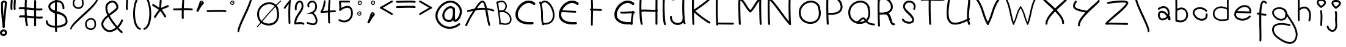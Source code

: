 SplineFontDB: 3.0
FontName: slave
FullName: slave
FamilyName: slave
Weight: Book
Copyright: Copyright (c) 2019, marc,,,
Version: 001.000
ItalicAngle: 0
UnderlinePosition: -150
UnderlineWidth: 50
Ascent: 800
Descent: 200
InvalidEm: 0
sfntRevision: 0x00010000
LayerCount: 2
Layer: 0 1 "Back" 1
Layer: 1 1 "Fore" 0
XUID: [1021 574 1397497519 7971659]
StyleMap: 0x0000
FSType: 0
OS2Version: 4
OS2_WeightWidthSlopeOnly: 0
OS2_UseTypoMetrics: 1
CreationTime: 1576087055
ModificationTime: 1577169055
PfmFamily: 17
TTFWeight: 400
TTFWidth: 5
LineGap: 90
VLineGap: 0
Panose: 2 0 5 3 0 0 0 0 0 0
OS2TypoAscent: 800
OS2TypoAOffset: 0
OS2TypoDescent: -200
OS2TypoDOffset: 0
OS2TypoLinegap: 90
OS2WinAscent: 1146
OS2WinAOffset: 0
OS2WinDescent: 1016
OS2WinDOffset: 0
HheadAscent: 1146
HheadAOffset: 0
HheadDescent: -1016
HheadDOffset: 0
OS2SubXSize: 650
OS2SubYSize: 700
OS2SubXOff: 0
OS2SubYOff: 140
OS2SupXSize: 650
OS2SupYSize: 700
OS2SupXOff: 0
OS2SupYOff: 480
OS2StrikeYSize: 49
OS2StrikeYPos: 258
OS2CapHeight: 883
OS2XHeight: 573
OS2Vendor: 'PfEd'
OS2CodePages: 00000001.00000000
OS2UnicodeRanges: 00000003.00000000.00000000.00000000
MarkAttachClasses: 1
DEI: 91125
ShortTable: cvt  2
  33
  633
EndShort
ShortTable: maxp 16
  1
  0
  104
  151
  8
  0
  0
  2
  0
  1
  1
  0
  64
  46
  0
  0
EndShort
LangName: 1033 "" "" "Regular" "FontForge 2.0 : slave : 18-12-2019"
GaspTable: 1 65535 2 0
Encoding: UnicodeBmp
UnicodeInterp: none
NameList: AGL For New Fonts
DisplaySize: -48
AntiAlias: 1
FitToEm: 0
WinInfo: 105 21 9
BeginChars: 65539 106

StartChar: .notdef
Encoding: 65536 -1 0
Width: 364
Flags: W
TtInstrs:
PUSHB_2
 1
 0
MDAP[rnd]
ALIGNRP
PUSHB_3
 7
 4
 0
MIRP[min,rnd,black]
SHP[rp2]
PUSHB_2
 6
 5
MDRP[rp0,min,rnd,grey]
ALIGNRP
PUSHB_3
 3
 2
 0
MIRP[min,rnd,black]
SHP[rp2]
SVTCA[y-axis]
PUSHB_2
 3
 0
MDAP[rnd]
ALIGNRP
PUSHB_3
 5
 4
 0
MIRP[min,rnd,black]
SHP[rp2]
PUSHB_3
 7
 6
 1
MIRP[rp0,min,rnd,grey]
ALIGNRP
PUSHB_3
 1
 2
 0
MIRP[min,rnd,black]
SHP[rp2]
EndTTInstrs
LayerCount: 2
Fore
SplineSet
33 0 m 1,0,-1
 33 666 l 1,1,-1
 298 666 l 1,2,-1
 298 0 l 1,3,-1
 33 0 l 1,0,-1
66 33 m 1,4,-1
 265 33 l 1,5,-1
 265 633 l 1,6,-1
 66 633 l 1,7,-1
 66 33 l 1,4,-1
EndSplineSet
Validated: 1
EndChar

StartChar: .null
Encoding: 65537 -1 1
Width: 0
Flags: W
LayerCount: 2
Fore
Validated: 1
EndChar

StartChar: nonmarkingreturn
Encoding: 65538 -1 2
Width: 333
Flags: W
LayerCount: 2
Fore
Validated: 1
EndChar

StartChar: exclam
Encoding: 33 33 3
Width: 430
Flags: W
LayerCount: 2
Fore
SplineSet
89 736 m 0,0,1
 72 737 72 737 59.5 726 c 128,-1,2
 47 715 47 715 46 699 c 0,3,4
 36 546 36 546 49.5 335 c 128,-1,5
 63 124 63 124 86.5 -76.5 c 128,-1,6
 110 -277 110 -277 110 -280 c 0,7,8
 112 -296 112 -296 124.5 -307 c 128,-1,9
 137 -318 137 -318 153 -317 c 128,-1,10
 169 -316 169 -316 180 -303 c 128,-1,11
 191 -290 191 -290 190 -274 c 0,12,13
 190 -267 190 -267 166.5 -66.5 c 128,-1,14
 143 134 143 134 129.5 340 c 128,-1,15
 116 546 116 546 126 693 c 0,16,17
 127 704 127 704 122 713.5 c 128,-1,18
 117 723 117 723 108 729 c 128,-1,19
 99 735 99 735 89 736 c 0,0,1
276 -479 m 0,20,21
 277 -469 277 -469 274 -460 c 0,22,23
 263 -431 263 -431 242.5 -412 c 128,-1,24
 222 -393 222 -393 197 -386 c 128,-1,25
 172 -379 172 -379 146 -380 c 128,-1,26
 120 -381 120 -381 96 -390 c 0,27,28
 47 -407 47 -407 18 -452.5 c 128,-1,29
 -11 -498 -11 -498 5 -556 c 0,30,31
 14 -586 14 -586 35 -607 c 128,-1,32
 56 -628 56 -628 82 -637.5 c 128,-1,33
 108 -647 108 -647 137.5 -649.5 c 128,-1,34
 167 -652 167 -652 191 -644 c 0,35,36
 240 -630 240 -630 265.5 -585 c 128,-1,37
 291 -540 291 -540 276 -479 c 0,20,21
193 -477 m 0,38,39
 193 -482 193 -482 195 -486 c 0,40,41
 202 -507 202 -507 202.5 -522.5 c 128,-1,42
 203 -538 203 -538 197.5 -546.5 c 128,-1,43
 192 -555 192 -555 185.5 -559.5 c 128,-1,44
 179 -564 179 -564 169 -567 c 0,45,46
 142 -575 142 -575 114.5 -563.5 c 128,-1,47
 87 -552 87 -552 82 -534 c 0,48,49
 72 -498 72 -498 102 -476 c 0,50,51
 118 -465 118 -465 137 -461.5 c 128,-1,52
 156 -458 156 -458 171 -462.5 c 128,-1,53
 186 -467 186 -467 193 -477 c 0,38,39
243 738 m 0,54,55
 233 739 233 739 223.5 734 c 128,-1,56
 214 729 214 729 208 720.5 c 128,-1,57
 202 712 202 712 201 701 c 0,58,59
 192 566 192 566 166.5 337 c 128,-1,60
 141 108 141 108 124 -60 c 128,-1,61
 107 -228 107 -228 110 -280 c 0,62,63
 112 -296 112 -296 124.5 -307 c 128,-1,64
 137 -318 137 -318 153 -317 c 128,-1,65
 169 -316 169 -316 180 -303 c 128,-1,66
 191 -290 191 -290 190 -274 c 0,67,68
 187 -234 187 -234 204.5 -68 c 128,-1,69
 222 98 222 98 246.5 327.5 c 128,-1,70
 271 557 271 557 281 696 c 0,71,72
 282 712 282 712 271 724.5 c 128,-1,73
 260 737 260 737 243 738 c 0,54,55
88.5 656 m 128,-1,75
 105 657 105 657 116 669.5 c 128,-1,76
 127 682 127 682 126 698 c 0,77,78
 126 700 126 700 130.5 705 c 128,-1,79
 135 710 135 710 148 715.5 c 128,-1,80
 161 721 161 721 177 720 c 256,81,82
 193 719 193 719 197 715 c 128,-1,83
 201 711 201 711 201 701 c 0,84,85
 200 684 200 684 211 671.5 c 128,-1,86
 222 659 222 659 238 658 c 0,87,88
 246 658 246 658 254 660.5 c 128,-1,89
 262 663 262 663 267.5 668.5 c 128,-1,90
 273 674 273 674 276.5 681 c 128,-1,91
 280 688 280 688 281 696 c 0,92,93
 283 743 283 743 252.5 770 c 128,-1,94
 222 797 222 797 182 800 c 0,95,96
 153 801 153 801 122.5 792 c 128,-1,97
 92 783 92 783 68 757 c 128,-1,98
 44 731 44 731 46 694 c 0,99,100
 47 678 47 678 59.5 666.5 c 128,-1,74
 72 655 72 655 88.5 656 c 128,-1,75
EndSplineSet
EndChar

StartChar: quotedbl
Encoding: 34 34 4
Width: 367
Flags: W
LayerCount: 2
Fore
SplineSet
57.5 837 m 128,-1,1
 41 838 41 838 28.5 827 c 128,-1,2
 16 816 16 816 15 800 c 0,3,4
 6 674 6 674 3 617.5 c 128,-1,5
 0 561 0 561 0 544 c 128,-1,6
 0 527 0 527 3 504 c 128,-1,7
 6 481 6 481 8 458 c 0,8,9
 9 442 9 442 22 431 c 128,-1,10
 35 420 35 420 51 421 c 128,-1,11
 67 422 67 422 78 434.5 c 128,-1,12
 89 447 89 447 88 464 c 0,13,14
 86 495 86 495 82 518 c 0,15,16
 79 537 79 537 80 567.5 c 128,-1,17
 81 598 81 598 92 761 c 0,18,19
 93 768 93 768 93 772 c 128,-1,20
 93 776 93 776 93.5 782.5 c 128,-1,21
 94 789 94 789 94 795 c 0,22,23
 96 811 96 811 85 823.5 c 128,-1,0
 74 836 74 836 57.5 837 c 128,-1,1
186 837 m 0,24,25
 169 838 169 838 156.5 827 c 128,-1,26
 144 816 144 816 143 800 c 0,27,28
 135 674 135 674 132 617.5 c 128,-1,29
 129 561 129 561 128.5 544 c 128,-1,30
 128 527 128 527 131.5 504 c 128,-1,31
 135 481 135 481 137 458 c 0,32,33
 138 442 138 442 150.5 431 c 128,-1,34
 163 420 163 420 179.5 421 c 128,-1,35
 196 422 196 422 207 434.5 c 128,-1,36
 218 447 218 447 216 464 c 0,37,38
 214 495 214 495 210 518 c 0,39,40
 207 537 207 537 208.5 567.5 c 128,-1,41
 210 598 210 598 221 761 c 0,42,43
 222 783 222 783 223 795 c 0,44,45
 224 803 224 803 221 810.5 c 128,-1,46
 218 818 218 818 213 823.5 c 128,-1,47
 208 829 208 829 201 833 c 128,-1,48
 194 837 194 837 186 837 c 0,24,25
EndSplineSet
EndChar

StartChar: numbersign
Encoding: 35 35 5
Width: 1066
Flags: W
LayerCount: 2
Fore
SplineSet
262 837 m 128,-1,1
 246 838 246 838 233 827 c 128,-1,2
 220 816 220 816 219 800 c 0,3,4
 209 614 209 614 209 412 c 128,-1,5
 209 210 209 210 226 25.5 c 128,-1,6
 243 -159 243 -159 271 -220 c 0,7,8
 276 -229 276 -229 284.5 -235.5 c 128,-1,9
 293 -242 293 -242 303.5 -242.5 c 128,-1,10
 314 -243 314 -243 324 -239 c 0,11,12
 339 -232 339 -232 344.5 -216.5 c 128,-1,13
 350 -201 350 -201 343 -186 c 0,14,15
 313 -120 313 -120 297.5 212.5 c 128,-1,16
 282 545 282 545 299 795 c 0,17,18
 300 811 300 811 289 823.5 c 128,-1,0
 278 836 278 836 262 837 c 128,-1,1
641 824.5 m 128,-1,20
 625 825 625 825 613 813.5 c 128,-1,21
 601 802 601 802 601 785 c 0,22,23
 598 611 598 611 598 242.5 c 128,-1,24
 598 -126 598 -126 597 -215 c 0,25,26
 597 -231 597 -231 609 -243 c 128,-1,27
 621 -255 621 -255 637 -255 c 128,-1,28
 653 -255 653 -255 665 -243.5 c 128,-1,29
 677 -232 677 -232 677 -216 c 0,30,31
 678 -145 678 -145 678 242.5 c 128,-1,32
 678 630 678 630 681 784 c 0,33,34
 681 800 681 800 669 812 c 128,-1,19
 657 824 657 824 641 824.5 c 128,-1,20
-35 480 m 128,-1,36
 -33 464 -33 464 -20 453.5 c 128,-1,37
 -7 443 -7 443 9 445 c 0,38,39
 81 453 81 453 215.5 443.5 c 128,-1,40
 350 434 350 434 470.5 419 c 128,-1,41
 591 404 591 404 719.5 397.5 c 128,-1,42
 848 391 848 391 907 405 c 0,43,44
 915 407 915 407 921.5 411.5 c 128,-1,45
 928 416 928 416 932 422.5 c 128,-1,46
 936 429 936 429 937.5 437 c 128,-1,47
 939 445 939 445 937 453 c 0,48,49
 934 469 934 469 920 478 c 128,-1,50
 906 487 906 487 890 483 c 0,51,52
 841 472 841 472 722.5 479.5 c 128,-1,53
 604 487 604 487 480 502 c 128,-1,54
 356 517 356 517 220 525.5 c 128,-1,55
 84 534 84 534 0 525 c 0,56,57
 -16 523 -16 523 -26.5 509.5 c 128,-1,35
 -37 496 -37 496 -35 480 c 128,-1,36
-22 145.5 m 128,-1,59
 -20 129 -20 129 -7 119 c 128,-1,60
 6 109 6 109 22 110 c 0,61,62
 94 119 94 119 228 109 c 128,-1,63
 362 99 362 99 483 84.5 c 128,-1,64
 604 70 604 70 732.5 63 c 128,-1,65
 861 56 861 56 920 70 c 0,66,67
 936 74 936 74 945 88 c 128,-1,68
 954 102 954 102 950.5 118 c 128,-1,69
 947 134 947 134 932.5 143 c 128,-1,70
 918 152 918 152 903 149 c 0,71,72
 854 138 854 138 735.5 145.5 c 128,-1,73
 617 153 617 153 492.5 167.5 c 128,-1,74
 368 182 368 182 232.5 190.5 c 128,-1,75
 97 199 97 199 13 190 c 0,76,77
 -3 188 -3 188 -13.5 175 c 128,-1,58
 -24 162 -24 162 -22 145.5 c 128,-1,59
EndSplineSet
EndChar

StartChar: dollar
Encoding: 36 36 6
Width: 1000
Flags: W
LayerCount: 2
Fore
SplineSet
721 444 m 0,0,1
 732 444 732 444 741 449 c 128,-1,2
 750 454 750 454 755.5 462.5 c 128,-1,3
 761 471 761 471 762 482 c 0,4,5
 763 537 763 537 754 584 c 0,6,7
 743 643 743 643 716 688 c 128,-1,8
 689 733 689 733 652.5 759 c 128,-1,9
 616 785 616 785 571.5 800.5 c 128,-1,10
 527 816 527 816 481 816 c 128,-1,11
 435 816 435 816 389 809 c 0,12,13
 333 798 333 798 279.5 773 c 128,-1,14
 226 748 226 748 183 713 c 128,-1,15
 140 678 140 678 118 629.5 c 128,-1,16
 96 581 96 581 106 529 c 0,17,18
 118 466 118 466 150 419.5 c 128,-1,19
 182 373 182 373 225.5 346.5 c 128,-1,20
 269 320 269 320 322 301 c 128,-1,21
 375 282 375 282 430.5 268.5 c 128,-1,22
 486 255 486 255 541 240.5 c 128,-1,23
 596 226 596 226 644.5 203 c 128,-1,24
 693 180 693 180 730 146.5 c 128,-1,25
 767 113 767 113 789 57.5 c 128,-1,26
 811 2 811 2 811 -72 c 0,27,28
 812 -100 812 -100 776.5 -129 c 128,-1,29
 741 -158 741 -158 683.5 -182 c 128,-1,30
 626 -206 626 -206 545.5 -220 c 128,-1,31
 465 -234 465 -234 382 -231 c 0,32,33
 242 -226 242 -226 158.5 -177.5 c 128,-1,34
 75 -129 75 -129 78 -44 c 0,35,36
 79 -28 79 -28 67.5 -16.5 c 128,-1,37
 56 -5 56 -5 40 -4 c 128,-1,38
 24 -3 24 -3 12.5 -14.5 c 128,-1,39
 1 -26 1 -26 0 -42 c 0,40,41
 -2 -97 -2 -97 19.5 -142.5 c 128,-1,42
 41 -188 41 -188 78 -217.5 c 128,-1,43
 115 -247 115 -247 165.5 -267.5 c 128,-1,44
 216 -288 216 -288 269 -297.5 c 128,-1,45
 322 -307 322 -307 380 -309 c 0,46,47
 446 -311 446 -311 515.5 -303.5 c 128,-1,48
 585 -296 585 -296 652.5 -277.5 c 128,-1,49
 720 -259 720 -259 772.5 -232 c 128,-1,50
 825 -205 825 -205 857.5 -163.5 c 128,-1,51
 890 -122 890 -122 889 -72 c 0,52,53
 889 12 889 12 866 78.5 c 128,-1,54
 843 145 843 145 804.5 188.5 c 128,-1,55
 766 232 766 232 716 264.5 c 128,-1,56
 666 297 666 297 609.5 317.5 c 128,-1,57
 553 338 553 338 496.5 355 c 128,-1,58
 440 372 440 372 387 388 c 128,-1,59
 334 404 334 404 291.5 423.5 c 128,-1,60
 249 443 249 443 220 473 c 128,-1,61
 191 503 191 503 183 543 c 0,62,63
 173 597 173 597 238 655 c 128,-1,64
 303 713 303 713 404 732 c 0,65,66
 442 738 442 738 478 738.5 c 128,-1,67
 514 739 514 739 547 728 c 128,-1,68
 580 717 580 717 606 698 c 128,-1,69
 632 679 632 679 651 646 c 128,-1,70
 670 613 670 613 678 569 c 0,71,72
 685 531 685 531 684 484 c 0,73,74
 683 468 683 468 694 456 c 128,-1,75
 705 444 705 444 721 444 c 0,0,1
429.5 973 m 128,-1,77
 413 974 413 974 400.5 963 c 128,-1,78
 388 952 388 952 387 936 c 0,79,80
 371 653 371 653 371.5 157 c 128,-1,81
 372 -339 372 -339 380 -449 c 0,82,83
 381 -465 381 -465 394 -476 c 128,-1,84
 407 -487 407 -487 423 -486 c 128,-1,85
 439 -485 439 -485 450 -472.5 c 128,-1,86
 461 -460 461 -460 460 -443 c 0,87,88
 457 -403 457 -403 455 -230.5 c 128,-1,89
 453 -58 453 -58 452 155.5 c 128,-1,90
 451 369 451 369 455 591.5 c 128,-1,91
 459 814 459 814 467 931 c 0,92,93
 468 947 468 947 457 959.5 c 128,-1,76
 446 972 446 972 429.5 973 c 128,-1,77
EndSplineSet
Validated: 37
EndChar

StartChar: percent
Encoding: 37 37 7
Width: 1284
Flags: W
LayerCount: 2
Fore
SplineSet
1112 917.5 m 128,-1,1
 1099 918 1099 918 1089.5 908.5 c 128,-1,2
 1080 899 1080 899 1080 886 c 0,3,4
 1077 786 1077 786 835 545 c 0,5,6
 757 467 757 467 479 214 c 0,7,8
 202 -40 202 -40 101 -162 c 0,9,10
 2 -283 2 -283 0 -351 c 0,11,12
 0 -357 0 -357 2.5 -363 c 128,-1,13
 5 -369 5 -369 9 -373.5 c 128,-1,14
 13 -378 13 -378 19 -380.5 c 128,-1,15
 25 -383 25 -383 31 -383 c 0,16,17
 44 -384 44 -384 54 -374.5 c 128,-1,18
 64 -365 64 -365 64 -352 c 0,19,20
 65 -315 65 -315 124.5 -243 c 128,-1,21
 184 -171 184 -171 279 -82 c 128,-1,22
 374 7 374 7 488.5 110 c 128,-1,23
 603 213 603 213 717.5 321 c 128,-1,24
 832 429 832 429 927 530 c 128,-1,25
 1022 631 1022 631 1082 725 c 128,-1,26
 1142 819 1142 819 1144 885 c 0,27,28
 1144 898 1144 898 1134.5 907.5 c 128,-1,0
 1125 917 1125 917 1112 917.5 c 128,-1,1
539 782 m 1,29,30
 543 793 543 793 540 803 c 0,31,32
 525 849 525 849 496 882 c 128,-1,33
 467 915 467 915 431.5 929 c 128,-1,34
 396 943 396 943 355 945.5 c 128,-1,35
 314 948 314 948 277 935 c 0,36,37
 234 922 234 922 198 894.5 c 128,-1,38
 162 867 162 867 136 827 c 128,-1,39
 110 787 110 787 102 736.5 c 128,-1,40
 94 686 94 686 108 627 c 0,41,42
 124 564 124 564 171.5 522 c 128,-1,43
 219 480 219 480 278.5 466 c 128,-1,44
 338 452 338 452 395 466 c 0,45,46
 483 488 483 488 526.5 571 c 128,-1,47
 570 654 570 654 539 782 c 1,29,30
471 802 m 1,48,49
 469 793 469 793 471 785 c 0,50,51
 474 777 474 777 475 770 c 0,52,53
 487 724 487 724 487.5 686 c 128,-1,54
 488 648 488 648 479.5 622 c 128,-1,55
 471 596 471 596 455 576.5 c 128,-1,56
 439 557 439 557 420.5 546 c 128,-1,57
 402 535 402 535 379 529 c 0,58,59
 314 513 314 513 250.5 545.5 c 128,-1,60
 187 578 187 578 171 642 c 0,61,62
 151 722 151 722 182.5 780.5 c 128,-1,63
 214 839 214 839 275 866 c 0,64,65
 332 893 332 893 389 876 c 128,-1,66
 446 859 446 859 471 802 c 1,48,49
1046 -78 m 1,67,68
 1049 -67 1049 -67 1046 -57 c 0,69,70
 1035 -20 1035 -20 1013.5 8.5 c 128,-1,71
 992 37 992 37 965.5 53.5 c 128,-1,72
 939 70 939 70 908.5 78.5 c 128,-1,73
 878 87 878 87 846 85.5 c 128,-1,74
 814 84 814 84 784 75 c 0,75,76
 741 62 741 62 704.5 34.5 c 128,-1,77
 668 7 668 7 642.5 -33 c 128,-1,78
 617 -73 617 -73 609 -123.5 c 128,-1,79
 601 -174 601 -174 615 -234 c 0,80,81
 630 -296 630 -296 677.5 -338.5 c 128,-1,82
 725 -381 725 -381 784.5 -394.5 c 128,-1,83
 844 -408 844 -408 901 -394 c 0,84,85
 989 -372 989 -372 1032.5 -289 c 128,-1,86
 1076 -206 1076 -206 1046 -78 c 1,67,68
978 -58 m 1,87,88
 976 -67 976 -67 978 -75 c 256,89,90
 980 -83 980 -83 982 -90 c 0,91,92
 995 -150 995 -150 993.5 -192 c 128,-1,93
 992 -234 992 -234 975.5 -263 c 128,-1,94
 959 -292 959 -292 936.5 -308 c 128,-1,95
 914 -324 914 -324 886 -331 c 0,96,97
 820 -347 820 -347 756.5 -314.5 c 128,-1,98
 693 -282 693 -282 678 -218 c 0,99,100
 658 -139 658 -139 689.5 -80 c 128,-1,101
 721 -21 721 -21 782 5 c 0,102,103
 839 32 839 32 896 15.5 c 128,-1,104
 953 -1 953 -1 978 -58 c 1,87,88
EndSplineSet
EndChar

StartChar: ampersand
Encoding: 38 38 8
Width: 1000
Flags: W
LayerCount: 2
Fore
SplineSet
862 -516 m 0,0,1
 867 -510 867 -510 869 -502 c 128,-1,2
 871 -494 871 -494 870.5 -486.5 c 128,-1,3
 870 -479 870 -479 866 -472 c 128,-1,4
 862 -465 862 -465 856 -460 c 0,5,6
 796 -411 796 -411 702 -308 c 1,7,8
 766 -243 766 -243 813 -168.5 c 128,-1,9
 860 -94 860 -94 883 -23 c 0,10,11
 888 -7 888 -7 880 7.5 c 128,-1,12
 872 22 872 22 856.5 27 c 128,-1,13
 841 32 841 32 826 24 c 128,-1,14
 811 16 811 16 806 1 c 0,15,16
 788 -58 788 -58 746 -124.5 c 128,-1,17
 704 -191 704 -191 649 -248 c 1,18,19
 453 -22 453 -22 345 181 c 1,20,21
 375 205 375 205 424 240 c 128,-1,22
 473 275 473 275 507 299 c 128,-1,23
 541 323 541 323 580.5 355.5 c 128,-1,24
 620 388 620 388 643.5 414.5 c 128,-1,25
 667 441 667 441 682 472 c 128,-1,26
 697 503 697 503 695 532 c 0,27,28
 690 608 690 608 656.5 670.5 c 128,-1,29
 623 733 623 733 564 769 c 128,-1,30
 505 805 505 805 433 800 c 0,31,32
 372 796 372 796 311 760 c 0,33,34
 252 726 252 726 217.5 677 c 128,-1,35
 183 628 183 628 172 574 c 128,-1,36
 161 520 161 520 167.5 456 c 128,-1,37
 174 392 174 392 193.5 331 c 128,-1,38
 213 270 213 270 244 203 c 1,39,40
 188 157 188 157 145 115 c 128,-1,41
 102 73 102 73 63 17 c 128,-1,42
 24 -39 24 -39 8.5 -91 c 128,-1,43
 -7 -143 -7 -143 2.5 -204.5 c 128,-1,44
 12 -266 12 -266 55 -325 c 0,45,46
 65 -338 65 -338 74 -350 c 0,47,48
 124 -411 124 -411 184 -444.5 c 128,-1,49
 244 -478 244 -478 302 -484 c 128,-1,50
 360 -490 360 -490 421.5 -476 c 128,-1,51
 483 -462 483 -462 537.5 -433 c 128,-1,52
 592 -404 592 -404 643 -362 c 1,53,54
 741 -470 741 -470 806 -522 c 0,55,56
 818 -532 818 -532 835 -530.5 c 128,-1,57
 852 -529 852 -529 862 -516 c 0,0,1
590 -302 m 1,58,59
 532 -349 532 -349 474 -375.5 c 128,-1,60
 416 -402 416 -402 357 -407.5 c 128,-1,61
 298 -413 298 -413 240.5 -385 c 128,-1,62
 183 -357 183 -357 135 -297 c 0,63,64
 127 -288 127 -288 120 -278 c 0,65,66
 83 -228 83 -228 78.5 -176.5 c 128,-1,67
 74 -125 74 -125 101 -73.5 c 128,-1,68
 128 -22 128 -22 171.5 26.5 c 128,-1,69
 215 75 215 75 281 130 c 1,70,71
 394 -76 394 -76 590 -302 c 1,58,59
309 254 m 1,72,73
 161 580 161 580 351 691 c 0,74,75
 396 717 396 717 439 720 c 0,76,77
 484 724 484 724 522.5 701 c 128,-1,78
 561 678 561 678 586 632.5 c 128,-1,79
 611 587 611 587 615 527 c 0,80,81
 616 518 616 518 608 505 c 128,-1,82
 600 492 600 492 578.5 471.5 c 128,-1,83
 557 451 557 451 538 434 c 128,-1,84
 519 417 519 417 479.5 386 c 128,-1,85
 440 355 440 355 414.5 335.5 c 128,-1,86
 389 316 389 316 337 276 c 0,87,88
 331 271 331 271 327.5 268.5 c 128,-1,89
 324 266 324 266 318.5 262 c 128,-1,90
 313 258 313 258 309 254 c 1,72,73
EndSplineSet
Validated: 41
EndChar

StartChar: quotesingle
Encoding: 39 39 9
Width: 289
Flags: W
LayerCount: 2
Fore
SplineSet
57.5 837 m 128,-1,1
 41 838 41 838 28.5 827 c 128,-1,2
 16 816 16 816 15 800 c 0,3,4
 6 674 6 674 3 617.5 c 128,-1,5
 0 561 0 561 0 544 c 128,-1,6
 0 527 0 527 3 504 c 128,-1,7
 6 481 6 481 8 458 c 0,8,9
 9 442 9 442 22 431 c 128,-1,10
 35 420 35 420 51 421 c 128,-1,11
 67 422 67 422 78 434.5 c 128,-1,12
 89 447 89 447 88 464 c 0,13,14
 86 495 86 495 82 518 c 0,15,16
 79 537 79 537 80 567.5 c 128,-1,17
 81 598 81 598 92 761 c 0,18,19
 93 768 93 768 93 772 c 128,-1,20
 93 776 93 776 93.5 782.5 c 128,-1,21
 94 789 94 789 94 795 c 0,22,23
 96 811 96 811 85 823.5 c 128,-1,0
 74 836 74 836 57.5 837 c 128,-1,1
EndSplineSet
EndChar

StartChar: parenleft
Encoding: 40 40 10
Width: 412
Flags: W
LayerCount: 2
Fore
SplineSet
339 1005.5 m 128,-1,1
 334 1020 334 1020 320 1027 c 128,-1,2
 306 1034 306 1034 292 1029 c 0,3,4
 140 978 140 978 59 704 c 0,5,6
 31 610 31 610 15.5 498.5 c 128,-1,7
 0 387 0 387 -1.5 272.5 c 128,-1,8
 -3 158 -3 158 13 47.5 c 128,-1,9
 29 -63 29 -63 60 -153 c 128,-1,10
 91 -243 91 -243 145.5 -307.5 c 128,-1,11
 200 -372 200 -372 272 -393 c 0,12,13
 286 -397 286 -397 299.5 -389.5 c 128,-1,14
 313 -382 313 -382 317.5 -367.5 c 128,-1,15
 322 -353 322 -353 314.5 -339.5 c 128,-1,16
 307 -326 307 -326 293 -322 c 0,17,18
 232 -304 232 -304 184.5 -230.5 c 128,-1,19
 137 -157 137 -157 112 -50 c 128,-1,20
 87 57 87 57 78.5 182 c 128,-1,21
 70 307 70 307 83.5 439 c 128,-1,22
 97 571 97 571 130 683 c 0,23,24
 152 757 152 757 181.5 815 c 128,-1,25
 211 873 211 873 245 909.5 c 128,-1,26
 279 946 279 946 315 958 c 0,27,28
 330 963 330 963 337 977 c 128,-1,0
 344 991 344 991 339 1005.5 c 128,-1,1
EndSplineSet
Validated: 41
EndChar

StartChar: parenright
Encoding: 41 41 11
Width: 412
Flags: W
LayerCount: 2
Fore
SplineSet
0.5 1005.5 m 128,-1,1
 5 1020 5 1020 19 1027 c 128,-1,2
 33 1034 33 1034 48 1029 c 0,3,4
 200 978 200 978 281 704 c 0,5,6
 308 610 308 610 323.5 498.5 c 128,-1,7
 339 387 339 387 341 272.5 c 128,-1,8
 343 158 343 158 327 47.5 c 128,-1,9
 311 -63 311 -63 280 -153 c 128,-1,10
 249 -243 249 -243 194 -307.5 c 128,-1,11
 139 -372 139 -372 68 -393 c 0,12,13
 58 -396 58 -396 48.5 -393.5 c 128,-1,14
 39 -391 39 -391 31.5 -384 c 128,-1,15
 24 -377 24 -377 22 -368 c 0,16,17
 17 -353 17 -353 24.5 -339.5 c 128,-1,18
 32 -326 32 -326 47 -322 c 0,19,20
 108 -304 108 -304 155 -230.5 c 128,-1,21
 202 -157 202 -157 227 -50 c 128,-1,22
 252 57 252 57 260.5 182 c 128,-1,23
 269 307 269 307 255.5 439 c 128,-1,24
 242 571 242 571 209 683 c 256,25,26
 176 795 176 795 127 867.5 c 128,-1,27
 78 940 78 940 24 958 c 0,28,29
 10 963 10 963 3 977 c 128,-1,0
 -4 991 -4 991 0.5 1005.5 c 128,-1,1
EndSplineSet
Validated: 33
EndChar

StartChar: asterisk
Encoding: 42 42 12
Width: 874
Flags: W
LayerCount: 2
Fore
SplineSet
330 837 m 0,0,1
 319 838 319 838 309.5 833 c 128,-1,2
 300 828 300 828 294 819.5 c 128,-1,3
 288 811 288 811 287 800 c 0,4,5
 270 546 270 546 269.5 528 c 128,-1,6
 269 510 269 510 274 427 c 0,7,8
 275 417 275 417 281 408 c 128,-1,9
 287 399 287 399 296.5 394.5 c 128,-1,10
 306 390 306 390 317 390 c 0,11,12
 333 392 333 392 344 404.5 c 128,-1,13
 355 417 355 417 354 433 c 0,14,15
 353 447 353 447 352 461 c 128,-1,16
 351 475 351 475 350 480 c 128,-1,17
 349 485 349 485 348.5 495 c 128,-1,18
 348 505 348 505 348 509 c 128,-1,19
 348 513 348 513 348.5 527 c 128,-1,20
 349 541 349 541 350 551 c 128,-1,21
 351 561 351 561 352.5 586.5 c 128,-1,22
 354 612 354 612 356 636 c 128,-1,23
 358 660 358 660 361 704.5 c 128,-1,24
 364 749 364 749 367 795 c 0,25,26
 368 811 368 811 357 823.5 c 128,-1,27
 346 836 346 836 330 837 c 0,0,1
342 459.5 m 128,-1,29
 330 471 330 471 313 470.5 c 128,-1,30
 296 470 296 470 285 458 c 0,31,32
 254 425 254 425 230 397 c 128,-1,33
 206 369 206 369 182.5 337 c 128,-1,34
 159 305 159 305 146 286.5 c 128,-1,35
 133 268 133 268 104 223 c 128,-1,36
 75 178 75 178 60 156 c 0,37,38
 51 143 51 143 54.5 126.5 c 128,-1,39
 58 110 58 110 71.5 101 c 128,-1,40
 85 92 85 92 101.5 95 c 128,-1,41
 118 98 118 98 127 112 c 0,42,43
 143 136 143 136 171.5 179.5 c 128,-1,44
 200 223 200 223 212 241 c 128,-1,45
 224 259 224 259 246.5 289.5 c 128,-1,46
 269 320 269 320 291 345.5 c 128,-1,47
 313 371 313 371 343 403 c 0,48,49
 354 415 354 415 354 431.5 c 128,-1,28
 354 448 354 448 342 459.5 c 128,-1,29
286.5 459.5 m 128,-1,51
 275 448 275 448 274.5 431.5 c 128,-1,52
 274 415 274 415 285 403 c 0,53,54
 331 354 331 354 356 320.5 c 128,-1,55
 381 287 381 287 416.5 228.5 c 128,-1,56
 452 170 452 170 479 129 c 0,57,58
 488 116 488 116 504.5 112.5 c 128,-1,59
 521 109 521 109 535 118 c 0,60,61
 544 124 544 124 548.5 134 c 128,-1,62
 553 144 553 144 552.5 154.5 c 128,-1,63
 552 165 552 165 546 174 c 0,64,65
 522 209 522 209 485.5 270 c 128,-1,66
 449 331 449 331 420.5 368.5 c 128,-1,67
 392 406 392 406 343 458 c 0,68,69
 332 470 332 470 315 470.5 c 128,-1,50
 298 471 298 471 286.5 459.5 c 128,-1,51
658 592 m 0,70,71
 651 607 651 607 635 612 c 128,-1,72
 619 617 619 617 604 610 c 0,73,74
 563 589 563 589 508.5 570.5 c 128,-1,75
 454 552 454 552 402.5 529 c 128,-1,76
 351 506 351 506 291 463 c 0,77,78
 282 457 282 457 277.5 447 c 128,-1,79
 273 437 273 437 274 426.5 c 128,-1,80
 275 416 275 416 282 407 c 0,81,82
 291 394 291 394 307.5 391 c 128,-1,83
 324 388 324 388 337 398 c 0,84,85
 391 436 391 436 436 456 c 128,-1,86
 481 476 481 476 535.5 494.5 c 128,-1,87
 590 513 590 513 640 538 c 0,88,89
 650 543 650 543 655.5 552 c 128,-1,90
 661 561 661 561 662 571.5 c 128,-1,91
 663 582 663 582 658 592 c 0,70,71
-16 637.5 m 128,-1,93
 -24 623 -24 623 -19 607 c 128,-1,94
 -14 591 -14 591 0 583 c 0,95,96
 33 565 33 565 66.5 544.5 c 128,-1,97
 100 524 100 524 123 509 c 128,-1,98
 146 494 146 494 200 458 c 128,-1,99
 254 422 254 422 292 397 c 0,100,101
 306 388 306 388 322.5 391.5 c 128,-1,102
 339 395 339 395 348 408 c 0,103,104
 353 417 353 417 354 428 c 128,-1,105
 355 439 355 439 350 448.5 c 128,-1,106
 345 458 345 458 336 464 c 0,107,108
 298 488 298 488 244 524.5 c 128,-1,109
 190 561 190 561 166.5 576 c 128,-1,110
 143 591 143 591 108.5 612.5 c 128,-1,111
 74 634 74 634 39 653 c 0,112,113
 24 661 24 661 8 656.5 c 128,-1,92
 -8 652 -8 652 -16 637.5 c 128,-1,93
EndSplineSet
EndChar

StartChar: plus
Encoding: 43 43 13
Width: 916
Flags: W
LayerCount: 2
Fore
SplineSet
377.5 837 m 128,-1,1
 361 838 361 838 348.5 827 c 128,-1,2
 336 816 336 816 335 800 c 0,3,4
 319 560 319 560 315 358 c 128,-1,5
 311 156 311 156 318 87 c 0,6,7
 319 71 319 71 332 60 c 128,-1,8
 345 49 345 49 361 50 c 128,-1,9
 377 51 377 51 388 64 c 128,-1,10
 399 77 399 77 398 93 c 0,11,12
 391 154 391 154 395 356.5 c 128,-1,13
 399 559 399 559 415 795 c 0,14,15
 416 811 416 811 405 823.5 c 128,-1,0
 394 836 394 836 377.5 837 c 128,-1,1
-38.5 442.5 m 128,-1,17
 -39 426 -39 426 -27.5 414 c 128,-1,18
 -16 402 -16 402 0 402 c 0,19,20
 41 400 41 400 145.5 402.5 c 128,-1,21
 250 405 250 405 349 408 c 128,-1,22
 448 411 448 411 555 409.5 c 128,-1,23
 662 408 662 408 719 400 c 0,24,25
 727 398 727 398 734.5 400.5 c 128,-1,26
 742 403 742 403 748.5 407.5 c 128,-1,27
 755 412 755 412 759 418.5 c 128,-1,28
 763 425 763 425 764 433 c 0,29,30
 767 449 767 449 757 462.5 c 128,-1,31
 747 476 747 476 731 479 c 0,32,33
 668 488 668 488 557 490 c 128,-1,34
 446 492 446 492 346.5 489 c 128,-1,35
 247 486 247 486 143.5 483 c 128,-1,36
 40 480 40 480 2 482 c 0,37,38
 -14 482 -14 482 -26 470.5 c 128,-1,16
 -38 459 -38 459 -38.5 442.5 c 128,-1,17
EndSplineSet
EndChar

StartChar: comma
Encoding: 44 44 14
Width: 454
Flags: W
LayerCount: 2
Fore
SplineSet
273.5 742 m 128,-1,1
 260 752 260 752 243.5 749.5 c 128,-1,2
 227 747 227 747 217 734 c 0,3,4
 165 664 165 664 126 605 c 128,-1,5
 87 546 87 546 52 488.5 c 128,-1,6
 17 431 17 431 2 408 c 0,7,8
 -7 395 -7 395 -4 378.5 c 128,-1,9
 -1 362 -1 362 13 353 c 128,-1,10
 27 344 27 344 43 347.5 c 128,-1,11
 59 351 59 351 68 365 c 0,12,13
 85 390 85 390 119.5 446.5 c 128,-1,14
 154 503 154 503 192.5 560.5 c 128,-1,15
 231 618 231 618 282 686 c 0,16,17
 291 699 291 699 289 715.5 c 128,-1,0
 287 732 287 732 273.5 742 c 128,-1,1
186 759.5 m 128,-1,19
 171 766 171 766 155.5 760 c 128,-1,20
 140 754 140 754 133 739 c 0,21,22
 94 650 94 650 69 586.5 c 128,-1,23
 44 523 44 523 37 499 c 128,-1,24
 30 475 30 475 21.5 452 c 128,-1,25
 13 429 13 429 0 406 c 0,26,27
 -8 392 -8 392 -3.5 375.5 c 128,-1,28
 1 359 1 359 15.5 351.5 c 128,-1,29
 30 344 30 344 46 348.5 c 128,-1,30
 62 353 62 353 70 367 c 0,31,32
 91 404 91 404 100 432 c 128,-1,33
 109 460 109 460 133.5 528.5 c 128,-1,34
 158 597 158 597 207 707 c 0,35,36
 213 722 213 722 207 737.5 c 128,-1,18
 201 753 201 753 186 759.5 c 128,-1,19
282 732 m 0,37,38
 282 739 282 739 280 745 c 0,39,40
 269 779 269 779 239 792 c 128,-1,41
 209 805 209 805 179 796 c 0,42,43
 147 786 147 786 128 755.5 c 128,-1,44
 109 725 109 725 118 685 c 0,45,46
 127 649 127 649 159.5 633 c 128,-1,47
 192 617 192 617 224 625 c 256,48,49
 256 633 256 633 272.5 663 c 128,-1,50
 289 693 289 693 282 732 c 0,37,38
210 729 m 0,51,52
 211 726 211 726 211 725 c 0,53,54
 220 695 220 695 208 693 c 0,55,56
 207 693 207 693 207 693 c 2,57,58
 203 692 203 692 199.5 692.5 c 128,-1,59
 196 693 196 693 193.5 694.5 c 128,-1,60
 191 696 191 696 189 698 c 128,-1,61
 187 700 187 700 186 702 c 0,62,63
 184 714 184 714 189 721 c 0,64,65
 192 725 192 725 197 727.5 c 128,-1,66
 202 730 202 730 205.5 729.5 c 128,-1,67
 209 729 209 729 210 729 c 0,51,52
245 734 m 1,68,69
 261 678 261 678 223 661 c 0,70,71
 193 649 193 649 168 670 c 0,72,73
 156 679 156 679 152 694 c 0,74,75
 142 735 142 735 177 756 c 0,76,77
 207 775 207 775 232 757 c 0,78,79
 242 748 242 748 247 734 c 1,80,-1
 245 734 l 1,68,69
EndSplineSet
EndChar

StartChar: hyphen
Encoding: 45 45 15
Width: 922
Flags: W
LayerCount: 2
Fore
SplineSet
-39 372 m 0,0,1
 -39 362 -39 362 -34 352.5 c 128,-1,2
 -29 343 -29 343 -20 337 c 128,-1,3
 -11 331 -11 331 0 331 c 0,4,5
 41 330 41 330 145.5 332.5 c 128,-1,6
 250 335 250 335 349 338 c 128,-1,7
 448 341 448 341 555 339.5 c 128,-1,8
 662 338 662 338 719 329 c 0,9,10
 729 328 729 328 739 332 c 128,-1,11
 749 336 749 336 756 344 c 128,-1,12
 763 352 763 352 764 363 c 0,13,14
 767 379 767 379 757 392.5 c 128,-1,15
 747 406 747 406 731 408 c 0,16,17
 668 418 668 418 557 419.5 c 128,-1,18
 446 421 446 421 346.5 418.5 c 128,-1,19
 247 416 247 416 143.5 413 c 128,-1,20
 40 410 40 410 2 411 c 0,21,22
 -14 412 -14 412 -26 400.5 c 128,-1,23
 -38 389 -38 389 -39 372 c 0,0,1
EndSplineSet
EndChar

StartChar: period
Encoding: 46 46 16
Width: 307
Flags: W
LayerCount: 2
Fore
SplineSet
166 732 m 0,0,1
 166 739 166 739 164 745 c 0,2,3
 154 779 154 779 124 792 c 128,-1,4
 94 805 94 805 64 796 c 0,5,6
 31 786 31 786 12 755.5 c 128,-1,7
 -7 725 -7 725 3 685 c 0,8,9
 12 649 12 649 44 633 c 128,-1,10
 76 617 76 617 109 625 c 0,11,12
 140 633 140 633 157 663 c 128,-1,13
 174 693 174 693 166 732 c 0,0,1
95 729 m 1,14,15
 95 726 95 726 96 725 c 0,16,17
 104 695 104 695 92 693 c 0,18,19
 87 692 87 692 82 693.5 c 128,-1,20
 77 695 77 695 74 697.5 c 128,-1,21
 71 700 71 700 71 702 c 0,22,23
 68 714 68 714 73 721 c 0,24,25
 76 725 76 725 81.5 727.5 c 128,-1,26
 87 730 87 730 90 729.5 c 128,-1,27
 93 729 93 729 95 729 c 1,14,15
129 734 m 1,28,29
 145 678 145 678 107 661 c 0,30,31
 78 649 78 649 52 670 c 0,32,33
 40 679 40 679 37 694 c 0,34,35
 26 735 26 735 61 756 c 0,36,37
 92 775 92 775 116 757 c 0,38,39
 127 748 127 748 131 734 c 1,40,-1
 129 734 l 1,28,29
EndSplineSet
EndChar

StartChar: slash
Encoding: 47 47 17
Width: 811
Flags: W
LayerCount: 2
Fore
SplineSet
570 1006.5 m 128,-1,1
 585 1006 585 1006 596 995 c 128,-1,2
 607 984 607 984 606 968 c 0,3,4
 604 871 604 871 549 710 c 128,-1,5
 494 549 494 549 416.5 380.5 c 128,-1,6
 339 212 339 212 262 49 c 128,-1,7
 185 -114 185 -114 130.5 -251.5 c 128,-1,8
 76 -389 76 -389 74 -451 c 0,9,10
 74 -467 74 -467 63 -477.5 c 128,-1,11
 52 -488 52 -488 36.5 -487.5 c 128,-1,12
 21 -487 21 -487 10.5 -476 c 128,-1,13
 0 -465 0 -465 0 -450 c 0,14,15
 2 -373 2 -373 56.5 -227.5 c 128,-1,16
 111 -82 111 -82 188 82.5 c 128,-1,17
 265 247 265 247 342.5 413 c 128,-1,18
 420 579 420 579 475 731.5 c 128,-1,19
 530 884 530 884 532 970 c 0,20,21
 532 985 532 985 543.5 996 c 128,-1,0
 555 1007 555 1007 570 1006.5 c 128,-1,1
EndSplineSet
EndChar

StartChar: zero
Encoding: 48 48 18
Width: 1096
Flags: W
LayerCount: 2
Fore
SplineSet
873 424 m 1,0,1
 882 440 882 440 877 457 c 0,2,3
 858 518 858 518 825 567 c 128,-1,4
 792 616 792 616 750.5 648.5 c 128,-1,5
 709 681 709 681 660.5 701.5 c 128,-1,6
 612 722 612 722 560 729 c 128,-1,7
 508 736 508 736 454.5 731 c 128,-1,8
 401 726 401 726 350 710 c 0,9,10
 265 683 265 683 193.5 629.5 c 128,-1,11
 122 576 122 576 71.5 498 c 128,-1,12
 21 420 21 420 5.5 321.5 c 128,-1,13
 -10 223 -10 223 18 105 c 0,14,15
 31 52 31 52 58 5.5 c 128,-1,16
 85 -41 85 -41 121 -77 c 128,-1,17
 157 -113 157 -113 201 -141.5 c 128,-1,18
 245 -170 245 -170 293.5 -187.5 c 128,-1,19
 342 -205 342 -205 393 -213.5 c 128,-1,20
 444 -222 444 -222 495.5 -220 c 128,-1,21
 547 -218 547 -218 595 -205 c 0,22,23
 678 -184 678 -184 742 -135 c 128,-1,24
 806 -86 806 -86 849 -7 c 128,-1,25
 892 72 892 72 899 179 c 128,-1,26
 906 286 906 286 873 424 c 1,0,1
790 463 m 1,27,28
 783 448 783 448 787 434 c 0,29,30
 792 419 792 419 796 403 c 0,31,32
 820 306 820 306 821 224 c 128,-1,33
 822 142 822 142 803.5 84 c 128,-1,34
 785 26 785 26 750 -18.5 c 128,-1,35
 715 -63 715 -63 671.5 -89 c 128,-1,36
 628 -115 628 -115 576 -128 c 0,37,38
 517 -141 517 -141 457 -139.5 c 128,-1,39
 397 -138 397 -138 338 -117.5 c 128,-1,40
 279 -97 279 -97 230.5 -64.5 c 128,-1,41
 182 -32 182 -32 146 17.5 c 128,-1,42
 110 67 110 67 95 125 c 0,43,44
 74 219 74 219 83 297.5 c 128,-1,45
 92 376 92 376 129 440 c 128,-1,46
 166 504 166 504 219 549 c 128,-1,47
 272 594 272 594 339 621 c 0,48,49
 405 648 405 648 472.5 652.5 c 128,-1,50
 540 657 540 657 601 639 c 128,-1,51
 662 621 662 621 712 576 c 128,-1,52
 762 531 762 531 790 463 c 1,27,28
979.5 799 m 128,-1,54
 974 805 974 805 965.5 805.5 c 128,-1,55
 957 806 957 806 951 800 c 0,56,57
 526 400 526 400 3 -254 c 0,58,59
 -2 -260 -2 -260 -1 -268.5 c 128,-1,60
 0 -277 0 -277 6.5 -282 c 128,-1,61
 13 -287 13 -287 21 -286 c 128,-1,62
 29 -285 29 -285 35 -279 c 0,63,64
 556 373 556 373 978 771 c 0,65,66
 984 776 984 776 984.5 784.5 c 128,-1,53
 985 793 985 793 979.5 799 c 128,-1,54
EndSplineSet
EndChar

StartChar: one
Encoding: 49 49 19
Width: 424
Flags: W
LayerCount: 2
Fore
SplineSet
10 473.5 m 128,-1,1
 23 465 23 465 38.5 468 c 128,-1,2
 54 471 54 471 62 484 c 0,3,4
 98 537 98 537 120.5 568.5 c 128,-1,5
 143 600 143 600 150 609 c 128,-1,6
 157 618 157 618 172 634 c 128,-1,7
 187 650 187 650 192 655 c 1,8,9
 168 345 168 345 188 -119 c 0,10,11
 189 -134 189 -134 200.5 -145 c 128,-1,12
 212 -156 212 -156 227.5 -155 c 128,-1,13
 243 -154 243 -154 253.5 -142.5 c 128,-1,14
 264 -131 264 -131 263 -116 c 0,15,16
 240 428 240 428 278 773 c 2,17,-1
 294 911 l 1,18,-1
 211 800 l 2,19,20
 178 755 178 755 156 729 c 128,-1,21
 134 703 134 703 124 693 c 128,-1,22
 114 683 114 683 101.5 668.5 c 128,-1,23
 89 654 89 654 65 620 c 128,-1,24
 41 586 41 586 0 526 c 0,25,26
 -9 513 -9 513 -6 497.5 c 128,-1,0
 -3 482 -3 482 10 473.5 c 128,-1,1
EndSplineSet
EndChar

StartChar: two
Encoding: 50 50 20
Width: 537
Flags: W
LayerCount: 2
Fore
SplineSet
62 401.5 m 128,-1,1
 77 403 77 403 87 415.5 c 128,-1,2
 97 428 97 428 95 443 c 0,3,4
 92 469 92 469 92 495 c 0,5,6
 92 539 92 539 101.5 578 c 128,-1,7
 111 617 111 617 125.5 643.5 c 128,-1,8
 140 670 140 670 157.5 689 c 128,-1,9
 175 708 175 708 192 717 c 128,-1,10
 209 726 209 726 223 726 c 0,11,12
 234 726 234 726 245.5 718.5 c 128,-1,13
 257 711 257 711 269.5 694 c 128,-1,14
 282 677 282 677 289.5 641 c 128,-1,15
 297 605 297 605 297 555 c 1,16,17
 292 514 292 514 267 464 c 128,-1,18
 242 414 242 414 208.5 367.5 c 128,-1,19
 175 321 175 321 137 261.5 c 128,-1,20
 99 202 99 202 67.5 144.5 c 128,-1,21
 36 87 36 87 16.5 13.5 c 128,-1,22
 -3 -60 -3 -60 0 -133 c 0,23,24
 1 -149 1 -149 12.5 -159.5 c 128,-1,25
 24 -170 24 -170 39.5 -169.5 c 128,-1,26
 55 -169 55 -169 65.5 -157.5 c 128,-1,27
 76 -146 76 -146 75 -130 c 0,28,29
 73 -76 73 -76 87 -21.5 c 128,-1,30
 101 33 101 33 125 80 c 128,-1,31
 149 127 149 127 179.5 173.5 c 128,-1,32
 210 220 210 220 241.5 265.5 c 128,-1,33
 273 311 273 311 300 355.5 c 128,-1,34
 327 400 327 400 347 450.5 c 128,-1,35
 367 501 367 501 372 549 c 1,36,-1
 372 551 l 1,37,-1
 372 553 l 2,38,39
 373 666 373 666 333 733 c 128,-1,40
 293 800 293 800 223 801 c 0,41,42
 169 801 169 801 121.5 761.5 c 128,-1,43
 74 722 74 722 46 651.5 c 128,-1,44
 18 581 18 581 17 497 c 0,45,46
 17 466 17 466 21 434 c 0,47,48
 22 419 22 419 34.5 409.5 c 128,-1,0
 47 400 47 400 62 401.5 c 128,-1,1
1.5 -123.5 m 128,-1,50
 -2 -139 -2 -139 6.5 -152 c 128,-1,51
 15 -165 15 -165 30 -168 c 0,52,53
 55 -174 55 -174 126.5 -167 c 128,-1,54
 198 -160 198 -160 261.5 -159.5 c 128,-1,55
 325 -159 325 -159 348 -180 c 0,56,57
 359 -190 359 -190 374.5 -189.5 c 128,-1,58
 390 -189 390 -189 400.5 -177.5 c 128,-1,59
 411 -166 411 -166 410 -150.5 c 128,-1,60
 409 -135 409 -135 398 -125 c 0,61,62
 366 -95 366 -95 307 -84.5 c 128,-1,63
 248 -74 248 -74 197 -78.5 c 128,-1,64
 146 -83 146 -83 98 -89.5 c 128,-1,65
 50 -96 50 -96 46 -95 c 0,66,67
 31 -92 31 -92 18 -100 c 128,-1,49
 5 -108 5 -108 1.5 -123.5 c 128,-1,50
EndSplineSet
EndChar

StartChar: three
Encoding: 51 51 21
Width: 547
Flags: W
LayerCount: 2
Fore
SplineSet
69.5 525 m 128,-1,1
 83 531 83 531 88.5 545 c 128,-1,2
 94 559 94 559 88 573 c 0,3,4
 80 591 80 591 79 610 c 0,5,6
 77 653 77 653 116 689 c 128,-1,7
 155 725 155 725 205 727 c 0,8,9
 223 728 223 728 239 724 c 128,-1,10
 255 720 255 720 271.5 708.5 c 128,-1,11
 288 697 288 697 300 678 c 128,-1,12
 312 659 312 659 320 628 c 128,-1,13
 328 597 328 597 330 556 c 0,14,15
 333 477 333 477 286 415.5 c 128,-1,16
 239 354 239 354 163 328 c 2,17,-1
 -41 257 l 1,18,-1
 175 257 l 2,19,20
 183 257 183 257 194 253 c 0,21,22
 234 237 234 237 275.5 175 c 128,-1,23
 317 113 317 113 337 39 c 128,-1,24
 357 -35 357 -35 339 -80 c 0,25,26
 331 -99 331 -99 313 -112 c 128,-1,27
 295 -125 295 -125 261 -131 c 128,-1,28
 227 -137 227 -137 167 -124 c 128,-1,29
 107 -111 107 -111 28 -78 c 0,30,31
 14 -72 14 -72 0 -78 c 128,-1,32
 -14 -84 -14 -84 -19.5 -97.5 c 128,-1,33
 -25 -111 -25 -111 -19.5 -125 c 128,-1,34
 -14 -139 -14 -139 0 -145 c 0,35,36
 169 -213 169 -213 270.5 -202 c 128,-1,37
 372 -191 372 -191 406 -107 c 0,38,39
 431 -40 431 -40 415 37.5 c 128,-1,40
 399 115 399 115 356.5 186 c 128,-1,41
 314 257 314 257 263 296 c 1,42,43
 328 339 328 339 367 408 c 128,-1,44
 406 477 406 477 403 559 c 0,45,46
 400 620 400 620 383 667.5 c 128,-1,47
 366 715 366 715 338 744 c 128,-1,48
 310 773 310 773 275.5 787.5 c 128,-1,49
 241 802 241 802 202 800 c 0,50,51
 125 797 125 797 64 741.5 c 128,-1,52
 3 686 3 686 7 607 c 0,53,54
 8 574 8 574 22 543 c 0,55,56
 28 530 28 530 42 524.5 c 128,-1,0
 56 519 56 519 69.5 525 c 128,-1,1
EndSplineSet
EndChar

StartChar: four
Encoding: 52 52 22
Width: 745
Flags: W
LayerCount: 2
Fore
SplineSet
368 833 m 0,0,1
 358 834 358 834 349 830 c 128,-1,2
 340 826 340 826 334 818 c 128,-1,3
 328 810 328 810 327 800 c 0,4,5
 287 449 287 449 311 -101 c 0,6,7
 312 -116 312 -116 323.5 -126.5 c 128,-1,8
 335 -137 335 -137 350.5 -136.5 c 128,-1,9
 366 -136 366 -136 376.5 -124.5 c 128,-1,10
 387 -113 387 -113 386 -98 c 0,11,12
 363 446 363 446 401 792 c 0,13,14
 403 807 403 807 393.5 819 c 128,-1,15
 384 831 384 831 368 833 c 0,0,1
171 811.5 m 128,-1,17
 161 813 161 813 152 809 c 128,-1,18
 143 805 143 805 137 796.5 c 128,-1,19
 131 788 131 788 129 778 c 0,20,21
 121 704 121 704 112.5 654 c 128,-1,22
 104 604 104 604 91 563 c 128,-1,23
 78 522 78 522 69 499.5 c 128,-1,24
 60 477 60 477 37.5 430 c 128,-1,25
 15 383 15 383 0 350 c 0,26,27
 -6 336 -6 336 -0.5 321.5 c 128,-1,28
 5 307 5 307 19 300.5 c 128,-1,29
 33 294 33 294 48 300 c 128,-1,30
 63 306 63 306 69 320 c 0,31,32
 81 348 81 348 104.5 398 c 128,-1,33
 128 448 128 448 137.5 472 c 128,-1,34
 147 496 147 496 162 541 c 128,-1,35
 177 586 177 586 186.5 640.5 c 128,-1,36
 196 695 196 695 204 770 c 0,37,38
 205 780 205 780 201 789 c 128,-1,39
 197 798 197 798 189 804 c 128,-1,16
 181 810 181 810 171 811.5 c 128,-1,17
623 365 m 0,40,41
 623 373 623 373 619.5 380 c 128,-1,42
 616 387 616 387 611 391.5 c 128,-1,43
 606 396 606 396 599 399 c 128,-1,44
 592 402 592 402 584 402 c 0,45,46
 491 399 491 399 407.5 394.5 c 128,-1,47
 324 390 324 390 220 383.5 c 128,-1,48
 116 377 116 377 32 372 c 0,49,50
 22 372 22 372 14 366.5 c 128,-1,51
 6 361 6 361 1 352 c 128,-1,52
 -4 343 -4 343 -3 333 c 0,53,54
 -2 318 -2 318 9.5 307.5 c 128,-1,55
 21 297 21 297 36 297 c 0,56,57
 121 302 121 302 225 308.5 c 128,-1,58
 329 315 329 315 411.5 319.5 c 128,-1,59
 494 324 494 324 587 327 c 0,60,61
 602 327 602 327 613 338.5 c 128,-1,62
 624 350 624 350 623 365 c 0,40,41
EndSplineSet
EndChar

StartChar: five
Encoding: 53 53 23
Width: 742
Flags: W
LayerCount: 2
Fore
SplineSet
56 794.5 m 128,-1,1
 41 797 41 797 28.5 788 c 128,-1,2
 16 779 16 779 13 764 c 0,3,4
 4 711 4 711 6.5 669 c 128,-1,5
 9 627 9 627 14.5 584 c 128,-1,6
 20 541 20 541 13 427 c 0,7,8
 12 412 12 412 22 400 c 128,-1,9
 32 388 32 388 48 387 c 0,10,11
 58 386 58 386 66.5 390.5 c 128,-1,12
 75 395 75 395 81 403.5 c 128,-1,13
 87 412 87 412 87 422 c 0,14,15
 93 500 93 500 91.5 558 c 128,-1,16
 90 616 90 616 86.5 636.5 c 128,-1,17
 83 657 83 657 82 690 c 128,-1,18
 81 723 81 723 87 751 c 0,19,20
 89 767 89 767 80 779.5 c 128,-1,0
 71 792 71 792 56 794.5 c 128,-1,1
-15 21.5 m 128,-1,22
 -22 8 -22 8 -17.5 -7 c 128,-1,23
 -13 -22 -13 -22 0 -30 c 0,24,25
 121 -96 121 -96 239 -89 c 0,26,27
 339 -83 339 -83 417 -28 c 128,-1,28
 495 27 495 27 535.5 117 c 128,-1,29
 576 207 576 207 570 313 c 0,30,31
 562 439 562 439 510 508 c 0,32,33
 472 557 472 557 416 574.5 c 128,-1,34
 360 592 360 592 306 583.5 c 128,-1,35
 252 575 252 575 193.5 550 c 128,-1,36
 135 525 135 525 96.5 501.5 c 128,-1,37
 58 478 58 478 27 454 c 0,38,39
 15 445 15 445 13 429.5 c 128,-1,40
 11 414 11 414 20.5 402 c 128,-1,41
 30 390 30 390 45.5 387.5 c 128,-1,42
 61 385 61 385 73 395 c 0,43,44
 111 424 111 424 161 450 c 128,-1,45
 211 476 211 476 266 494 c 128,-1,46
 321 512 321 512 371.5 505.5 c 128,-1,47
 422 499 422 499 450 462 c 0,48,49
 489 412 489 412 495 308 c 0,50,51
 499 243 499 243 480.5 184.5 c 128,-1,52
 462 126 462 126 427.5 83.5 c 128,-1,53
 393 41 393 41 343 15 c 128,-1,54
 293 -11 293 -11 235 -14 c 0,55,56
 138 -20 138 -20 36 36 c 0,57,58
 22 43 22 43 7 39 c 128,-1,21
 -8 35 -8 35 -15 21.5 c 128,-1,22
453 762 m 0,59,60
 453 777 453 777 441.5 788 c 128,-1,61
 430 799 430 799 414 798 c 0,62,63
 323 795 323 795 240.5 798.5 c 128,-1,64
 158 802 158 802 48 795 c 0,65,66
 33 795 33 795 22.5 783 c 128,-1,67
 12 771 12 771 12.5 756 c 128,-1,68
 13 741 13 741 25 730.5 c 128,-1,69
 37 720 37 720 52 720 c 0,70,71
 158 727 158 727 238.5 723.5 c 128,-1,72
 319 720 319 720 417 723 c 0,73,74
 424 723 424 723 431 726.5 c 128,-1,75
 438 730 438 730 443 735 c 128,-1,76
 448 740 448 740 450.5 747 c 128,-1,77
 453 754 453 754 453 762 c 0,59,60
EndSplineSet
EndChar

StartChar: colon
Encoding: 58 58 24
Width: 418
Flags: W
LayerCount: 2
Fore
SplineSet
184 732 m 0,0,1
 184 739 184 739 182 745 c 0,2,3
 171 779 171 779 141 792 c 128,-1,4
 111 805 111 805 81 796 c 0,5,6
 49 786 49 786 30 755.5 c 128,-1,7
 11 725 11 725 20 685 c 0,8,9
 29 649 29 649 61.5 633 c 128,-1,10
 94 617 94 617 126 625 c 256,11,12
 158 633 158 633 174.5 663 c 128,-1,13
 191 693 191 693 184 732 c 0,0,1
112 729 m 0,14,15
 113 726 113 726 113 725 c 0,16,17
 122 695 122 695 110 693 c 0,18,19
 109 693 109 693 109 693 c 2,20,21
 102 691 102 691 95.5 694.5 c 128,-1,22
 89 698 89 698 88 702 c 0,23,24
 86 714 86 714 91 721 c 0,25,26
 94 725 94 725 99 727.5 c 128,-1,27
 104 730 104 730 107.5 729.5 c 128,-1,28
 111 729 111 729 112 729 c 0,14,15
147 734 m 1,29,30
 163 678 163 678 125 661 c 0,31,32
 95 649 95 649 70 670 c 0,33,34
 58 679 58 679 54 694 c 0,35,36
 47 726 47 726 67 747 c 128,-1,37
 87 768 87 768 113.5 765 c 128,-1,38
 140 762 140 762 149 734 c 1,39,-1
 147 734 l 1,29,30
166 290 m 0,40,41
 166 297 166 297 164 303 c 0,42,43
 154 337 154 337 124 350 c 128,-1,44
 94 363 94 363 64 354 c 0,45,46
 31 344 31 344 12 313.5 c 128,-1,47
 -7 283 -7 283 3 243 c 0,48,49
 12 207 12 207 44 191 c 128,-1,50
 76 175 76 175 109 183 c 0,51,52
 140 191 140 191 157 221 c 128,-1,53
 174 251 174 251 166 290 c 0,40,41
95 287 m 1,54,55
 95 284 95 284 96 283 c 0,56,57
 104 253 104 253 92 251 c 0,58,59
 87 250 87 250 82 251.5 c 128,-1,60
 77 253 77 253 74 255.5 c 128,-1,61
 71 258 71 258 71 260 c 0,62,63
 68 272 68 272 73 279 c 0,64,65
 76 284 76 284 81.5 286 c 128,-1,66
 87 288 87 288 90 287.5 c 128,-1,67
 93 287 93 287 95 287 c 1,54,55
129 292 m 1,68,69
 145 236 145 236 107 219 c 0,70,71
 78 207 78 207 52 228 c 0,72,73
 40 237 40 237 37 252 c 0,74,75
 29 284 29 284 49 305 c 128,-1,76
 69 326 69 326 95.5 323 c 128,-1,77
 122 320 122 320 131 292 c 1,78,-1
 129 292 l 1,68,69
EndSplineSet
EndChar

StartChar: semicolon
Encoding: 59 59 25
Width: 532
Flags: W
LayerCount: 2
Fore
SplineSet
273.5 267 m 128,-1,1
 260 277 260 277 243.5 274.5 c 128,-1,2
 227 272 227 272 217 259 c 0,3,4
 165 189 165 189 126 130 c 128,-1,5
 87 71 87 71 52 13.5 c 128,-1,6
 17 -44 17 -44 2 -67 c 0,7,8
 -7 -80 -7 -80 -4 -96.5 c 128,-1,9
 -1 -113 -1 -113 13 -122 c 128,-1,10
 27 -131 27 -131 43 -127.5 c 128,-1,11
 59 -124 59 -124 68 -111 c 0,12,13
 85 -85 85 -85 119.5 -28.5 c 128,-1,14
 154 28 154 28 192.5 85.5 c 128,-1,15
 231 143 231 143 282 211 c 0,16,17
 291 224 291 224 289 240.5 c 128,-1,0
 287 257 287 257 273.5 267 c 128,-1,1
186 284.5 m 128,-1,19
 171 291 171 291 155.5 285 c 128,-1,20
 140 279 140 279 133 264 c 0,21,22
 94 175 94 175 69 111 c 128,-1,23
 44 47 44 47 37 23 c 128,-1,24
 30 -1 30 -1 21.5 -23.5 c 128,-1,25
 13 -46 13 -46 0 -69 c 0,26,27
 -8 -83 -8 -83 -3.5 -99.5 c 128,-1,28
 1 -116 1 -116 15.5 -124 c 128,-1,29
 30 -132 30 -132 46 -127 c 128,-1,30
 62 -122 62 -122 70 -108 c 0,31,32
 91 -71 91 -71 100 -43 c 128,-1,33
 109 -15 109 -15 133.5 53.5 c 128,-1,34
 158 122 158 122 207 232 c 0,35,36
 213 247 213 247 207 262.5 c 128,-1,18
 201 278 201 278 186 284.5 c 128,-1,19
282 257 m 0,37,38
 282 264 282 264 280 270 c 0,39,40
 269 304 269 304 239 317 c 128,-1,41
 209 330 209 330 179 321 c 0,42,43
 147 311 147 311 128 280 c 128,-1,44
 109 249 109 249 118 210 c 0,45,46
 127 174 127 174 159.5 158 c 128,-1,47
 192 142 192 142 224 150 c 256,48,49
 256 158 256 158 272.5 188 c 128,-1,50
 289 218 289 218 282 257 c 0,37,38
210 254 m 0,51,52
 211 251 211 251 211 250 c 0,53,54
 219 220 219 220 207 218 c 0,55,56
 200 216 200 216 193.5 219.5 c 128,-1,57
 187 223 187 223 186 227 c 0,58,59
 184 239 184 239 189 246 c 0,60,61
 192 250 192 250 197 252.5 c 128,-1,62
 202 255 202 255 205.5 254.5 c 128,-1,63
 209 254 209 254 210 254 c 0,51,52
245 259 m 1,64,65
 261 202 261 202 223 186 c 0,66,67
 193 174 193 174 168 195 c 0,68,69
 156 204 156 204 152 219 c 0,70,71
 144 251 144 251 164.5 272 c 128,-1,72
 185 293 185 293 211.5 290 c 128,-1,73
 238 287 238 287 247 259 c 1,74,-1
 245 259 l 1,64,65
301 732 m 0,75,76
 301 739 301 739 300 745 c 0,77,78
 289 779 289 779 259 792 c 128,-1,79
 229 805 229 805 199 796 c 0,80,81
 167 786 167 786 148 755.5 c 128,-1,82
 129 725 129 725 138 685 c 0,83,84
 147 649 147 649 179.5 633 c 128,-1,85
 212 617 212 617 244 625 c 256,86,87
 276 633 276 633 292.5 663 c 128,-1,88
 309 693 309 693 301 732 c 0,75,76
230 729 m 0,89,90
 231 726 231 726 231 725 c 0,91,92
 239 695 239 695 227 693 c 0,93,94
 220 691 220 691 213.5 694.5 c 128,-1,95
 207 698 207 698 206 702 c 0,96,97
 203 714 203 714 209 721 c 0,98,99
 212 725 212 725 217 727.5 c 128,-1,100
 222 730 222 730 225.5 729.5 c 128,-1,101
 229 729 229 729 230 729 c 0,89,90
265 734 m 1,102,103
 281 678 281 678 242 661 c 0,104,105
 213 649 213 649 188 670 c 0,106,107
 176 679 176 679 172 694 c 0,108,109
 164 726 164 726 184 747 c 128,-1,110
 204 768 204 768 231 765 c 128,-1,111
 258 762 258 762 266 734 c 1,112,-1
 265 734 l 1,102,103
EndSplineSet
EndChar

StartChar: less
Encoding: 60 60 26
Width: 682
Flags: W
LayerCount: 2
Fore
SplineSet
501 230.5 m 128,-1,1
 509 244 509 244 505 259 c 128,-1,2
 501 274 501 274 488 282 c 0,3,4
 158 477 158 477 35 542 c 0,5,6
 21 549 21 549 6 544.5 c 128,-1,7
 -9 540 -9 540 -16 526.5 c 128,-1,8
 -23 513 -23 513 -18.5 498 c 128,-1,9
 -14 483 -14 483 0 476 c 0,10,11
 122 412 122 412 449 217 c 0,12,13
 463 210 463 210 478 213.5 c 128,-1,0
 493 217 493 217 501 230.5 c 128,-1,1
501 787 m 128,-1,15
 493 800 493 800 478 804 c 128,-1,16
 463 808 463 808 449 800 c 0,17,18
 122 606 122 606 0 542 c 0,19,20
 -14 535 -14 535 -18.5 520 c 128,-1,21
 -23 505 -23 505 -16 491.5 c 128,-1,22
 -9 478 -9 478 6 473 c 128,-1,23
 21 468 21 468 35 476 c 0,24,25
 158 540 158 540 488 735 c 0,26,27
 501 743 501 743 505 758.5 c 128,-1,14
 509 774 509 774 501 787 c 128,-1,15
EndSplineSet
EndChar

StartChar: equal
Encoding: 61 61 27
Width: 919
Flags: W
LayerCount: 2
Fore
SplineSet
-39 752 m 0,0,1
 -39 742 -39 742 -34 732.5 c 128,-1,2
 -29 723 -29 723 -20 717 c 128,-1,3
 -11 711 -11 711 0 711 c 0,4,5
 41 710 41 710 145.5 712.5 c 128,-1,6
 250 715 250 715 349 718 c 128,-1,7
 448 721 448 721 555 719.5 c 128,-1,8
 662 718 662 718 719 709 c 0,9,10
 729 708 729 708 739 712 c 128,-1,11
 749 716 749 716 756 724 c 128,-1,12
 763 732 763 732 764 743 c 0,13,14
 767 759 767 759 757 772.5 c 128,-1,15
 747 786 747 786 731 788 c 0,16,17
 668 798 668 798 557 799.5 c 128,-1,18
 446 801 446 801 346.5 798.5 c 128,-1,19
 247 796 247 796 143.5 793 c 128,-1,20
 40 790 40 790 2 791 c 0,21,22
 -14 792 -14 792 -26 780.5 c 128,-1,23
 -38 769 -38 769 -39 752 c 0,0,1
-38.5 539.5 m 128,-1,25
 -39 523 -39 523 -27.5 511 c 128,-1,26
 -16 499 -16 499 0 499 c 0,27,28
 41 497 41 497 145.5 499.5 c 128,-1,29
 250 502 250 502 349 505 c 128,-1,30
 448 508 448 508 555 506.5 c 128,-1,31
 662 505 662 505 719 497 c 0,32,33
 729 495 729 495 739 499 c 128,-1,34
 749 503 749 503 756 511.5 c 128,-1,35
 763 520 763 520 764 530 c 0,36,37
 767 546 767 546 757 559.5 c 128,-1,38
 747 573 747 573 731 576 c 0,39,40
 668 585 668 585 557 587 c 128,-1,41
 446 589 446 589 346.5 586 c 128,-1,42
 247 583 247 583 143.5 580 c 128,-1,43
 40 577 40 577 2 579 c 0,44,45
 -14 579 -14 579 -26 567.5 c 128,-1,24
 -38 556 -38 556 -38.5 539.5 c 128,-1,25
EndSplineSet
EndChar

StartChar: greater
Encoding: 62 62 28
Width: 658
Flags: W
LayerCount: 2
Fore
SplineSet
-13 230.5 m 128,-1,1
 -5 217 -5 217 10 213.5 c 128,-1,2
 25 210 25 210 38 217 c 0,3,4
 366 412 366 412 488 476 c 0,5,6
 501 483 501 483 506 498 c 128,-1,7
 511 513 511 513 503.5 526.5 c 128,-1,8
 496 540 496 540 481 544.5 c 128,-1,9
 466 549 466 549 453 542 c 0,10,11
 330 477 330 477 0 282 c 0,12,13
 -13 274 -13 274 -17 259 c 128,-1,0
 -21 244 -21 244 -13 230.5 c 128,-1,1
-13 787 m 128,-1,15
 -21 774 -21 774 -17 758.5 c 128,-1,16
 -13 743 -13 743 0 735 c 0,17,18
 330 540 330 540 453 476 c 0,19,20
 466 468 466 468 481 473 c 128,-1,21
 496 478 496 478 503.5 491.5 c 128,-1,22
 511 505 511 505 506 520 c 128,-1,23
 501 535 501 535 488 542 c 0,24,25
 366 606 366 606 38 800 c 0,26,27
 25 808 25 808 10 804 c 128,-1,14
 -5 800 -5 800 -13 787 c 128,-1,15
EndSplineSet
EndChar

StartChar: at
Encoding: 64 64 29
Width: 1213
Flags: W
LayerCount: 2
Fore
SplineSet
747 520 m 1,0,1
 714 556 714 556 671.5 569 c 128,-1,2
 629 582 629 582 585.5 572.5 c 128,-1,3
 542 563 542 563 501 541 c 128,-1,4
 460 519 460 519 424 488 c 0,5,6
 376 445 376 445 341 388 c 128,-1,7
 306 331 306 331 288.5 266 c 128,-1,8
 271 201 271 201 287 130.5 c 128,-1,9
 303 60 303 60 356 0 c 0,10,11
 363 -8 363 -8 370 -15 c 0,12,13
 375 -20 375 -20 380 -22 c 0,14,15
 457 -66 457 -66 524 -75.5 c 128,-1,16
 591 -85 591 -85 640.5 -63.5 c 128,-1,17
 690 -42 690 -42 724 5 c 1,18,19
 725 -5 725 -5 726 -13 c 0,20,21
 728 -26 728 -26 736 -35 c 0,22,23
 763 -65 763 -65 798.5 -68.5 c 128,-1,24
 834 -72 834 -72 864.5 -58 c 128,-1,25
 895 -44 895 -44 923 -19 c 0,26,27
 960 14 960 14 993 63 c 128,-1,28
 1026 112 1026 112 1049.5 174.5 c 128,-1,29
 1073 237 1073 237 1081.5 302.5 c 128,-1,30
 1090 368 1090 368 1074 439 c 128,-1,31
 1058 510 1058 510 1016 570 c 0,32,33
 956 656 956 656 883 710 c 128,-1,34
 810 764 810 764 736 783.5 c 128,-1,35
 662 803 662 803 584 797.5 c 128,-1,36
 506 792 506 792 434.5 764.5 c 128,-1,37
 363 737 363 737 297 691 c 0,38,39
 151 588 151 588 66 428 c 128,-1,40
 -19 268 -19 268 5 111 c 0,41,42
 20 11 20 11 78.5 -81 c 128,-1,43
 137 -173 137 -173 223.5 -238.5 c 128,-1,44
 310 -304 310 -304 426.5 -335.5 c 128,-1,45
 543 -367 543 -367 666 -349 c 0,46,47
 838 -323 838 -323 998 -202 c 0,48,49
 1007 -195 1007 -195 1011.5 -184.5 c 128,-1,50
 1016 -174 1016 -174 1014.5 -163 c 128,-1,51
 1013 -152 1013 -152 1006 -143 c 0,52,53
 996 -129 996 -129 978.5 -126.5 c 128,-1,54
 961 -124 961 -124 947 -134 c 0,55,56
 804 -242 804 -242 653 -265 c 0,57,58
 548 -280 548 -280 448 -253 c 128,-1,59
 348 -226 348 -226 274 -169.5 c 128,-1,60
 200 -113 200 -113 150.5 -36 c 128,-1,61
 101 41 101 41 89 124 c 0,62,63
 70 251 70 251 144 391 c 128,-1,64
 218 531 218 531 346 621 c 0,65,66
 419 672 419 672 495.5 695.5 c 128,-1,67
 572 719 572 719 650.5 714 c 128,-1,68
 729 709 729 709 806 660.5 c 128,-1,69
 883 612 883 612 946 522 c 0,70,71
 1018 419 1018 419 990 277 c 0,72,73
 979 219 979 219 952.5 166 c 128,-1,74
 926 113 926 113 898 81 c 128,-1,75
 870 49 870 49 845 31.5 c 128,-1,76
 820 14 820 14 809 16 c 1,77,78
 805 53 805 53 802 120 c 0,79,80
 800 176 800 176 799 251 c 1,81,82
 810 372 810 372 797 483 c 0,83,84
 795 498 795 498 784 508.5 c 128,-1,85
 773 519 773 519 758 521 c 0,86,87
 753 521 753 521 747 520 c 1,0,1
713 254 m 1,88,89
 708 193 708 193 694 145 c 0,90,91
 683 104 683 104 667 75 c 0,92,93
 652 47 652 47 634 30.5 c 128,-1,94
 616 14 616 14 588.5 6.5 c 128,-1,95
 561 -1 561 -1 520.5 9.5 c 128,-1,96
 480 20 480 20 427 49 c 1,97,98
 385 92 385 92 372 144 c 0,99,100
 359 195 359 195 374 252.5 c 128,-1,101
 389 310 389 310 422 356.5 c 128,-1,102
 455 403 455 403 500 438.5 c 128,-1,103
 545 474 545 474 588 485 c 0,104,105
 635 498 635 498 666 480 c 128,-1,106
 697 462 697 462 712 402 c 1,107,108
 712 324 712 324 713 254 c 1,88,89
EndSplineSet
EndChar

StartChar: A
Encoding: 65 65 30
Width: 1282
Flags: W
LayerCount: 2
Fore
SplineSet
18 -241 m 128,-1,1
 32 -247 32 -247 46.5 -241.5 c 128,-1,2
 61 -236 61 -236 68 -223 c 0,3,4
 119 -111 119 -111 162.5 -25.5 c 128,-1,5
 206 60 206 60 251.5 135.5 c 128,-1,6
 297 211 297 211 326 256.5 c 128,-1,7
 355 302 355 302 413.5 388 c 128,-1,8
 472 474 472 474 506 527 c 0,9,10
 566 618 566 618 613 666.5 c 128,-1,11
 660 715 660 715 688 723 c 0,12,13
 722 733 722 733 746.5 688.5 c 128,-1,14
 771 644 771 644 790.5 547.5 c 128,-1,15
 810 451 810 451 827.5 340.5 c 128,-1,16
 845 230 845 230 876.5 75 c 128,-1,17
 908 -80 908 -80 946 -207 c 0,18,19
 950 -222 950 -222 963.5 -229.5 c 128,-1,20
 977 -237 977 -237 992 -232.5 c 128,-1,21
 1007 -228 1007 -228 1014.5 -214.5 c 128,-1,22
 1022 -201 1022 -201 1017 -186 c 0,23,24
 1000 -125 1000 -125 983 -47 c 128,-1,25
 966 31 966 31 954 104 c 128,-1,26
 942 177 942 177 928.5 257.5 c 128,-1,27
 915 338 915 338 902 407.5 c 128,-1,28
 889 477 889 477 873.5 543.5 c 128,-1,29
 858 610 858 610 838 659.5 c 128,-1,30
 818 709 818 709 794 744.5 c 128,-1,31
 770 780 770 780 738 793 c 128,-1,32
 706 806 706 806 667 795 c 0,33,34
 633 785 633 785 597.5 756 c 128,-1,35
 562 727 562 727 525.5 681.5 c 128,-1,36
 489 636 489 636 444 568 c 0,37,38
 411 517 411 517 352 430 c 128,-1,39
 293 343 293 343 263 296.5 c 128,-1,40
 233 250 233 250 187 173 c 128,-1,41
 141 96 141 96 96.5 8.5 c 128,-1,42
 52 -79 52 -79 0 -191 c 0,43,44
 -6 -205 -6 -205 -1 -220 c 128,-1,0
 4 -235 4 -235 18 -241 c 128,-1,1
68.5 361 m 128,-1,46
 71 351 71 351 78 344 c 128,-1,47
 85 337 85 337 94.5 334.5 c 128,-1,48
 104 332 104 332 114 334 c 0,49,50
 181 352 181 352 233.5 364 c 128,-1,51
 286 376 286 376 366 391.5 c 128,-1,52
 446 407 446 407 512.5 415 c 128,-1,53
 579 423 579 423 663.5 427 c 128,-1,54
 748 431 748 431 822 425.5 c 128,-1,55
 896 420 896 420 977.5 403.5 c 128,-1,56
 1059 387 1059 387 1132 358 c 0,57,58
 1142 355 1142 355 1151.5 356.5 c 128,-1,59
 1161 358 1161 358 1169 364 c 128,-1,60
 1177 370 1177 370 1181 380 c 0,61,62
 1186 394 1186 394 1180 408.5 c 128,-1,63
 1174 423 1174 423 1159 428 c 0,64,65
 1080 459 1080 459 992.5 476.5 c 128,-1,66
 905 494 905 494 827.5 500 c 128,-1,67
 750 506 750 506 661 502 c 128,-1,68
 572 498 572 498 504 490 c 128,-1,69
 436 482 436 482 351.5 465.5 c 128,-1,70
 267 449 267 449 216.5 437 c 128,-1,71
 166 425 166 425 95 407 c 0,72,73
 85 404 85 404 78 397 c 128,-1,74
 71 390 71 390 68.5 380.5 c 128,-1,45
 66 371 66 371 68.5 361 c 128,-1,46
EndSplineSet
EndChar

StartChar: B
Encoding: 66 66 31
Width: 787
Flags: W
LayerCount: 2
Fore
SplineSet
56 342 m 128,-1,1
 59 330 59 330 70 323.5 c 128,-1,2
 81 317 81 317 93 320 c 0,3,4
 219 352 219 352 327 316 c 0,5,6
 378 300 378 300 420.5 269.5 c 128,-1,7
 463 239 463 239 490 203 c 128,-1,8
 517 167 517 167 535.5 125.5 c 128,-1,9
 554 84 554 84 555.5 46 c 128,-1,10
 557 8 557 8 547 -26 c 0,11,12
 536 -60 536 -60 509 -85 c 128,-1,13
 482 -110 482 -110 436.5 -125 c 128,-1,14
 391 -140 391 -140 318 -133 c 128,-1,15
 245 -126 245 -126 153 -96 c 0,16,17
 141 -92 141 -92 130 -97.5 c 128,-1,18
 119 -103 119 -103 115 -114.5 c 128,-1,19
 111 -126 111 -126 116.5 -137.5 c 128,-1,20
 122 -149 122 -149 134 -152 c 0,21,22
 267 -197 267 -197 364.5 -193.5 c 128,-1,23
 462 -190 462 -190 522 -151.5 c 128,-1,24
 582 -113 582 -113 604 -45 c 0,25,26
 629 29 629 29 604.5 114 c 128,-1,27
 580 199 580 199 511.5 270 c 128,-1,28
 443 341 443 341 346 373 c 0,29,30
 221 415 221 415 78 378 c 0,31,32
 66 375 66 375 59.5 364.5 c 128,-1,0
 53 354 53 354 56 342 c 128,-1,1
35 770 m 0,33,34
 27 770 27 770 20.5 765 c 128,-1,35
 14 760 14 760 10.5 753 c 128,-1,36
 7 746 7 746 8 738 c 0,37,38
 18 622 18 622 44.5 441.5 c 128,-1,39
 71 261 71 261 92.5 101 c 128,-1,40
 114 -59 114 -59 118 -160 c 0,41,42
 119 -172 119 -172 128 -180.5 c 128,-1,43
 137 -189 137 -189 149.5 -188.5 c 128,-1,44
 162 -188 162 -188 170.5 -178.5 c 128,-1,45
 179 -169 179 -169 178 -157 c 0,46,47
 173 -23 173 -23 125.5 300.5 c 128,-1,48
 78 624 78 624 67 743 c 0,49,50
 66 755 66 755 56.5 763 c 128,-1,51
 47 771 47 771 35 770 c 0,33,34
-7 683 m 0,52,53
 0 673 0 673 12 671 c 128,-1,54
 24 669 24 669 34 676 c 0,55,56
 135 747 135 747 219 740 c 0,57,58
 289 734 289 734 329.5 678 c 128,-1,59
 370 622 370 622 364 552 c 0,60,61
 361 516 361 516 344.5 484.5 c 128,-1,62
 328 453 328 453 297 427.5 c 128,-1,63
 266 402 266 402 212.5 389.5 c 128,-1,64
 159 377 159 377 90 383 c 0,65,66
 78 384 78 384 68.5 376 c 128,-1,67
 59 368 59 368 58 356 c 0,68,69
 57 350 57 350 59 344 c 128,-1,70
 61 338 61 338 64.5 334 c 128,-1,71
 68 330 68 330 73.5 327 c 128,-1,72
 79 324 79 324 85 324 c 0,73,74
 164 317 164 317 228 332.5 c 128,-1,75
 292 348 292 348 332.5 380.5 c 128,-1,76
 373 413 373 413 396.5 455.5 c 128,-1,77
 420 498 420 498 424 547 c 0,78,79
 427 582 427 582 420 616.5 c 128,-1,80
 413 651 413 651 396.5 682.5 c 128,-1,81
 380 714 380 714 356 739 c 128,-1,82
 332 764 332 764 297.5 780 c 128,-1,83
 263 796 263 796 224 799 c 0,84,85
 119 808 119 808 0 725 c 0,86,87
 -7 720 -7 720 -10 712.5 c 128,-1,88
 -13 705 -13 705 -12.5 697 c 128,-1,89
 -12 689 -12 689 -7 683 c 0,52,53
EndSplineSet
EndChar

StartChar: C
Encoding: 67 67 32
Width: 985
Flags: W
LayerCount: 2
Fore
SplineSet
806 641 m 0,0,1
 819 657 819 657 816.5 678 c 128,-1,2
 814 699 814 699 798 711 c 0,3,4
 669 810 669 810 517 800 c 0,5,6
 413 793 413 793 313.5 736 c 128,-1,7
 214 679 214 679 144 594.5 c 128,-1,8
 74 510 74 510 34 405 c 128,-1,9
 -6 300 -6 300 1 200 c 0,10,11
 5 129 5 129 34 69 c 128,-1,12
 63 9 63 9 119 -40.5 c 128,-1,13
 175 -90 175 -90 255 -122.5 c 128,-1,14
 335 -155 335 -155 447.5 -168.5 c 128,-1,15
 560 -182 560 -182 696 -173 c 0,16,17
 716 -171 716 -171 730 -155.5 c 128,-1,18
 744 -140 744 -140 742.5 -119.5 c 128,-1,19
 741 -99 741 -99 725.5 -85.5 c 128,-1,20
 710 -72 710 -72 689 -73 c 0,21,22
 561 -82 561 -82 459 -70.5 c 128,-1,23
 357 -59 357 -59 292.5 -33 c 128,-1,24
 228 -7 228 -7 184.5 32.5 c 128,-1,25
 141 72 141 72 122 115 c 128,-1,26
 103 158 103 158 100 207 c 0,27,28
 95 285 95 285 129 371.5 c 128,-1,29
 163 458 163 458 222 528.5 c 128,-1,30
 281 599 281 599 362 647 c 128,-1,31
 443 695 443 695 524 701 c 0,32,33
 638 708 638 708 736 632 c 0,34,35
 747 624 747 624 760 622.5 c 128,-1,36
 773 621 773 621 785.5 626 c 128,-1,37
 798 631 798 631 806 641 c 0,0,1
EndSplineSet
EndChar

StartChar: D
Encoding: 68 68 33
Width: 801
Flags: W
LayerCount: 2
Fore
SplineSet
50.5 641 m 128,-1,1
 62 633 62 633 76.5 635.5 c 128,-1,2
 91 638 91 638 100 649 c 0,3,4
 158 731 158 731 229 729 c 0,5,6
 283 728 283 728 342.5 678 c 128,-1,7
 402 628 402 628 450 552.5 c 128,-1,8
 498 477 498 477 528 378.5 c 128,-1,9
 558 280 558 280 555 190 c 0,10,11
 554 122 554 122 534 68 c 128,-1,12
 514 14 514 14 472.5 -29.5 c 128,-1,13
 431 -73 431 -73 358.5 -96 c 128,-1,14
 286 -119 286 -119 187 -116 c 0,15,16
 181 -116 181 -116 175.5 -117.5 c 128,-1,17
 170 -119 170 -119 165.5 -122 c 128,-1,18
 161 -125 161 -125 157.5 -129.5 c 128,-1,19
 154 -134 154 -134 152 -139 c 128,-1,20
 150 -144 150 -144 150 -150 c 0,21,22
 150 -165 150 -165 160 -175.5 c 128,-1,23
 170 -186 170 -186 185 -187 c 0,24,25
 275 -189 275 -189 348.5 -170.5 c 128,-1,26
 422 -152 422 -152 472 -118 c 128,-1,27
 522 -84 522 -84 557 -35.5 c 128,-1,28
 592 13 592 13 608.5 69 c 128,-1,29
 625 125 625 125 626 188 c 0,30,31
 629 266 629 266 609.5 352.5 c 128,-1,32
 590 439 590 439 552 517 c 128,-1,33
 514 595 514 595 465.5 658.5 c 128,-1,34
 417 722 417 722 355.5 760 c 128,-1,35
 294 798 294 798 231 800 c 0,36,37
 122 803 122 803 42 690 c 0,38,39
 34 679 34 679 36.5 664 c 128,-1,0
 39 649 39 649 50.5 641 c 128,-1,1
22.5 762.5 m 128,-1,41
 9 758 9 758 2 744.5 c 128,-1,42
 -5 731 -5 731 0 717 c 0,43,44
 39 603 39 603 56.5 491 c 128,-1,45
 74 379 74 379 75.5 293 c 128,-1,46
 77 207 77 207 77 127 c 128,-1,47
 77 47 77 47 86.5 -34 c 128,-1,48
 96 -115 96 -115 123 -186 c 0,49,50
 128 -200 128 -200 141.5 -206 c 128,-1,51
 155 -212 155 -212 168.5 -207 c 128,-1,52
 182 -202 182 -202 188 -188 c 128,-1,53
 194 -174 194 -174 189 -161 c 0,54,55
 167 -100 167 -100 159 -25 c 128,-1,56
 151 50 151 50 151.5 129.5 c 128,-1,57
 152 209 152 209 149.5 297.5 c 128,-1,58
 147 386 147 386 127.5 503 c 128,-1,59
 108 620 108 620 67 740 c 0,60,61
 63 754 63 754 49.5 760.5 c 128,-1,40
 36 767 36 767 22.5 762.5 c 128,-1,41
EndSplineSet
EndChar

StartChar: E
Encoding: 69 69 34
Width: 990
Flags: W
LayerCount: 2
Fore
SplineSet
806 641 m 0,0,1
 819 657 819 657 816.5 678 c 128,-1,2
 814 699 814 699 798 711 c 0,3,4
 669 810 669 810 517 800 c 0,5,6
 413 793 413 793 313.5 736 c 128,-1,7
 214 679 214 679 144 594.5 c 128,-1,8
 74 510 74 510 34 405 c 128,-1,9
 -6 300 -6 300 1 200 c 0,10,11
 5 129 5 129 34 69 c 128,-1,12
 63 9 63 9 119 -40.5 c 128,-1,13
 175 -90 175 -90 255 -122.5 c 128,-1,14
 335 -155 335 -155 447.5 -168.5 c 128,-1,15
 560 -182 560 -182 696 -173 c 0,16,17
 716 -171 716 -171 730 -155.5 c 128,-1,18
 744 -140 744 -140 742.5 -119.5 c 128,-1,19
 741 -99 741 -99 725.5 -85.5 c 128,-1,20
 710 -72 710 -72 689 -73 c 0,21,22
 561 -82 561 -82 459 -70.5 c 128,-1,23
 357 -59 357 -59 292.5 -33 c 128,-1,24
 228 -7 228 -7 184.5 32.5 c 128,-1,25
 141 72 141 72 122 115 c 128,-1,26
 103 158 103 158 100 207 c 0,27,28
 95 285 95 285 129 371.5 c 128,-1,29
 163 458 163 458 222 528.5 c 128,-1,30
 281 599 281 599 362 647 c 128,-1,31
 443 695 443 695 524 701 c 0,32,33
 638 708 638 708 736 632 c 0,34,35
 747 624 747 624 760 622.5 c 128,-1,36
 773 621 773 621 785.5 626 c 128,-1,37
 798 631 798 631 806 641 c 0,0,1
89 368 m 0,38,39
 88 358 88 358 93 349 c 128,-1,40
 98 340 98 340 106 334.5 c 128,-1,41
 114 329 114 329 124 329 c 2,42,-1
 674 304 l 2,43,44
 690 303 690 303 701.5 313.5 c 128,-1,45
 713 324 713 324 713.5 339.5 c 128,-1,46
 714 355 714 355 703.5 366.5 c 128,-1,47
 693 378 693 378 678 379 c 2,48,-1
 128 404 l 2,49,50
 113 404 113 404 101 393.5 c 128,-1,51
 89 383 89 383 89 368 c 0,38,39
EndSplineSet
EndChar

StartChar: F
Encoding: 70 70 35
Width: 1279
Flags: W
LayerCount: 2
Fore
SplineSet
341 940 m 128,-1,1
 326 938 326 938 316 926 c 128,-1,2
 306 914 306 914 308 899 c 0,3,4
 324 738 324 738 326 558.5 c 128,-1,5
 328 379 328 379 322 148 c 128,-1,6
 316 -83 316 -83 316 -186 c 0,7,8
 316 -201 316 -201 327 -212.5 c 128,-1,9
 338 -224 338 -224 353.5 -224 c 128,-1,10
 369 -224 369 -224 380 -212.5 c 128,-1,11
 391 -201 391 -201 391 -186 c 0,12,13
 391 -86 391 -86 397.5 146 c 128,-1,14
 404 378 404 378 401.5 560 c 128,-1,15
 399 742 399 742 382 907 c 0,16,17
 381 922 381 922 368.5 932 c 128,-1,0
 356 942 356 942 341 940 c 128,-1,1
275.5 434 m 128,-1,19
 275 419 275 419 285.5 407.5 c 128,-1,20
 296 396 296 396 312 395 c 2,21,-1
 725 379 l 2,22,23
 731 378 731 378 737 380 c 128,-1,24
 743 382 743 382 747.5 385 c 128,-1,25
 752 388 752 388 755.5 392.5 c 128,-1,26
 759 397 759 397 761.5 403 c 128,-1,27
 764 409 764 409 764 415 c 0,28,29
 765 430 765 430 754 441.5 c 128,-1,30
 743 453 743 453 728 454 c 2,31,-1
 315 470 l 2,32,33
 299 471 299 471 287.5 460 c 128,-1,18
 276 449 276 449 275.5 434 c 128,-1,19
-36 915 m 128,-1,35
 -37 900 -37 900 -26 888.5 c 128,-1,36
 -15 877 -15 877 0 876 c 2,37,-1
 1063 835 l 2,38,39
 1073 835 1073 835 1081.5 839.5 c 128,-1,40
 1090 844 1090 844 1095.5 852.5 c 128,-1,41
 1101 861 1101 861 1101 871 c 0,42,43
 1102 887 1102 887 1091.5 898.5 c 128,-1,44
 1081 910 1081 910 1065 910 c 2,45,-1
 3 951 l 2,46,47
 -12 952 -12 952 -23.5 941 c 128,-1,34
 -35 930 -35 930 -36 915 c 128,-1,35
EndSplineSet
EndChar

StartChar: G
Encoding: 71 71 36
Width: 1016
Flags: W
LayerCount: 2
Fore
SplineSet
806 641 m 0,0,1
 819 657 819 657 816.5 678 c 128,-1,2
 814 699 814 699 798 711 c 0,3,4
 669 810 669 810 517 800 c 0,5,6
 413 793 413 793 313.5 736 c 128,-1,7
 214 679 214 679 144 594.5 c 128,-1,8
 74 510 74 510 34 405 c 128,-1,9
 -6 300 -6 300 1 200 c 0,10,11
 5 129 5 129 34 69 c 128,-1,12
 63 9 63 9 119 -40.5 c 128,-1,13
 175 -90 175 -90 255 -122.5 c 128,-1,14
 335 -155 335 -155 447.5 -168.5 c 128,-1,15
 560 -182 560 -182 696 -173 c 0,16,17
 716 -171 716 -171 730 -155.5 c 128,-1,18
 744 -140 744 -140 742.5 -119.5 c 128,-1,19
 741 -99 741 -99 725.5 -85.5 c 128,-1,20
 710 -72 710 -72 689 -73 c 0,21,22
 561 -82 561 -82 459 -70.5 c 128,-1,23
 357 -59 357 -59 292.5 -33 c 128,-1,24
 228 -7 228 -7 184.5 32.5 c 128,-1,25
 141 72 141 72 122 115 c 128,-1,26
 103 158 103 158 100 207 c 0,27,28
 95 285 95 285 129 371.5 c 128,-1,29
 163 458 163 458 222 528.5 c 128,-1,30
 281 599 281 599 362 647 c 128,-1,31
 443 695 443 695 524 701 c 0,32,33
 638 708 638 708 736 632 c 0,34,35
 747 624 747 624 760 622.5 c 128,-1,36
 773 621 773 621 785.5 626 c 128,-1,37
 798 631 798 631 806 641 c 0,0,1
245 319.5 m 128,-1,39
 241 305 241 305 249 291.5 c 128,-1,40
 257 278 257 278 271 274 c 0,41,42
 313 263 313 263 389 264.5 c 128,-1,43
 465 266 465 266 534.5 273.5 c 128,-1,44
 604 281 604 281 678 282.5 c 128,-1,45
 752 284 752 284 789 272 c 0,46,47
 803 268 803 268 817 275 c 128,-1,48
 831 282 831 282 835.5 297 c 128,-1,49
 840 312 840 312 833 325.5 c 128,-1,50
 826 339 826 339 811 344 c 0,51,52
 762 360 762 360 680.5 361 c 128,-1,53
 599 362 599 362 528.5 354 c 128,-1,54
 458 346 458 346 388 342.5 c 128,-1,55
 318 339 318 339 291 346 c 0,56,57
 276 350 276 350 262.5 342 c 128,-1,38
 249 334 249 334 245 319.5 c 128,-1,39
707 -198 m 128,-1,59
 722 -197 722 -197 732.5 -185.5 c 128,-1,60
 743 -174 743 -174 743 -159 c 0,61,62
 741 -132 741 -132 744 -90 c 128,-1,63
 747 -48 747 -48 751.5 -7 c 128,-1,64
 756 34 756 34 764 88.5 c 128,-1,65
 772 143 772 143 778 180.5 c 128,-1,66
 784 218 784 218 792 268 c 128,-1,67
 800 318 800 318 803 337 c 0,68,69
 805 352 805 352 795.5 364.5 c 128,-1,70
 786 377 786 377 771 380 c 0,71,72
 761 381 761 381 752 377.5 c 128,-1,73
 743 374 743 374 736.5 366 c 128,-1,74
 730 358 730 358 729 348 c 0,75,76
 727 340 727 340 711.5 242.5 c 128,-1,77
 696 145 696 145 688.5 93 c 128,-1,78
 681 41 681 41 673.5 -37.5 c 128,-1,79
 666 -116 666 -116 668 -162 c 0,80,81
 668 -177 668 -177 680 -188 c 128,-1,58
 692 -199 692 -199 707 -198 c 128,-1,59
EndSplineSet
EndChar

StartChar: H
Encoding: 72 72 37
Width: 946
Flags: W
LayerCount: 2
Fore
SplineSet
52 889 m 128,-1,1
 36 890 36 890 23 879 c 128,-1,2
 10 868 10 868 9 852 c 0,3,4
 -1 666 -1 666 -1 464 c 128,-1,5
 -1 262 -1 262 16 77.5 c 128,-1,6
 33 -107 33 -107 61 -168 c 0,7,8
 68 -182 68 -182 83.5 -188 c 128,-1,9
 99 -194 99 -194 114 -187 c 128,-1,10
 129 -180 129 -180 134.5 -164.5 c 128,-1,11
 140 -149 140 -149 133 -134 c 0,12,13
 103 -68 103 -68 87.5 264.5 c 128,-1,14
 72 597 72 597 89 847 c 0,15,16
 90 863 90 863 79 875.5 c 128,-1,0
 68 888 68 888 52 889 c 128,-1,1
701.5 889 m 128,-1,18
 685 889 685 889 673 877.5 c 128,-1,19
 661 866 661 866 661 850 c 0,20,21
 658 675 658 675 658 307 c 128,-1,22
 658 -61 658 -61 658 -150 c 0,23,24
 658 -167 658 -167 669.5 -179 c 128,-1,25
 681 -191 681 -191 697 -191 c 0,26,27
 708 -191 708 -191 717.5 -185.5 c 128,-1,28
 727 -180 727 -180 732.5 -171 c 128,-1,29
 738 -162 738 -162 738 -151 c 0,30,31
 738 -81 738 -81 738 307 c 128,-1,32
 738 695 738 695 741 849 c 0,33,34
 741 865 741 865 729.5 877 c 128,-1,17
 718 889 718 889 701.5 889 c 128,-1,18
25 382 m 0,35,36
 27 366 27 366 40 355.5 c 128,-1,37
 53 345 53 345 70 347 c 0,38,39
 145 355 145 355 238 353.5 c 128,-1,40
 331 352 331 352 408.5 346.5 c 128,-1,41
 486 341 486 341 571.5 342.5 c 128,-1,42
 657 344 657 344 717 357 c 0,43,44
 728 359 728 359 735.5 366.5 c 128,-1,45
 743 374 743 374 746.5 384 c 128,-1,46
 750 394 750 394 748 405 c 0,47,48
 744 421 744 421 730 430 c 128,-1,49
 716 439 716 439 700 435 c 0,50,51
 649 424 649 424 569.5 423.5 c 128,-1,52
 490 423 490 423 412.5 428.5 c 128,-1,53
 335 434 335 434 239 435 c 128,-1,54
 143 436 143 436 60 427 c 0,55,56
 52 426 52 426 45 422 c 128,-1,57
 38 418 38 418 33.5 412 c 128,-1,58
 29 406 29 406 26.5 398 c 128,-1,59
 24 390 24 390 25 382 c 0,35,36
EndSplineSet
EndChar

StartChar: I
Encoding: 73 73 38
Width: 298
Flags: W
LayerCount: 2
Fore
SplineSet
52 875 m 128,-1,1
 36 876 36 876 23 865 c 128,-1,2
 10 854 10 854 9 838 c 0,3,4
 1 709 1 709 -0.5 551.5 c 128,-1,5
 -2 394 -2 394 4 248 c 128,-1,6
 10 102 10 102 25 -17 c 128,-1,7
 40 -136 40 -136 61 -182 c 0,8,9
 68 -196 68 -196 83.5 -202 c 128,-1,10
 99 -208 99 -208 114 -201 c 128,-1,11
 129 -194 129 -194 134.5 -178.5 c 128,-1,12
 140 -163 140 -163 133 -148 c 0,13,14
 103 -82 103 -82 87.5 250.5 c 128,-1,15
 72 583 72 583 89 833 c 0,16,17
 90 849 90 849 79 861.5 c 128,-1,0
 68 874 68 874 52 875 c 128,-1,1
EndSplineSet
EndChar

StartChar: J
Encoding: 74 74 39
Width: 902
Flags: W
LayerCount: 2
Fore
SplineSet
555 917 m 128,-1,1
 539 918 539 918 526 907 c 128,-1,2
 513 896 513 896 512 880 c 0,3,4
 502 694 502 694 502 491.5 c 128,-1,5
 502 289 502 289 519 105 c 128,-1,6
 536 -79 536 -79 564 -140 c 0,7,8
 571 -155 571 -155 586.5 -160.5 c 128,-1,9
 602 -166 602 -166 617 -159 c 128,-1,10
 632 -152 632 -152 637.5 -136.5 c 128,-1,11
 643 -121 643 -121 636 -106 c 0,12,13
 606 -40 606 -40 590.5 292 c 128,-1,14
 575 624 575 624 592 874 c 0,15,16
 593 891 593 891 582 903.5 c 128,-1,0
 571 916 571 916 555 917 c 128,-1,1
99 823 m 0,17,18
 104 814 104 814 113.5 809 c 128,-1,19
 123 804 123 804 133.5 804 c 128,-1,20
 144 804 144 804 154 810 c 0,21,22
 203 839 203 839 268.5 851.5 c 128,-1,23
 334 864 334 864 390 860.5 c 128,-1,24
 446 857 446 857 484 851.5 c 128,-1,25
 522 846 522 846 535 841 c 0,26,27
 543 837 543 837 551 837 c 128,-1,28
 559 837 559 837 566 839.5 c 128,-1,29
 573 842 573 842 579 847.5 c 128,-1,30
 585 853 585 853 588 860 c 0,31,32
 595 875 595 875 589.5 890.5 c 128,-1,33
 584 906 584 906 569 913 c 0,34,35
 557 919 557 919 526.5 926.5 c 128,-1,36
 496 934 496 934 446 939.5 c 128,-1,37
 396 945 396 945 342.5 943 c 128,-1,38
 289 941 289 941 226.5 925 c 128,-1,39
 164 909 164 909 112 878 c 0,40,41
 98 870 98 870 94 853.5 c 128,-1,42
 90 837 90 837 99 823 c 0,17,18
554 89 m 128,-1,44
 538 89 538 89 526 77.5 c 128,-1,45
 514 66 514 66 514 49 c 0,46,47
 513 -2 513 -2 486 -40.5 c 128,-1,48
 459 -79 459 -79 415 -98.5 c 128,-1,49
 371 -118 371 -118 317 -118 c 0,50,51
 272 -118 272 -118 231 -103 c 128,-1,52
 190 -88 190 -88 155.5 -58.5 c 128,-1,53
 121 -29 121 -29 100.5 21.5 c 128,-1,54
 80 72 80 72 80 138 c 0,55,56
 80 154 80 154 68 166 c 128,-1,57
 56 178 56 178 40 178 c 128,-1,58
 24 178 24 178 12 166 c 128,-1,59
 0 154 0 154 0 138 c 0,60,61
 0 56 0 56 27.5 -10 c 128,-1,62
 55 -76 55 -76 101 -116 c 128,-1,63
 147 -156 147 -156 202.5 -177 c 128,-1,64
 258 -198 258 -198 317 -198 c 0,65,66
 369 -198 369 -198 417.5 -181.5 c 128,-1,67
 466 -165 466 -165 505.5 -135 c 128,-1,68
 545 -105 545 -105 569 -57.5 c 128,-1,69
 593 -10 593 -10 594 49 c 0,70,71
 594 65 594 65 582 77 c 128,-1,43
 570 89 570 89 554 89 c 128,-1,44
EndSplineSet
EndChar

StartChar: K
Encoding: 75 75 40
Width: 970
Flags: W
LayerCount: 2
Fore
SplineSet
52 932 m 0,0,1
 41 933 41 933 31.5 928 c 128,-1,2
 22 923 22 923 16 914.5 c 128,-1,3
 10 906 10 906 9 895 c 0,4,5
 -2 730 -2 730 0.5 494.5 c 128,-1,6
 3 259 3 259 9 87.5 c 128,-1,7
 15 -84 15 -84 21 -159 c 0,8,9
 22 -175 22 -175 34.5 -186 c 128,-1,10
 47 -197 47 -197 63.5 -195.5 c 128,-1,11
 80 -194 80 -194 91 -181.5 c 128,-1,12
 102 -169 102 -169 100 -153 c 0,13,14
 95 -81 95 -81 89 90.5 c 128,-1,15
 83 262 83 262 80.5 495 c 128,-1,16
 78 728 78 728 89 890 c 0,17,18
 90 906 90 906 79 918.5 c 128,-1,19
 68 931 68 931 52 932 c 0,0,1
733.5 886 m 128,-1,21
 722 897 722 897 705 897 c 128,-1,22
 688 897 688 897 677 885 c 0,23,24
 614 819 614 819 508 737 c 128,-1,25
 402 655 402 655 239.5 542 c 128,-1,26
 77 429 77 429 48 408 c 0,27,28
 35 399 35 399 32 382.5 c 128,-1,29
 29 366 29 366 39 352.5 c 128,-1,30
 49 339 49 339 65.5 336.5 c 128,-1,31
 82 334 82 334 95 344 c 0,32,33
 123 364 123 364 285.5 476.5 c 128,-1,34
 448 589 448 589 557 673.5 c 128,-1,35
 666 758 666 758 735 829 c 0,36,37
 746 841 746 841 745.5 858 c 128,-1,20
 745 875 745 875 733.5 886 c 128,-1,21
40 401 m 128,-1,39
 30 388 30 388 32 371.5 c 128,-1,40
 34 355 34 355 47 345 c 0,41,42
 109 295 109 295 194 226 c 128,-1,43
 279 157 279 157 323 122 c 128,-1,44
 367 87 367 87 430.5 40 c 128,-1,45
 494 -7 494 -7 556.5 -47.5 c 128,-1,46
 619 -88 619 -88 697 -133 c 0,47,48
 711 -141 711 -141 727.5 -136.5 c 128,-1,49
 744 -132 744 -132 752 -118 c 128,-1,50
 760 -104 760 -104 755.5 -88 c 128,-1,51
 751 -72 751 -72 737 -63 c 0,52,53
 643 -9 643 -9 560 47.5 c 128,-1,54
 477 104 477 104 432 138.5 c 128,-1,55
 387 173 387 173 273.5 265 c 128,-1,56
 160 357 160 357 96 407 c 0,57,58
 83 417 83 417 66.5 415.5 c 128,-1,38
 50 414 50 414 40 401 c 128,-1,39
EndSplineSet
EndChar

StartChar: L
Encoding: 76 76 41
Width: 922
Flags: W
LayerCount: 2
Fore
SplineSet
52 908 m 128,-1,1
 36 909 36 909 23 898 c 128,-1,2
 10 887 10 887 9 871 c 0,3,4
 -2 706 -2 706 0.5 470.5 c 128,-1,5
 3 235 3 235 9 63.5 c 128,-1,6
 15 -108 15 -108 21 -183 c 0,7,8
 22 -199 22 -199 34.5 -210 c 128,-1,9
 47 -221 47 -221 63.5 -219.5 c 128,-1,10
 80 -218 80 -218 91 -205.5 c 128,-1,11
 102 -193 102 -193 100 -177 c 0,12,13
 95 -105 95 -105 89 66.5 c 128,-1,14
 83 238 83 238 80.5 471 c 128,-1,15
 78 704 78 704 89 866 c 0,16,17
 90 882 90 882 79 894.5 c 128,-1,0
 68 907 68 907 52 908 c 128,-1,1
23 -137.5 m 128,-1,19
 23 -153 23 -153 34 -164 c 128,-1,20
 45 -175 45 -175 60 -175 c 2,21,-1
 706 -183 l 2,22,23
 716 -183 716 -183 725 -178 c 128,-1,24
 734 -173 734 -173 739 -164.5 c 128,-1,25
 744 -156 744 -156 744 -146 c 128,-1,26
 744 -136 744 -136 739 -127.5 c 128,-1,27
 734 -119 734 -119 725.5 -113.5 c 128,-1,28
 717 -108 717 -108 707 -108 c 2,29,-1
 61 -100 l 2,30,31
 46 -100 46 -100 34.5 -111 c 128,-1,18
 23 -122 23 -122 23 -137.5 c 128,-1,19
EndSplineSet
EndChar

StartChar: M
Encoding: 77 77 42
Width: 1192
Flags: W
LayerCount: 2
Fore
SplineSet
52 933 m 0,0,1
 41 934 41 934 31.5 929 c 128,-1,2
 22 924 22 924 16 915 c 128,-1,3
 10 906 10 906 9 896 c 0,4,5
 -2 731 -2 731 0.5 495 c 128,-1,6
 3 259 3 259 9 88 c 128,-1,7
 15 -83 15 -83 21 -158 c 0,8,9
 22 -174 22 -174 34.5 -185 c 128,-1,10
 47 -196 47 -196 63.5 -195 c 128,-1,11
 80 -194 80 -194 91 -181 c 128,-1,12
 102 -168 102 -168 100 -152 c 0,13,14
 95 -81 95 -81 89 90.5 c 128,-1,15
 83 262 83 262 80.5 495.5 c 128,-1,16
 78 729 78 729 89 890 c 0,17,18
 90 907 90 907 79 919.5 c 128,-1,19
 68 932 68 932 52 933 c 0,0,1
906 933 m 0,20,21
 898 934 898 934 890.5 931 c 128,-1,22
 883 928 883 928 877 923 c 128,-1,23
 871 918 871 918 867.5 911 c 128,-1,24
 864 904 864 904 863 896 c 0,25,26
 852 731 852 731 854.5 495 c 128,-1,27
 857 259 857 259 863 88 c 128,-1,28
 869 -83 869 -83 875 -158 c 0,29,30
 875 -166 875 -166 879 -173 c 128,-1,31
 883 -180 883 -180 888.5 -185 c 128,-1,32
 894 -190 894 -190 901.5 -192.5 c 128,-1,33
 909 -195 909 -195 917 -195 c 0,34,35
 934 -194 934 -194 945 -181 c 128,-1,36
 956 -168 956 -168 954 -152 c 0,37,38
 949 -81 949 -81 943 90.5 c 128,-1,39
 937 262 937 262 934.5 495.5 c 128,-1,40
 932 729 932 729 943 890 c 0,41,42
 944 901 944 901 939 910.5 c 128,-1,43
 934 920 934 920 925.5 926 c 128,-1,44
 917 932 917 932 906 933 c 0,20,21
16.5 915.5 m 128,-1,46
 7 902 7 902 10 886 c 128,-1,47
 13 870 13 870 26 860 c 0,48,49
 87 818 87 818 134.5 766 c 128,-1,50
 182 714 182 714 215 661.5 c 128,-1,51
 248 609 248 609 279.5 556 c 128,-1,52
 311 503 311 503 358 441.5 c 128,-1,53
 405 380 405 380 462 328 c 0,54,55
 474 317 474 317 491 317.5 c 128,-1,56
 508 318 508 318 519 330 c 128,-1,57
 530 342 530 342 529 359 c 128,-1,58
 528 376 528 376 516 387 c 0,59,60
 466 432 466 432 424 490 c 128,-1,61
 382 548 382 548 350.5 601.5 c 128,-1,62
 319 655 319 655 283.5 710 c 128,-1,63
 248 765 248 765 194.5 821.5 c 128,-1,64
 141 878 141 878 72 926 c 0,65,66
 59 935 59 935 42.5 932 c 128,-1,45
 26 929 26 929 16.5 915.5 c 128,-1,46
962 916 m 0,67,68
 956 925 956 925 946.5 929.5 c 128,-1,69
 937 934 937 934 926 933 c 128,-1,70
 915 932 915 932 906 926 c 0,71,72
 856 891 856 891 814 851.5 c 128,-1,73
 772 812 772 812 742 773.5 c 128,-1,74
 712 735 712 735 686 695.5 c 128,-1,75
 660 656 660 656 636 615.5 c 128,-1,76
 612 575 612 575 588 537.5 c 128,-1,77
 564 500 564 500 531.5 460 c 128,-1,78
 499 420 499 420 462 387 c 0,79,80
 454 379 454 379 451 369 c 128,-1,81
 448 359 448 359 450 348.5 c 128,-1,82
 452 338 452 338 460 330 c 0,83,84
 471 318 471 318 487.5 317.5 c 128,-1,85
 504 317 504 317 516 328 c 0,86,87
 574 380 574 380 620.5 441.5 c 128,-1,88
 667 503 667 503 698.5 556 c 128,-1,89
 730 609 730 609 763.5 661.5 c 128,-1,90
 797 714 797 714 844 766 c 128,-1,91
 891 818 891 818 952 860 c 0,92,93
 965 870 965 870 968 886 c 128,-1,94
 971 902 971 902 962 916 c 0,67,68
EndSplineSet
EndChar

StartChar: N
Encoding: 78 78 43
Width: 1264
Flags: W
LayerCount: 2
Fore
SplineSet
52 932 m 128,-1,1
 36 933 36 933 23 922 c 128,-1,2
 10 911 10 911 9 895 c 0,3,4
 -2 730 -2 730 0.5 494 c 128,-1,5
 3 258 3 258 9 87 c 128,-1,6
 15 -84 15 -84 21 -159 c 0,7,8
 22 -175 22 -175 34.5 -186 c 128,-1,9
 47 -197 47 -197 63.5 -196 c 128,-1,10
 80 -195 80 -195 91 -182 c 128,-1,11
 102 -169 102 -169 100 -153 c 0,12,13
 95 -82 95 -82 89 89.5 c 128,-1,14
 83 261 83 261 80.5 494.5 c 128,-1,15
 78 728 78 728 89 889 c 0,16,17
 90 906 90 906 79 918.5 c 128,-1,0
 68 931 68 931 52 932 c 128,-1,1
906 932 m 0,18,19
 890 933 890 933 877 922 c 128,-1,20
 864 911 864 911 863 895 c 0,21,22
 852 730 852 730 854.5 494 c 128,-1,23
 857 258 857 258 863 87 c 128,-1,24
 869 -84 869 -84 875 -159 c 0,25,26
 876 -175 876 -175 888.5 -186 c 128,-1,27
 901 -197 901 -197 917.5 -196 c 128,-1,28
 934 -195 934 -195 945 -182 c 128,-1,29
 956 -169 956 -169 954 -153 c 0,30,31
 949 -82 949 -82 943 89.5 c 128,-1,32
 937 261 937 261 934.5 494.5 c 128,-1,33
 932 728 932 728 943 889 c 0,34,35
 944 900 944 900 939 909.5 c 128,-1,36
 934 919 934 919 925.5 925 c 128,-1,37
 917 931 917 931 906 932 c 0,18,19
16.5 914.5 m 128,-1,39
 7 901 7 901 10 885 c 128,-1,40
 13 869 13 869 26 859 c 0,41,42
 87 817 87 817 178.5 712 c 128,-1,43
 270 607 270 607 366 479 c 128,-1,44
 462 351 462 351 556.5 222.5 c 128,-1,45
 651 94 651 94 741 -20 c 128,-1,46
 831 -134 831 -134 887 -185 c 0,47,48
 899 -196 899 -196 916 -195.5 c 128,-1,49
 933 -195 933 -195 944 -183 c 128,-1,50
 955 -171 955 -171 954.5 -154.5 c 128,-1,51
 954 -138 954 -138 941 -126 c 0,52,53
 891 -80 891 -80 804 31 c 128,-1,54
 717 142 717 142 623.5 270.5 c 128,-1,55
 530 399 530 399 432.5 529 c 128,-1,56
 335 659 335 659 238 768 c 128,-1,57
 141 877 141 877 72 925 c 0,58,59
 59 934 59 934 42.5 931 c 128,-1,38
 26 928 26 928 16.5 914.5 c 128,-1,39
EndSplineSet
EndChar

StartChar: O
Encoding: 79 79 44
Width: 1132
Flags: W
LayerCount: 2
Fore
SplineSet
873 490 m 1,0,1
 882 507 882 507 877 523 c 0,2,3
 854 597 854 597 811.5 652.5 c 128,-1,4
 769 708 769 708 716 740 c 128,-1,5
 663 772 663 772 601 787.5 c 128,-1,6
 539 803 539 803 475.5 799.5 c 128,-1,7
 412 796 412 796 350 776 c 0,8,9
 265 750 265 750 193.5 696.5 c 128,-1,10
 122 643 122 643 71.5 564.5 c 128,-1,11
 21 486 21 486 5.5 387.5 c 128,-1,12
 -10 289 -10 289 18 172 c 0,13,14
 33 110 33 110 67 57 c 128,-1,15
 101 4 101 4 146 -34.5 c 128,-1,16
 191 -73 191 -73 246 -100 c 128,-1,17
 301 -127 301 -127 359.5 -140 c 128,-1,18
 418 -153 418 -153 478.5 -153 c 128,-1,19
 539 -153 539 -153 595 -139 c 0,20,21
 678 -118 678 -118 742 -69 c 128,-1,22
 806 -20 806 -20 849 59.5 c 128,-1,23
 892 139 892 139 899 246 c 128,-1,24
 906 353 906 353 873 490 c 1,0,1
790 530 m 1,25,26
 783 515 783 515 787 501 c 0,27,28
 792 485 792 485 796 470 c 0,29,30
 820 373 820 373 821 291 c 128,-1,31
 822 209 822 209 803.5 151 c 128,-1,32
 785 93 785 93 750 48.5 c 128,-1,33
 715 4 715 4 671.5 -22 c 128,-1,34
 628 -48 628 -48 576 -61 c 0,35,36
 517 -74 517 -74 457 -73 c 128,-1,37
 397 -72 397 -72 338 -51 c 128,-1,38
 279 -30 279 -30 230.5 2 c 128,-1,39
 182 34 182 34 146 83.5 c 128,-1,40
 110 133 110 133 95 192 c 0,41,42
 74 286 74 286 83 364.5 c 128,-1,43
 92 443 92 443 129 506.5 c 128,-1,44
 166 570 166 570 219 615 c 128,-1,45
 272 660 272 660 339 688 c 0,46,47
 405 715 405 715 472.5 719 c 128,-1,48
 540 723 540 723 601 705.5 c 128,-1,49
 662 688 662 688 712 643 c 128,-1,50
 762 598 762 598 790 530 c 1,25,26
EndSplineSet
EndChar

StartChar: P
Encoding: 80 80 45
Width: 898
Flags: W
LayerCount: 2
Fore
SplineSet
52 940 m 128,-1,1
 36 941 36 941 23 930 c 128,-1,2
 10 919 10 919 9 903 c 0,3,4
 -2 737 -2 737 0.5 501.5 c 128,-1,5
 3 266 3 266 9 95 c 128,-1,6
 15 -76 15 -76 21 -151 c 0,7,8
 22 -167 22 -167 34.5 -178 c 128,-1,9
 47 -189 47 -189 63.5 -188 c 128,-1,10
 80 -187 80 -187 91 -174 c 128,-1,11
 102 -161 102 -161 100 -145 c 0,12,13
 95 -74 95 -74 89 97.5 c 128,-1,14
 83 269 83 269 80.5 502 c 128,-1,15
 78 735 78 735 89 897 c 0,16,17
 90 914 90 914 79 926.5 c 128,-1,0
 68 939 68 939 52 940 c 128,-1,1
18 875.5 m 128,-1,19
 28 863 28 863 44.5 860.5 c 128,-1,20
 61 858 61 858 74 868 c 0,21,22
 153 929 153 929 244 923 c 0,23,24
 310 919 310 919 375 880 c 128,-1,25
 440 841 440 841 487 785 c 128,-1,26
 534 729 534 729 561.5 659.5 c 128,-1,27
 589 590 589 590 585 527 c 0,28,29
 582 487 582 487 567 452.5 c 128,-1,30
 552 418 552 418 517 386.5 c 128,-1,31
 482 355 482 355 430.5 334 c 128,-1,32
 379 313 379 313 297 303.5 c 128,-1,33
 215 294 215 294 112 301 c 0,34,35
 105 302 105 302 99 300.5 c 128,-1,36
 93 299 93 299 88 295.5 c 128,-1,37
 83 292 83 292 78.5 287.5 c 128,-1,38
 74 283 74 283 71.5 277 c 128,-1,39
 69 271 69 271 69 264.5 c 128,-1,40
 69 258 69 258 70.5 251.5 c 128,-1,41
 72 245 72 245 75.5 240 c 128,-1,42
 79 235 79 235 83.5 231 c 128,-1,43
 88 227 88 227 94 224.5 c 128,-1,44
 100 222 100 222 106 222 c 0,45,46
 242 212 242 212 348.5 231 c 128,-1,47
 455 250 455 250 521.5 292 c 128,-1,48
 588 334 588 334 624 392 c 128,-1,49
 660 450 660 450 665 521 c 0,50,51
 670 601 670 601 638 685.5 c 128,-1,52
 606 770 606 770 549.5 838 c 128,-1,53
 493 906 493 906 413 951.5 c 128,-1,54
 333 997 333 997 250 1003 c 0,55,56
 128 1011 128 1011 25 932 c 0,57,58
 12 922 12 922 10 905 c 128,-1,18
 8 888 8 888 18 875.5 c 128,-1,19
EndSplineSet
EndChar

StartChar: Q
Encoding: 81 81 46
Width: 1200
Flags: W
LayerCount: 2
Fore
SplineSet
873 490 m 1,0,1
 882 507 882 507 877 523 c 0,2,3
 854 597 854 597 811.5 652.5 c 128,-1,4
 769 708 769 708 716 740 c 128,-1,5
 663 772 663 772 601 787.5 c 128,-1,6
 539 803 539 803 475.5 799.5 c 128,-1,7
 412 796 412 796 350 776 c 0,8,9
 265 750 265 750 193.5 696.5 c 128,-1,10
 122 643 122 643 71.5 564.5 c 128,-1,11
 21 486 21 486 5.5 387.5 c 128,-1,12
 -10 289 -10 289 18 172 c 0,13,14
 33 110 33 110 67 57 c 128,-1,15
 101 4 101 4 146 -34.5 c 128,-1,16
 191 -73 191 -73 246 -100 c 128,-1,17
 301 -127 301 -127 359.5 -140 c 128,-1,18
 418 -153 418 -153 478.5 -153 c 128,-1,19
 539 -153 539 -153 595 -139 c 0,20,21
 678 -118 678 -118 742 -69 c 128,-1,22
 806 -20 806 -20 849 59.5 c 128,-1,23
 892 139 892 139 899 246 c 128,-1,24
 906 353 906 353 873 490 c 1,0,1
790 530 m 1,25,26
 783 515 783 515 787 501 c 0,27,28
 792 485 792 485 796 470 c 0,29,30
 820 373 820 373 821 291 c 128,-1,31
 822 209 822 209 803.5 151 c 128,-1,32
 785 93 785 93 750 48.5 c 128,-1,33
 715 4 715 4 671.5 -22 c 128,-1,34
 628 -48 628 -48 576 -61 c 0,35,36
 517 -74 517 -74 457 -73 c 128,-1,37
 397 -72 397 -72 338 -51 c 128,-1,38
 279 -30 279 -30 230.5 2 c 128,-1,39
 182 34 182 34 146 83.5 c 128,-1,40
 110 133 110 133 95 192 c 0,41,42
 74 286 74 286 83 364.5 c 128,-1,43
 92 443 92 443 129 506.5 c 128,-1,44
 166 570 166 570 219 615 c 128,-1,45
 272 660 272 660 339 688 c 0,46,47
 405 715 405 715 472.5 719 c 128,-1,48
 540 723 540 723 601 705.5 c 128,-1,49
 662 688 662 688 712 643 c 128,-1,50
 762 598 762 598 790 530 c 1,25,26
316.5 -109.5 m 128,-1,52
 322 -124 322 -124 336 -130.5 c 128,-1,53
 350 -137 350 -137 364 -131 c 0,54,55
 398 -119 398 -119 431.5 -97 c 128,-1,56
 465 -75 465 -75 488 -55 c 128,-1,57
 511 -35 511 -35 537 -11 c 128,-1,58
 563 13 563 13 577 23 c 0,59,60
 596 37 596 37 604.5 41 c 128,-1,61
 613 45 613 45 619.5 41.5 c 128,-1,62
 626 38 626 38 636 24 c 0,63,64
 640 19 640 19 648 8 c 0,65,66
 670 -21 670 -21 681.5 -36.5 c 128,-1,67
 693 -52 693 -52 717 -78 c 128,-1,68
 741 -104 741 -104 760.5 -118.5 c 128,-1,69
 780 -133 780 -133 811.5 -152.5 c 128,-1,70
 843 -172 843 -172 876 -183 c 128,-1,71
 909 -194 909 -194 954 -203 c 128,-1,72
 999 -212 999 -212 1052 -215 c 0,73,74
 1062 -216 1062 -216 1071 -211.5 c 128,-1,75
 1080 -207 1080 -207 1085.5 -198.5 c 128,-1,76
 1091 -190 1091 -190 1092 -180 c 0,77,78
 1092 -173 1092 -173 1089.5 -165.5 c 128,-1,79
 1087 -158 1087 -158 1082.5 -153 c 128,-1,80
 1078 -148 1078 -148 1071 -144.5 c 128,-1,81
 1064 -141 1064 -141 1057 -140 c 0,82,83
 1021 -138 1021 -138 990.5 -133.5 c 128,-1,84
 960 -129 960 -129 936 -124 c 128,-1,85
 912 -119 912 -119 889 -109 c 128,-1,86
 866 -99 866 -99 851 -92.5 c 128,-1,87
 836 -86 836 -86 818 -71 c 128,-1,88
 800 -56 800 -56 790.5 -48.5 c 128,-1,89
 781 -41 781 -41 765 -21.5 c 128,-1,90
 749 -2 749 -2 743 5.5 c 128,-1,91
 737 13 737 13 720 36.5 c 128,-1,92
 703 60 703 60 697 69 c 0,93,94
 673 101 673 101 642 110 c 128,-1,95
 611 119 611 119 584.5 110.5 c 128,-1,96
 558 102 558 102 532 83 c 0,97,98
 512 68 512 68 474 34 c 128,-1,99
 436 0 436 0 403 -24.5 c 128,-1,100
 370 -49 370 -49 339 -61 c 0,101,102
 324 -66 324 -66 317.5 -80.5 c 128,-1,51
 311 -95 311 -95 316.5 -109.5 c 128,-1,52
EndSplineSet
EndChar

StartChar: R
Encoding: 82 82 47
Width: 988
Flags: W
LayerCount: 2
Fore
SplineSet
52 862 m 0,0,1
 41 863 41 863 31.5 858 c 128,-1,2
 22 853 22 853 16 844 c 128,-1,3
 10 835 10 835 9 825 c 0,4,5
 -2 659 -2 659 0.5 423.5 c 128,-1,6
 3 188 3 188 9 17 c 128,-1,7
 15 -154 15 -154 21 -229 c 0,8,9
 22 -245 22 -245 34.5 -256 c 128,-1,10
 47 -267 47 -267 63.5 -266 c 128,-1,11
 80 -265 80 -265 91 -252.5 c 128,-1,12
 102 -240 102 -240 100 -223 c 0,13,14
 95 -152 95 -152 89 19.5 c 128,-1,15
 83 191 83 191 80.5 424 c 128,-1,16
 78 657 78 657 89 819 c 0,17,18
 90 836 90 836 79 848.5 c 128,-1,19
 68 861 68 861 52 862 c 0,0,1
18 797 m 128,-1,21
 28 784 28 784 44.5 782 c 128,-1,22
 61 780 61 780 74 790 c 0,23,24
 159 857 159 857 255 850 c 0,25,26
 313 846 313 846 368.5 815 c 128,-1,27
 424 784 424 784 463.5 738.5 c 128,-1,28
 503 693 503 693 525.5 637 c 128,-1,29
 548 581 548 581 544 529 c 0,30,31
 541 492 541 492 525.5 459 c 128,-1,32
 510 426 510 426 473.5 395 c 128,-1,33
 437 364 437 364 383 343 c 128,-1,34
 329 322 329 322 242.5 313 c 128,-1,35
 156 304 156 304 48 311 c 0,36,37
 40 312 40 312 32 309.5 c 128,-1,38
 24 307 24 307 18.5 302 c 128,-1,39
 13 297 13 297 9.5 289.5 c 128,-1,40
 6 282 6 282 5 274 c 0,41,42
 4 258 4 258 15 245.5 c 128,-1,43
 26 233 26 233 42 232 c 0,44,45
 184 222 184 222 295 240 c 128,-1,46
 406 258 406 258 475 299.5 c 128,-1,47
 544 341 544 341 581.5 397.5 c 128,-1,48
 619 454 619 454 624 524 c 0,49,50
 630 617 630 617 582.5 708.5 c 128,-1,51
 535 800 535 800 448 861.5 c 128,-1,52
 361 923 361 923 261 930 c 0,53,54
 134 939 134 939 25 854 c 0,55,56
 12 844 12 844 10 827 c 128,-1,20
 8 810 8 810 18 797 c 128,-1,21
277 269.5 m 128,-1,58
 279 253 279 253 292 243 c 128,-1,59
 305 233 305 233 321 235 c 0,60,61
 354 238 354 238 381 213.5 c 128,-1,62
 408 189 408 189 426.5 147 c 128,-1,63
 445 105 445 105 462.5 53.5 c 128,-1,64
 480 2 480 2 500 -48 c 128,-1,65
 520 -98 520 -98 543 -137.5 c 128,-1,66
 566 -177 566 -177 601.5 -197 c 128,-1,67
 637 -217 637 -217 681 -207 c 0,68,69
 697 -204 697 -204 706 -190 c 128,-1,70
 715 -176 715 -176 711.5 -160 c 128,-1,71
 708 -144 708 -144 694 -135 c 128,-1,72
 680 -126 680 -126 664 -129 c 0,73,74
 644 -134 644 -134 628.5 -116.5 c 128,-1,75
 613 -99 613 -99 602.5 -66 c 128,-1,76
 592 -33 592 -33 580 9 c 128,-1,77
 568 51 568 51 556 95.5 c 128,-1,78
 544 140 544 140 523 182 c 128,-1,79
 502 224 502 224 475.5 255.5 c 128,-1,80
 449 287 449 287 407 303.5 c 128,-1,81
 365 320 365 320 312 314 c 0,82,83
 296 312 296 312 285.5 299 c 128,-1,57
 275 286 275 286 277 269.5 c 128,-1,58
EndSplineSet
EndChar

StartChar: S
Encoding: 83 83 48
Width: 790
Flags: W
LayerCount: 2
Fore
SplineSet
482 424 m 0,0,1
 490 421 490 421 497.5 421.5 c 128,-1,2
 505 422 505 422 512 425 c 128,-1,3
 519 428 519 428 524.5 433.5 c 128,-1,4
 530 439 530 439 533 446 c 0,5,6
 561 516 561 516 556 576.5 c 128,-1,7
 551 637 551 637 523 682.5 c 128,-1,8
 495 728 495 728 449 757 c 0,9,10
 392 793 392 793 323 799.5 c 128,-1,11
 254 806 254 806 187 777 c 128,-1,12
 120 748 120 748 80 685 c 0,13,14
 46 630 46 630 42.5 575 c 128,-1,15
 39 520 39 520 62 471.5 c 128,-1,16
 85 423 85 423 121.5 376.5 c 128,-1,17
 158 330 158 330 204 286 c 128,-1,18
 250 242 250 242 291 202.5 c 128,-1,19
 332 163 332 163 366 121 c 128,-1,20
 400 79 400 79 411 44 c 0,21,22
 420 19 420 19 417 0.5 c 128,-1,23
 414 -18 414 -18 405.5 -28.5 c 128,-1,24
 397 -39 397 -39 380 -48 c 0,25,26
 351 -64 351 -64 305 -65.5 c 128,-1,27
 259 -67 259 -67 214 -56 c 128,-1,28
 169 -45 169 -45 128 -19 c 128,-1,29
 87 7 87 7 69 42 c 0,30,31
 61 56 61 56 45.5 60.5 c 128,-1,32
 30 65 30 65 16 57.5 c 128,-1,33
 2 50 2 50 -3 34 c 128,-1,34
 -8 18 -8 18 0 4 c 0,35,36
 28 -47 28 -47 81 -83 c 128,-1,37
 134 -119 134 -119 193.5 -134 c 128,-1,38
 253 -149 253 -149 313.5 -145 c 128,-1,39
 374 -141 374 -141 418 -117 c 0,40,41
 465 -91 465 -91 484.5 -42 c 128,-1,42
 504 7 504 7 485 68 c 0,43,44
 467 124 467 124 431 177.5 c 128,-1,45
 395 231 395 231 355 270.5 c 128,-1,46
 315 310 315 310 272 348 c 128,-1,47
 229 386 229 386 195.5 419.5 c 128,-1,48
 162 453 162 453 140 487.5 c 128,-1,49
 118 522 118 522 118.5 561.5 c 128,-1,50
 119 601 119 601 146 643 c 0,51,52
 160 665 160 665 179 681 c 128,-1,53
 198 697 198 697 220 706 c 128,-1,54
 242 715 242 715 266.5 719 c 128,-1,55
 291 723 291 723 315 721 c 128,-1,56
 339 719 339 719 363 711.5 c 128,-1,57
 387 704 387 704 407 691 c 0,58,59
 439 671 439 671 457 642.5 c 128,-1,60
 475 614 475 614 479 571 c 128,-1,61
 483 528 483 528 461 475 c 0,62,63
 455 460 455 460 461.5 445 c 128,-1,64
 468 430 468 430 482 424 c 0,0,1
EndSplineSet
EndChar

StartChar: T
Encoding: 84 84 49
Width: 1022
Flags: W
LayerCount: 2
Fore
SplineSet
342 936 m 0,0,1
 332 937 332 937 322 932 c 128,-1,2
 312 927 312 927 306 918.5 c 128,-1,3
 300 910 300 910 300 899 c 0,4,5
 292 780 292 780 291 608.5 c 128,-1,6
 290 437 290 437 294 282 c 128,-1,7
 298 127 298 127 302.5 11 c 128,-1,8
 307 -105 307 -105 311 -155 c 0,9,10
 312 -171 312 -171 324.5 -182 c 128,-1,11
 337 -193 337 -193 353.5 -191.5 c 128,-1,12
 370 -190 370 -190 381 -177.5 c 128,-1,13
 392 -165 392 -165 391 -149 c 0,14,15
 385 -77 385 -77 379 94.5 c 128,-1,16
 373 266 373 266 370.5 499 c 128,-1,17
 368 732 368 732 380 894 c 0,18,19
 381 910 381 910 370 922.5 c 128,-1,20
 359 935 359 935 342 936 c 0,0,1
-35 832 m 128,-1,22
 -33 816 -33 816 -20 805.5 c 128,-1,23
 -7 795 -7 795 9 797 c 0,24,25
 85 805 85 805 219.5 803.5 c 128,-1,26
 354 802 354 802 480.5 796 c 128,-1,27
 607 790 607 790 733.5 791.5 c 128,-1,28
 860 793 860 793 921 807 c 0,29,30
 937 810 937 810 946 824.5 c 128,-1,31
 955 839 955 839 951.5 854.5 c 128,-1,32
 948 870 948 870 934 879 c 128,-1,33
 920 888 920 888 904 885 c 0,34,35
 840 871 840 871 654.5 874 c 128,-1,36
 469 877 469 877 305.5 883.5 c 128,-1,37
 142 890 142 890 0 876 c 0,38,39
 -16 874 -16 874 -26.5 861 c 128,-1,21
 -37 848 -37 848 -35 832 c 128,-1,22
EndSplineSet
EndChar

StartChar: U
Encoding: 85 85 50
Width: 1232
Flags: W
LayerCount: 2
Fore
SplineSet
936 -192 m 0,0,1
 943 -189 943 -189 949 -183.5 c 128,-1,2
 955 -178 955 -178 958 -171 c 128,-1,3
 961 -164 961 -164 962 -156 c 128,-1,4
 963 -148 963 -148 960 -140 c 0,5,6
 936 -75 936 -75 925.5 5 c 128,-1,7
 915 85 915 85 916.5 163 c 128,-1,8
 918 241 918 241 924.5 329 c 128,-1,9
 931 417 931 417 941 496.5 c 128,-1,10
 951 576 951 576 957.5 660 c 128,-1,11
 964 744 964 744 965.5 814 c 128,-1,12
 967 884 967 884 956 953 c 0,13,14
 954 969 954 969 940.5 979 c 128,-1,15
 927 989 927 989 910.5 986 c 128,-1,16
 894 983 894 983 884.5 969.5 c 128,-1,17
 875 956 875 956 877 940 c 0,18,19
 886 879 886 879 883.5 791 c 128,-1,20
 881 703 881 703 869 614.5 c 128,-1,21
 857 526 857 526 848 420.5 c 128,-1,22
 839 315 839 315 834.5 219 c 128,-1,23
 830 123 830 123 842 19.5 c 128,-1,24
 854 -84 854 -84 884 -168 c 0,25,26
 890 -183 890 -183 905 -190 c 128,-1,27
 920 -197 920 -197 936 -192 c 0,0,1
952 63.5 m 128,-1,29
 944 78 944 78 928 83 c 128,-1,30
 912 88 912 88 898 80 c 0,31,32
 494 -132 494 -132 294 -100 c 0,33,34
 251 -94 251 -94 216.5 -75.5 c 128,-1,35
 182 -57 182 -57 159 -23 c 128,-1,36
 136 11 136 11 119 46 c 128,-1,37
 102 81 102 81 95.5 138.5 c 128,-1,38
 89 196 89 196 84.5 243 c 128,-1,39
 80 290 80 290 85 367.5 c 128,-1,40
 90 445 90 445 94.5 499.5 c 128,-1,41
 99 554 99 554 111.5 646 c 128,-1,42
 124 738 124 738 132.5 795.5 c 128,-1,43
 141 853 141 853 157 955 c 0,44,45
 160 971 160 971 150 984.5 c 128,-1,46
 140 998 140 998 124 1000.5 c 128,-1,47
 108 1003 108 1003 94.5 993 c 128,-1,48
 81 983 81 983 78 967 c 0,49,50
 74 940 74 940 65 886 c 0,51,52
 50 791 50 791 42.5 741.5 c 128,-1,53
 35 692 35 692 22.5 601 c 128,-1,54
 10 510 10 510 7 458 c 128,-1,55
 4 406 4 406 0 326 c 128,-1,56
 -4 246 -4 246 3 197.5 c 128,-1,57
 10 149 10 149 20.5 86.5 c 128,-1,58
 31 24 31 24 54 -14 c 128,-1,59
 77 -52 77 -52 107 -90 c 128,-1,60
 137 -128 137 -128 181.5 -149.5 c 128,-1,61
 226 -171 226 -171 281 -179 c 0,62,63
 507 -215 507 -215 935 9 c 0,64,65
 950 17 950 17 955 33 c 128,-1,28
 960 49 960 49 952 63.5 c 128,-1,29
EndSplineSet
EndChar

StartChar: V
Encoding: 86 86 51
Width: 1190
Flags: W
LayerCount: 2
Fore
SplineSet
7 860 m 128,-1,1
 -6 850 -6 850 -8 833.5 c 128,-1,2
 -10 817 -10 817 0 804 c 0,3,4
 61 725 61 725 108.5 628 c 128,-1,5
 156 531 156 531 189 433.5 c 128,-1,6
 222 336 222 336 253 238.5 c 128,-1,7
 284 141 284 141 329 30 c 128,-1,8
 374 -81 374 -81 428 -174 c 0,9,10
 436 -188 436 -188 452.5 -192.5 c 128,-1,11
 469 -197 469 -197 483 -189 c 0,12,13
 490 -185 490 -185 494.5 -178.5 c 128,-1,14
 499 -172 499 -172 501 -164.5 c 128,-1,15
 503 -157 503 -157 502 -149 c 128,-1,16
 501 -141 501 -141 497 -134 c 0,17,18
 447 -47 447 -47 404.5 60.5 c 128,-1,19
 362 168 362 168 331 265.5 c 128,-1,20
 300 363 300 363 266 462.5 c 128,-1,21
 232 562 232 562 181 664.5 c 128,-1,22
 130 767 130 767 63 853 c 0,23,24
 53 866 53 866 36.5 868 c 128,-1,0
 20 870 20 870 7 860 c 128,-1,1
918 860 m 128,-1,26
 905 870 905 870 888.5 868 c 128,-1,27
 872 866 872 866 862 853 c 0,28,29
 795 767 795 767 744 664.5 c 128,-1,30
 693 562 693 562 659 462.5 c 128,-1,31
 625 363 625 363 594 265.5 c 128,-1,32
 563 168 563 168 521 60.5 c 128,-1,33
 479 -47 479 -47 428 -134 c 0,34,35
 420 -148 420 -148 424 -164.5 c 128,-1,36
 428 -181 428 -181 442 -189 c 0,37,38
 452 -194 452 -194 462.5 -194 c 128,-1,39
 473 -194 473 -194 482.5 -189 c 128,-1,40
 492 -184 492 -184 497 -174 c 0,41,42
 552 -81 552 -81 596.5 30 c 128,-1,43
 641 141 641 141 672 238.5 c 128,-1,44
 703 336 703 336 736 433.5 c 128,-1,45
 769 531 769 531 816.5 628 c 128,-1,46
 864 725 864 725 925 804 c 0,47,48
 935 817 935 817 933 833.5 c 128,-1,25
 931 850 931 850 918 860 c 128,-1,26
EndSplineSet
EndChar

StartChar: W
Encoding: 87 87 52
Width: 1488
Flags: W
LayerCount: 2
Fore
SplineSet
589 557.5 m 128,-1,1
 580 551 580 551 578 539.5 c 128,-1,2
 576 528 576 528 583 519 c 0,3,4
 633 451 633 451 672 360.5 c 128,-1,5
 711 270 711 270 732.5 192 c 128,-1,6
 754 114 754 114 791 12.5 c 128,-1,7
 828 -89 828 -89 872 -168 c 0,8,9
 876 -174 876 -174 882.5 -178 c 128,-1,10
 889 -182 889 -182 896 -182 c 128,-1,11
 903 -182 903 -182 910 -178 c 0,12,13
 920 -173 920 -173 923 -162 c 128,-1,14
 926 -151 926 -151 920 -141 c 0,15,16
 879 -68 879 -68 844 31 c 128,-1,17
 809 130 809 130 787 209 c 128,-1,18
 765 288 765 288 723.5 383 c 128,-1,19
 682 478 682 478 627 552 c 0,20,21
 621 561 621 561 609.5 562.5 c 128,-1,0
 598 564 598 564 589 557.5 c 128,-1,1
1196 858 m 0,22,23
 1191 861 1191 861 1184 861.5 c 128,-1,24
 1177 862 1177 862 1171.5 860 c 128,-1,25
 1166 858 1166 858 1160.5 854 c 128,-1,26
 1155 850 1155 850 1152 844 c 0,27,28
 1099 740 1099 740 1058.5 605.5 c 128,-1,29
 1018 471 1018 471 996.5 359 c 128,-1,30
 975 247 975 247 939.5 105.5 c 128,-1,31
 904 -36 904 -36 863 -142 c 0,32,33
 858 -154 858 -154 863.5 -166.5 c 128,-1,34
 869 -179 869 -179 881.5 -184 c 128,-1,35
 894 -189 894 -189 906.5 -183.5 c 128,-1,36
 919 -178 919 -178 924 -166 c 0,37,38
 967 -55 967 -55 1003.5 89 c 128,-1,39
 1040 233 1040 233 1061.5 344.5 c 128,-1,40
 1083 456 1083 456 1121.5 586.5 c 128,-1,41
 1160 717 1160 717 1211 814 c 0,42,43
 1217 826 1217 826 1212.5 839 c 128,-1,44
 1208 852 1208 852 1196 858 c 0,22,23
14 858 m 128,-1,46
 2 852 2 852 -2 839 c 128,-1,47
 -6 826 -6 826 0 814 c 0,48,49
 50 717 50 717 89 586.5 c 128,-1,50
 128 456 128 456 149.5 344.5 c 128,-1,51
 171 233 171 233 207 89 c 128,-1,52
 243 -55 243 -55 287 -166 c 0,53,54
 292 -178 292 -178 304.5 -183.5 c 128,-1,55
 317 -189 317 -189 329 -184 c 0,56,57
 337 -181 337 -181 342.5 -174 c 128,-1,58
 348 -167 348 -167 349.5 -159 c 128,-1,59
 351 -151 351 -151 348 -142 c 0,60,61
 306 -36 306 -36 271 105.5 c 128,-1,62
 236 247 236 247 214.5 359 c 128,-1,63
 193 471 193 471 152.5 605.5 c 128,-1,64
 112 740 112 740 58 844 c 0,65,66
 52 856 52 856 39 860 c 128,-1,45
 26 864 26 864 14 858 c 128,-1,46
622 557.5 m 128,-1,68
 613 564 613 564 601.5 562.5 c 128,-1,69
 590 561 590 561 583 552 c 0,70,71
 529 478 529 478 487.5 383 c 128,-1,72
 446 288 446 288 424 209 c 128,-1,73
 402 130 402 130 366.5 31 c 128,-1,74
 331 -68 331 -68 290 -141 c 0,75,76
 285 -151 285 -151 288 -162 c 128,-1,77
 291 -173 291 -173 300.5 -178.5 c 128,-1,78
 310 -184 310 -184 321.5 -181 c 128,-1,79
 333 -178 333 -178 338 -168 c 0,80,81
 382 -89 382 -89 419 12.5 c 128,-1,82
 456 114 456 114 478 192 c 128,-1,83
 500 270 500 270 538.5 360.5 c 128,-1,84
 577 451 577 451 627 519 c 0,85,86
 634 528 634 528 632.5 539.5 c 128,-1,67
 631 551 631 551 622 557.5 c 128,-1,68
EndSplineSet
EndChar

StartChar: X
Encoding: 88 88 53
Width: 1240
Flags: W
LayerCount: 2
Fore
SplineSet
167 -186 m 128,-1,1
 183 -185 183 -185 194 -172.5 c 128,-1,2
 205 -160 205 -160 204 -144 c 0,3,4
 201 -95 201 -95 224 -34.5 c 128,-1,5
 247 26 247 26 289.5 87.5 c 128,-1,6
 332 149 332 149 388.5 214.5 c 128,-1,7
 445 280 445 280 509.5 344 c 128,-1,8
 574 408 574 408 639 469.5 c 128,-1,9
 704 531 704 531 766 587.5 c 128,-1,10
 828 644 828 644 878 690.5 c 128,-1,11
 928 737 928 737 963 775.5 c 128,-1,12
 998 814 998 814 1009 837 c 0,13,14
 1015 851 1015 851 1009.5 867 c 128,-1,15
 1004 883 1004 883 989 890 c 0,16,17
 979 894 979 894 969 893 c 128,-1,18
 959 892 959 892 950 886 c 128,-1,19
 941 880 941 880 936 870 c 0,20,21
 930 857 930 857 879.5 811 c 128,-1,22
 829 765 829 765 755.5 700.5 c 128,-1,23
 682 636 682 636 594.5 555.5 c 128,-1,24
 507 475 507 475 422.5 383.5 c 128,-1,25
 338 292 338 292 269 202 c 128,-1,26
 200 112 200 112 159.5 19 c 128,-1,27
 119 -74 119 -74 124 -149 c 0,28,29
 125 -165 125 -165 138 -176 c 128,-1,0
 151 -187 151 -187 167 -186 c 128,-1,1
841.5 -160 m 128,-1,31
 858 -161 858 -161 870.5 -150 c 128,-1,32
 883 -139 883 -139 884 -123 c 0,33,34
 889 -47 889 -47 849 46 c 128,-1,35
 809 139 809 139 740 229 c 128,-1,36
 671 319 671 319 586 410.5 c 128,-1,37
 501 502 501 502 413.5 582 c 128,-1,38
 326 662 326 662 252.5 727 c 128,-1,39
 179 792 179 792 129 837.5 c 128,-1,40
 79 883 79 883 72 897 c 0,41,42
 66 912 66 912 50 917.5 c 128,-1,43
 34 923 34 923 19 916 c 128,-1,44
 4 909 4 909 -1.5 893.5 c 128,-1,45
 -7 878 -7 878 0 863 c 0,46,47
 13 835 13 835 66.5 780.5 c 128,-1,48
 120 726 120 726 192.5 659.5 c 128,-1,49
 265 593 265 593 350.5 514.5 c 128,-1,50
 436 436 436 436 517.5 352 c 128,-1,51
 599 268 599 268 665.5 187 c 128,-1,52
 732 106 732 106 770.5 25.5 c 128,-1,53
 809 -55 809 -55 804 -117 c 0,54,55
 803 -134 803 -134 814 -146.5 c 128,-1,30
 825 -159 825 -159 841.5 -160 c 128,-1,31
EndSplineSet
EndChar

StartChar: Y
Encoding: 89 89 54
Width: 1320
Flags: W
LayerCount: 2
Fore
SplineSet
626 332 m 128,-1,1
 629 348 629 348 620 362 c 128,-1,2
 611 376 611 376 595 379 c 0,3,4
 576 383 576 383 512.5 395.5 c 128,-1,5
 449 408 449 408 427 412.5 c 128,-1,6
 405 417 405 417 354 428 c 128,-1,7
 303 439 303 439 278.5 446.5 c 128,-1,8
 254 454 254 454 219.5 465 c 128,-1,9
 185 476 185 476 162.5 487 c 128,-1,10
 140 498 140 498 123 511 c 0,11,12
 101 528 101 528 90.5 545 c 128,-1,13
 80 562 80 562 78.5 587.5 c 128,-1,14
 77 613 77 613 94 649 c 128,-1,15
 111 685 111 685 147 733 c 0,16,17
 153 741 153 741 154.5 751.5 c 128,-1,18
 156 762 156 762 151.5 772 c 128,-1,19
 147 782 147 782 139 789 c 0,20,21
 126 798 126 798 109.5 796 c 128,-1,22
 93 794 93 794 83 781 c 0,23,24
 2 674 2 674 1.5 587.5 c 128,-1,25
 1 501 1 501 75 447 c 0,26,27
 102 427 102 427 139 410 c 128,-1,28
 176 393 176 393 210 381.5 c 128,-1,29
 244 370 244 370 297 357.5 c 128,-1,30
 350 345 350 345 385 338 c 128,-1,31
 420 331 420 331 484 319 c 128,-1,32
 548 307 548 307 579 301 c 0,33,34
 595 297 595 297 609 306.5 c 128,-1,0
 623 316 623 316 626 332 c 128,-1,1
245.5 -257 m 128,-1,36
 262 -256 262 -256 273 -243.5 c 128,-1,37
 284 -231 284 -231 283 -214 c 0,38,39
 278 -152 278 -152 316.5 -71.5 c 128,-1,40
 355 9 355 9 421.5 90 c 128,-1,41
 488 171 488 171 569.5 255 c 128,-1,42
 651 339 651 339 736.5 417.5 c 128,-1,43
 822 496 822 496 894.5 562.5 c 128,-1,44
 967 629 967 629 1020.5 683.5 c 128,-1,45
 1074 738 1074 738 1087 766 c 0,46,47
 1094 781 1094 781 1088.5 796.5 c 128,-1,48
 1083 812 1083 812 1068 819 c 128,-1,49
 1053 826 1053 826 1037.5 820.5 c 128,-1,50
 1022 815 1022 815 1015 800 c 0,51,52
 1008 786 1008 786 958 740.5 c 128,-1,53
 908 695 908 695 834.5 630 c 128,-1,54
 761 565 761 565 673.5 485 c 128,-1,55
 586 405 586 405 501 313.5 c 128,-1,56
 416 222 416 222 347 132 c 128,-1,57
 278 42 278 42 238 -51 c 128,-1,58
 198 -144 198 -144 203 -220 c 0,59,60
 204 -236 204 -236 216.5 -247 c 128,-1,35
 229 -258 229 -258 245.5 -257 c 128,-1,36
EndSplineSet
EndChar

StartChar: Z
Encoding: 90 90 55
Width: 1208
Flags: W
LayerCount: 2
Fore
SplineSet
70.5 697 m 128,-1,1
 74 682 74 682 87.5 674 c 128,-1,2
 101 666 101 666 116 669 c 0,3,4
 165 681 165 681 324 697.5 c 128,-1,5
 483 714 483 714 642.5 721 c 128,-1,6
 802 728 802 728 860 705 c 1,7,8
 846 660 846 660 760 571 c 128,-1,9
 674 482 674 482 557.5 381 c 128,-1,10
 441 280 441 280 325 181 c 128,-1,11
 209 82 209 82 118.5 -1.5 c 128,-1,12
 28 -85 28 -85 8 -120 c 0,13,14
 0 -135 0 -135 0 -149 c 0,15,16
 0 -166 0 -166 12 -177 c 128,-1,17
 24 -188 24 -188 40 -187 c 0,18,19
 177 -181 177 -181 238.5 -181 c 128,-1,20
 300 -181 300 -181 415 -184 c 128,-1,21
 530 -187 530 -187 590 -187 c 0,22,23
 655 -187 655 -187 739.5 -190.5 c 128,-1,24
 824 -194 824 -194 891 -194 c 0,25,26
 907 -194 907 -194 918 -183 c 128,-1,27
 929 -172 929 -172 929 -156 c 0,28,29
 929 -146 929 -146 924 -137.5 c 128,-1,30
 919 -129 919 -129 910 -123.5 c 128,-1,31
 901 -118 901 -118 891 -118 c 0,32,33
 826 -118 826 -118 742 -115 c 128,-1,34
 658 -112 658 -112 590 -112 c 0,35,36
 551 -112 551 -112 364.5 -107.5 c 128,-1,37
 178 -103 178 -103 118 -108 c 1,38,39
 156 -70 156 -70 240 1 c 128,-1,40
 324 72 324 72 410.5 143.5 c 128,-1,41
 497 215 497 215 594 301 c 128,-1,42
 691 387 691 387 765.5 460 c 128,-1,43
 840 533 840 533 889 602 c 128,-1,44
 938 671 938 671 938 714 c 0,45,46
 938 718 938 718 937 721 c 0,47,48
 930 759 930 759 874.5 780 c 128,-1,49
 819 801 819 801 734 803.5 c 128,-1,50
 649 806 649 806 558 801.5 c 128,-1,51
 467 797 467 797 370.5 784.5 c 128,-1,52
 274 772 274 772 215 763 c 128,-1,53
 156 754 156 754 116 746 c 0,54,55
 106 744 106 744 99 743 c 0,56,57
 84 739 84 739 75.5 725.5 c 128,-1,0
 67 712 67 712 70.5 697 c 128,-1,1
EndSplineSet
EndChar

StartChar: backslash
Encoding: 92 92 56
Width: 944
Flags: W
LayerCount: 2
Fore
SplineSet
36.5 1006.5 m 128,-1,1
 21 1006 21 1006 10.5 995 c 128,-1,2
 0 984 0 984 0 968 c 0,3,4
 2 871 2 871 57 710 c 128,-1,5
 112 549 112 549 189.5 380.5 c 128,-1,6
 267 212 267 212 344 49 c 128,-1,7
 421 -114 421 -114 475.5 -251.5 c 128,-1,8
 530 -389 530 -389 532 -451 c 0,9,10
 532 -467 532 -467 543.5 -477.5 c 128,-1,11
 555 -488 555 -488 570 -488 c 0,12,13
 580 -488 580 -488 588.5 -482.5 c 128,-1,14
 597 -477 597 -477 601.5 -468.5 c 128,-1,15
 606 -460 606 -460 606 -450 c 0,16,17
 605 -373 605 -373 550 -227.5 c 128,-1,18
 495 -82 495 -82 418 82.5 c 128,-1,19
 341 247 341 247 263.5 413 c 128,-1,20
 186 579 186 579 131 731.5 c 128,-1,21
 76 884 76 884 74 970 c 0,22,23
 74 985 74 985 63 996 c 128,-1,0
 52 1007 52 1007 36.5 1006.5 c 128,-1,1
EndSplineSet
EndChar

StartChar: a
Encoding: 97 97 57
Width: 688
Flags: W
LayerCount: 2
Fore
SplineSet
399 81 m 1,0,1
 401 78 401 78 406.5 59 c 128,-1,2
 412 40 412 40 418 26 c 128,-1,3
 424 12 424 12 438.5 0.5 c 128,-1,4
 453 -11 453 -11 474 -9 c 0,5,6
 494 -7 494 -7 504 5 c 128,-1,7
 514 17 514 17 514.5 37 c 128,-1,8
 515 57 515 57 512.5 75 c 128,-1,9
 510 93 510 93 505 117 c 128,-1,10
 500 141 500 141 499 150 c 0,11,12
 497 164 497 164 487 173.5 c 128,-1,13
 477 183 477 183 463 184 c 1,14,15
 484 237 484 237 481.5 295.5 c 128,-1,16
 479 354 479 354 461 405.5 c 128,-1,17
 443 457 443 457 403.5 499 c 128,-1,18
 364 541 364 541 311 560 c 0,19,20
 176 608 176 608 13 492 c 0,21,22
 0 483 0 483 -2.5 467.5 c 128,-1,23
 -5 452 -5 452 4 439.5 c 128,-1,24
 13 427 13 427 28.5 424 c 128,-1,25
 44 421 44 421 56 430 c 0,26,27
 176 516 176 516 270 493 c 0,28,29
 318 481 318 481 353.5 440 c 128,-1,30
 389 399 389 399 400 345 c 128,-1,31
 411 291 411 291 399 232 c 1,32,33
 276 406 276 406 115 378 c 0,34,35
 79 372 79 372 53 349.5 c 128,-1,36
 27 327 27 327 16 296.5 c 128,-1,37
 5 266 5 266 1 231 c 128,-1,38
 -3 196 -3 196 4 166 c 0,39,40
 10 131 10 131 25 99.5 c 128,-1,41
 40 68 40 68 63.5 41 c 128,-1,42
 87 14 87 14 122 0 c 128,-1,43
 157 -14 157 -14 199 -9 c 0,44,45
 323 4 323 4 399 81 c 1,0,1
361 152 m 1,46,47
 304 77 304 77 191 66 c 0,48,49
 148 61 148 61 118 93 c 128,-1,50
 88 125 88 125 79 178 c 0,51,52
 70 229 70 229 85 264 c 128,-1,53
 100 299 100 299 128 304 c 0,54,55
 256 326 256 326 361 152 c 1,46,47
EndSplineSet
EndChar

StartChar: b
Encoding: 98 98 58
Width: 722
Flags: W
LayerCount: 2
Fore
SplineSet
30.5 387.5 m 128,-1,1
 22 400 22 400 25.5 415.5 c 128,-1,2
 29 431 29 431 41 439 c 0,3,4
 104 481 104 481 164 500.5 c 128,-1,5
 224 520 224 520 272 517.5 c 128,-1,6
 320 515 320 515 362.5 497.5 c 128,-1,7
 405 480 405 480 436 449.5 c 128,-1,8
 467 419 467 419 489 379.5 c 128,-1,9
 511 340 511 340 521.5 296 c 128,-1,10
 532 252 532 252 531.5 205.5 c 128,-1,11
 531 159 531 159 519 116 c 0,12,13
 501 58 501 58 463.5 13.5 c 128,-1,14
 426 -31 426 -31 367 -59 c 128,-1,15
 308 -87 308 -87 229.5 -87.5 c 128,-1,16
 151 -88 151 -88 52 -58 c 0,17,18
 38 -53 38 -53 30.5 -39 c 128,-1,19
 23 -25 23 -25 28 -10.5 c 128,-1,20
 33 4 33 4 46.5 11 c 128,-1,21
 60 18 60 18 75 14 c 0,22,23
 159 -13 159 -13 226.5 -14 c 128,-1,24
 294 -15 294 -15 337 7 c 128,-1,25
 380 29 380 29 407 62 c 128,-1,26
 434 95 434 95 447 138 c 0,27,28
 457 171 457 171 458.5 207 c 128,-1,29
 460 243 460 243 453 277 c 128,-1,30
 446 311 446 311 429.5 341 c 128,-1,31
 413 371 413 371 390.5 394 c 128,-1,32
 368 417 368 417 335.5 429.5 c 128,-1,33
 303 442 303 442 265.5 443 c 128,-1,34
 228 444 228 444 181 427.5 c 128,-1,35
 134 411 134 411 82 377 c 0,36,37
 70 369 70 369 54.5 372 c 128,-1,0
 39 375 39 375 30.5 387.5 c 128,-1,1
34 1100 m 0,38,39
 44 1101 44 1101 53 1096.5 c 128,-1,40
 62 1092 62 1092 67.5 1084 c 128,-1,41
 73 1076 73 1076 74 1066 c 0,42,43
 89 915 89 915 91.5 693.5 c 128,-1,44
 94 472 94 472 90 310 c 128,-1,45
 86 148 86 148 92 -21 c 0,46,47
 93 -36 93 -36 82.5 -47.5 c 128,-1,48
 72 -59 72 -59 56.5 -59.5 c 128,-1,49
 41 -60 41 -60 29.5 -49.5 c 128,-1,50
 18 -39 18 -39 18 -24 c 0,51,52
 12 147 12 147 15.5 310 c 128,-1,53
 19 473 19 473 16.5 692.5 c 128,-1,54
 14 912 14 912 0 1059 c 0,55,56
 -1 1074 -1 1074 8.5 1086 c 128,-1,57
 18 1098 18 1098 34 1100 c 0,38,39
EndSplineSet
EndChar

StartChar: c
Encoding: 99 99 59
Width: 834
Flags: W
LayerCount: 2
Fore
SplineSet
562.5 277.5 m 128,-1,1
 547 275 547 275 538 262 c 128,-1,2
 529 249 529 249 531 234 c 0,3,4
 549 129 549 129 479 82 c 0,5,6
 446 61 446 61 398.5 56.5 c 128,-1,7
 351 52 351 52 300.5 65 c 128,-1,8
 250 78 250 78 199.5 113.5 c 128,-1,9
 149 149 149 149 114 201 c 0,10,11
 33 324 33 324 118 399 c 0,12,13
 163 439 163 439 237.5 451 c 128,-1,14
 312 463 312 463 393 439 c 128,-1,15
 474 415 474 415 526 355 c 0,16,17
 537 343 537 343 552.5 342 c 128,-1,18
 568 341 568 341 579.5 351 c 128,-1,19
 591 361 591 361 592 377 c 128,-1,20
 593 393 593 393 583 404 c 0,21,22
 533 462 533 462 462 494.5 c 128,-1,23
 391 527 391 527 320 531 c 128,-1,24
 249 535 249 535 181.5 515.5 c 128,-1,25
 114 496 114 496 68 456 c 0,26,27
 29 422 29 422 12 376 c 128,-1,28
 -5 330 -5 330 4 273.5 c 128,-1,29
 13 217 13 217 51 160 c 0,30,31
 93 96 93 96 154.5 52.5 c 128,-1,32
 216 9 216 9 280 -8.5 c 128,-1,33
 344 -26 344 -26 408 -19.5 c 128,-1,34
 472 -13 472 -13 521 19 c 0,35,36
 572 54 572 54 595 112.5 c 128,-1,37
 618 171 618 171 606 246 c 0,38,39
 603 262 603 262 590.5 271 c 128,-1,0
 578 280 578 280 562.5 277.5 c 128,-1,1
EndSplineSet
EndChar

StartChar: d
Encoding: 100 100 60
Width: 874
Flags: W
LayerCount: 2
Fore
SplineSet
630 443 m 0,0,1
 636 455 636 455 632 468 c 128,-1,2
 628 481 628 481 616 487 c 0,3,4
 406 593 406 593 238 552 c 0,5,6
 152 531 152 531 92.5 474.5 c 128,-1,7
 33 418 33 418 11.5 345 c 128,-1,8
 -10 272 -10 272 8 199 c 0,9,10
 24 133 24 133 69 83 c 128,-1,11
 114 33 114 33 189 0.5 c 128,-1,12
 264 -32 264 -32 368 -34 c 128,-1,13
 472 -36 472 -36 607 -5 c 0,14,15
 620 -2 620 -2 627 10 c 128,-1,16
 634 22 634 22 631 35.5 c 128,-1,17
 628 49 628 49 616 56 c 128,-1,18
 604 63 604 63 591 60 c 0,19,20
 492 36 492 36 409 32.5 c 128,-1,21
 326 29 326 29 269 43 c 128,-1,22
 212 57 212 57 169.5 84.5 c 128,-1,23
 127 112 127 112 104.5 144.5 c 128,-1,24
 82 177 82 177 73 215 c 0,25,26
 59 270 59 270 75 325.5 c 128,-1,27
 91 381 91 381 138 425.5 c 128,-1,28
 185 470 185 470 254 487 c 0,29,30
 398 522 398 522 586 428 c 0,31,32
 594 424 594 424 602.5 424.5 c 128,-1,33
 611 425 611 425 618.5 430 c 128,-1,34
 626 435 626 435 630 443 c 0,0,1
637 1145 m 0,35,36
 630 1146 630 1146 624 1144 c 128,-1,37
 618 1142 618 1142 613 1138 c 128,-1,38
 608 1134 608 1134 604.5 1128.5 c 128,-1,39
 601 1123 601 1123 600 1116 c 0,40,41
 581 965 581 965 578 743 c 128,-1,42
 575 521 575 521 579.5 359 c 128,-1,43
 584 197 584 197 576 29 c 0,44,45
 576 22 576 22 578 16 c 128,-1,46
 580 10 580 10 584.5 5 c 128,-1,47
 589 0 589 0 595 -3 c 128,-1,48
 601 -6 601 -6 608 -6 c 0,49,50
 617 -7 617 -7 624.5 -2.5 c 128,-1,51
 632 2 632 2 637 9 c 128,-1,52
 642 16 642 16 643 25 c 0,53,54
 651 197 651 197 646.5 360 c 128,-1,55
 642 523 642 523 645 742 c 128,-1,56
 648 961 648 961 666 1108 c 0,57,58
 668 1121 668 1121 659.5 1132 c 128,-1,59
 651 1143 651 1143 637 1145 c 0,35,36
EndSplineSet
EndChar

StartChar: e
Encoding: 101 101 61
Width: 938
Flags: W
LayerCount: 2
Fore
SplineSet
16 336 m 0,0,1
 16 327 16 327 17 324 c 0,2,3
 -10 243 -10 243 7.5 178 c 128,-1,4
 25 113 25 113 79 66 c 0,5,6
 131 20 131 20 208 -1.5 c 128,-1,7
 285 -23 285 -23 366 -18 c 128,-1,8
 447 -13 447 -13 528 24 c 128,-1,9
 609 61 609 61 666 127 c 0,10,11
 673 135 673 135 675 145 c 128,-1,12
 677 155 677 155 673.5 164.5 c 128,-1,13
 670 174 670 174 662.5 180.5 c 128,-1,14
 655 187 655 187 645 189 c 128,-1,15
 635 191 635 191 625.5 187.5 c 128,-1,16
 616 184 616 184 609 177 c 0,17,18
 562 123 562 123 494.5 92.5 c 128,-1,19
 427 62 427 62 360 58.5 c 128,-1,20
 293 55 293 55 230.5 71.5 c 128,-1,21
 168 88 168 88 129 123 c 0,22,23
 51 191 51 191 86 295 c 1,24,25
 167 295 167 295 344.5 289.5 c 128,-1,26
 522 284 522 284 652 277 c 0,27,28
 666 277 666 277 677.5 286.5 c 128,-1,29
 689 296 689 296 691 309 c 0,30,31
 705 395 705 395 678.5 462.5 c 128,-1,32
 652 530 652 530 594 569 c 0,33,34
 539 605 539 605 466 612 c 128,-1,35
 393 619 393 619 320 599 c 128,-1,36
 247 579 247 579 177 528.5 c 128,-1,37
 107 478 107 478 58 405 c 0,38,39
 45 385 45 385 35 366 c 0,40,41
 35 365 35 365 34 364 c 0,42,43
 15 352 15 352 16 336 c 0,0,1
126 370 m 1,44,45
 168 431 168 431 227.5 471.5 c 128,-1,46
 287 512 287 512 346 526.5 c 128,-1,47
 405 541 405 541 461 535.5 c 128,-1,48
 517 530 517 530 555 504 c 0,49,50
 625 455 625 455 620 355 c 1,51,52
 341 369 341 369 126 370 c 1,44,45
EndSplineSet
EndChar

StartChar: f
Encoding: 102 102 62
Width: 598
Flags: W
LayerCount: 2
Fore
SplineSet
-21 290 m 0,0,1
 -27 275 -27 275 -20.5 260.5 c 128,-1,2
 -14 246 -14 246 0 240 c 0,3,4
 58 217 58 217 108.5 207 c 128,-1,5
 159 197 159 197 224.5 191.5 c 128,-1,6
 290 186 290 186 325 181 c 0,7,8
 341 178 341 178 353.5 187.5 c 128,-1,9
 366 197 366 197 368.5 212 c 128,-1,10
 371 227 371 227 361.5 240 c 128,-1,11
 352 253 352 253 337 255 c 0,12,13
 295 262 295 262 231.5 267.5 c 128,-1,14
 168 273 168 273 124 281.5 c 128,-1,15
 80 290 80 290 28 311 c 0,16,17
 21 314 21 314 13.5 313.5 c 128,-1,18
 6 313 6 313 -0.5 310 c 128,-1,19
 -7 307 -7 307 -12.5 302 c 128,-1,20
 -18 297 -18 297 -21 290 c 0,0,1
119 -872 m 0,21,22
 134 -872 134 -872 145.5 -861.5 c 128,-1,23
 157 -851 157 -851 158 -836 c 0,24,25
 165 -687 165 -687 161.5 -507 c 128,-1,26
 158 -327 158 -327 157 -126.5 c 128,-1,27
 156 74 156 74 158.5 245 c 128,-1,28
 161 416 161 416 180 545.5 c 128,-1,29
 199 675 199 675 235 713 c 0,30,31
 244 723 244 723 252 725.5 c 128,-1,32
 260 728 260 728 278.5 719.5 c 128,-1,33
 297 711 297 711 324 686 c 0,34,35
 335 675 335 675 351 675.5 c 128,-1,36
 367 676 367 676 377.5 687 c 128,-1,37
 388 698 388 698 387.5 714 c 128,-1,38
 387 730 387 730 376 740 c 0,39,40
 323 789 323 789 273 797.5 c 128,-1,41
 223 806 223 806 180 765 c 0,42,43
 138 720 138 720 113 612.5 c 128,-1,44
 88 505 88 505 81 367.5 c 128,-1,45
 74 230 74 230 72.5 65 c 128,-1,46
 71 -100 71 -100 77 -260 c 128,-1,47
 83 -420 83 -420 84.5 -571 c 128,-1,48
 86 -722 86 -722 83 -833 c 0,49,50
 83 -843 83 -843 87.5 -851.5 c 128,-1,51
 92 -860 92 -860 100.5 -865.5 c 128,-1,52
 109 -871 109 -871 119 -872 c 0,21,22
EndSplineSet
EndChar

StartChar: g
Encoding: 103 103 63
Width: 1022
Flags: W
LayerCount: 2
Fore
SplineSet
562.5 275.5 m 128,-1,1
 548 273 548 273 539.5 261 c 128,-1,2
 531 249 531 249 533 235 c 0,3,4
 551 128 551 128 480 81 c 0,5,6
 447 59 447 59 399 54.5 c 128,-1,7
 351 50 351 50 300 63 c 128,-1,8
 249 76 249 76 198 112 c 128,-1,9
 147 148 147 148 112 201 c 0,10,11
 29 325 29 325 116 401 c 0,12,13
 162 441 162 441 237 453.5 c 128,-1,14
 312 466 312 466 393.5 441.5 c 128,-1,15
 475 417 475 417 528 356 c 0,16,17
 537 345 537 345 552 344 c 128,-1,18
 567 343 567 343 578 353 c 128,-1,19
 589 363 589 363 590 377.5 c 128,-1,20
 591 392 591 392 581 403 c 0,21,22
 531 460 531 460 460.5 492.5 c 128,-1,23
 390 525 390 525 319.5 529 c 128,-1,24
 249 533 249 533 182 514 c 128,-1,25
 115 495 115 495 70 455 c 0,26,27
 31 421 31 421 14 375.5 c 128,-1,28
 -3 330 -3 330 6 274 c 128,-1,29
 15 218 15 218 53 161 c 0,30,31
 95 98 95 98 156 54.5 c 128,-1,32
 217 11 217 11 280.5 -6 c 128,-1,33
 344 -23 344 -23 407.5 -16.5 c 128,-1,34
 471 -10 471 -10 519 21 c 0,35,36
 570 55 570 55 593 113.5 c 128,-1,37
 616 172 616 172 603 246 c 0,38,39
 601 261 601 261 589 269.5 c 128,-1,0
 577 278 577 278 562.5 275.5 c 128,-1,1
499.5 412 m 128,-1,41
 489 402 489 402 488.5 387 c 128,-1,42
 488 372 488 372 498 362 c 0,43,44
 518 341 518 341 543.5 282 c 128,-1,45
 569 223 569 223 585 197 c 0,46,47
 608 162 608 162 644 108 c 128,-1,48
 680 54 680 54 707.5 12.5 c 128,-1,49
 735 -29 735 -29 770.5 -85 c 128,-1,50
 806 -141 806 -141 831.5 -186.5 c 128,-1,51
 857 -232 857 -232 884.5 -288 c 128,-1,52
 912 -344 912 -344 929 -391.5 c 128,-1,53
 946 -439 946 -439 957.5 -492 c 128,-1,54
 969 -545 969 -545 969.5 -592 c 128,-1,55
 970 -639 970 -639 959 -687.5 c 128,-1,56
 948 -736 948 -736 924 -779 c 0,57,58
 904 -815 904 -815 879 -840 c 0,59,60
 838 -880 838 -880 780 -891.5 c 128,-1,61
 722 -903 722 -903 661.5 -890 c 128,-1,62
 601 -877 601 -877 534.5 -849 c 128,-1,63
 468 -821 468 -821 410 -786 c 128,-1,64
 352 -751 352 -751 299 -714 c 128,-1,65
 246 -677 246 -677 213 -649 c 128,-1,66
 180 -621 180 -621 163 -604 c 0,67,68
 116 -556 116 -556 89 -481 c 128,-1,69
 62 -406 62 -406 76 -344 c 0,70,71
 82 -315 82 -315 99 -291 c 128,-1,72
 116 -267 116 -267 146 -244.5 c 128,-1,73
 176 -222 176 -222 225.5 -209 c 128,-1,74
 275 -196 275 -196 340.5 -191.5 c 128,-1,75
 406 -187 406 -187 500.5 -198 c 128,-1,76
 595 -209 595 -209 708 -235 c 0,77,78
 722 -238 722 -238 735 -230 c 128,-1,79
 748 -222 748 -222 751 -208 c 128,-1,80
 754 -194 754 -194 746 -181.5 c 128,-1,81
 738 -169 738 -169 724 -166 c 0,82,83
 609 -139 609 -139 510.5 -128 c 128,-1,84
 412 -117 412 -117 337 -121.5 c 128,-1,85
 262 -126 262 -126 203.5 -141.5 c 128,-1,86
 145 -157 145 -157 105 -185 c 128,-1,87
 65 -213 65 -213 41 -248.5 c 128,-1,88
 17 -284 17 -284 7 -328 c 0,89,90
 -13 -412 -13 -412 20 -502.5 c 128,-1,91
 53 -593 53 -593 113 -654 c 0,92,93
 123 -665 123 -665 145 -684.5 c 128,-1,94
 167 -704 167 -704 205.5 -734.5 c 128,-1,95
 244 -765 244 -765 288 -796.5 c 128,-1,96
 332 -828 332 -828 386.5 -859.5 c 128,-1,97
 441 -891 441 -891 496 -916 c 128,-1,98
 551 -941 551 -941 610.5 -956 c 128,-1,99
 670 -971 670 -971 724.5 -971.5 c 128,-1,100
 779 -972 779 -972 832.5 -952 c 128,-1,101
 886 -932 886 -932 928 -891 c 0,102,103
 961 -858 961 -858 986 -813 c 0,104,105
 1022 -749 1022 -749 1034 -677.5 c 128,-1,106
 1046 -606 1046 -606 1040 -540 c 128,-1,107
 1034 -474 1034 -474 1008.5 -397.5 c 128,-1,108
 983 -321 983 -321 953.5 -259 c 128,-1,109
 924 -197 924 -197 879 -121 c 128,-1,110
 834 -45 834 -45 799 6.5 c 128,-1,111
 764 58 764 58 716.5 128 c 128,-1,112
 669 198 669 198 645 235 c 0,113,114
 636 250 636 250 622.5 284 c 128,-1,115
 609 318 609 318 591 352 c 128,-1,116
 573 386 573 386 549 411 c 0,117,118
 539 422 539 422 524.5 422 c 128,-1,40
 510 422 510 422 499.5 412 c 128,-1,41
EndSplineSet
EndChar

StartChar: h
Encoding: 104 104 64
Width: 792
Flags: W
LayerCount: 2
Fore
SplineSet
49 408.5 m 128,-1,1
 58 396 58 396 74 394 c 128,-1,2
 90 392 90 392 102 402 c 0,3,4
 230 501 230 501 337 475 c 0,5,6
 380 464 380 464 414 429 c 128,-1,7
 448 394 448 394 469.5 336.5 c 128,-1,8
 491 279 491 279 490.5 191 c 128,-1,9
 490 103 490 103 464 -2 c 0,10,11
 460 -17 460 -17 468.5 -30.5 c 128,-1,12
 477 -44 477 -44 492 -47.5 c 128,-1,13
 507 -51 507 -51 520.5 -43 c 128,-1,14
 534 -35 534 -35 538 -20 c 0,15,16
 574 133 574 133 563 252 c 128,-1,17
 552 371 552 371 497.5 448.5 c 128,-1,18
 443 526 443 526 355 548 c 0,19,20
 286 565 286 565 209 543 c 128,-1,21
 132 521 132 521 56 462 c 0,22,23
 43 452 43 452 41.5 436.5 c 128,-1,0
 40 421 40 421 49 408.5 c 128,-1,1
31 1123 m 0,24,25
 16 1121 16 1121 7 1108 c 128,-1,26
 -2 1095 -2 1095 0 1080 c 0,27,28
 18 966 18 966 24.5 811 c 128,-1,29
 31 656 31 656 27.5 523 c 128,-1,30
 24 390 24 390 24 243.5 c 128,-1,31
 24 97 24 97 30 -1 c 0,32,33
 31 -17 31 -17 43 -27 c 128,-1,34
 55 -37 55 -37 70 -36 c 128,-1,35
 85 -35 85 -35 95.5 -23 c 128,-1,36
 106 -11 106 -11 105 4 c 0,37,38
 100 97 100 97 100 243 c 128,-1,39
 100 389 100 389 103.5 522.5 c 128,-1,40
 107 656 107 656 100.5 814.5 c 128,-1,41
 94 973 94 973 75 1092 c 0,42,43
 73 1102 73 1102 66.5 1110 c 128,-1,44
 60 1118 60 1118 50.5 1121.5 c 128,-1,45
 41 1125 41 1125 31 1123 c 0,24,25
EndSplineSet
EndChar

StartChar: i
Encoding: 105 105 65
Width: 590
Flags: W
LayerCount: 2
Fore
SplineSet
170.5 408 m 128,-1,1
 155 405 155 405 146.5 392 c 128,-1,2
 138 379 138 379 141 364 c 0,3,4
 157 282 157 282 159 189.5 c 128,-1,5
 161 97 161 97 155 -24 c 128,-1,6
 149 -145 149 -145 149 -201 c 0,7,8
 149 -216 149 -216 160 -227.5 c 128,-1,9
 171 -239 171 -239 186.5 -239 c 128,-1,10
 202 -239 202 -239 213 -227.5 c 128,-1,11
 224 -216 224 -216 224 -201 c 0,12,13
 224 -150 224 -150 230.5 -28 c 128,-1,14
 237 94 237 94 235 191.5 c 128,-1,15
 233 289 233 289 215 378 c 0,16,17
 212 394 212 394 199 402.5 c 128,-1,0
 186 411 186 411 170.5 408 c 128,-1,1
154 510 m 0,18,19
 159 506 159 506 166.5 504 c 128,-1,20
 174 502 174 502 182 502.5 c 128,-1,21
 190 503 190 503 197 507 c 0,22,23
 316 580 316 580 360 649.5 c 128,-1,24
 404 719 404 719 367 780 c 0,25,26
 340 823 340 823 282 845 c 128,-1,27
 224 867 224 867 162.5 862.5 c 128,-1,28
 101 858 101 858 57 831 c 0,29,30
 12 803 12 803 3 753 c 128,-1,31
 -6 703 -6 703 29 643 c 0,32,33
 67 581 67 581 154 510 c 0,18,19
181 586 m 1,34,35
 124 636 124 636 97 677 c 0,36,37
 79 704 79 704 75.5 722.5 c 128,-1,38
 72 741 72 741 77.5 749.5 c 128,-1,39
 83 758 83 758 95 766 c 0,40,41
 136 791 136 791 209 781.5 c 128,-1,42
 282 772 282 772 302 741 c 0,43,44
 306 735 306 735 307 727.5 c 128,-1,45
 308 720 308 720 303.5 706 c 128,-1,46
 299 692 299 692 287 675.5 c 128,-1,47
 275 659 275 659 248 635.5 c 128,-1,48
 221 612 221 612 181 586 c 1,34,35
EndSplineSet
EndChar

StartChar: j
Encoding: 106 106 66
Width: 666
Flags: W
LayerCount: 2
Fore
SplineSet
177 374 m 128,-1,1
 162 371 162 371 153 358 c 128,-1,2
 144 345 144 345 147 330 c 0,3,4
 158 274 158 274 158 195.5 c 128,-1,5
 158 117 158 117 154.5 55 c 128,-1,6
 151 -7 151 -7 160 -90 c 0,7,8
 166 -149 166 -149 166.5 -193.5 c 128,-1,9
 167 -238 167 -238 159.5 -272 c 128,-1,10
 152 -306 152 -306 142.5 -329 c 128,-1,11
 133 -352 133 -352 119 -367 c 128,-1,12
 105 -382 105 -382 91.5 -389.5 c 128,-1,13
 78 -397 78 -397 64 -400 c 0,14,15
 11 -409 11 -409 -45.5 -364.5 c 128,-1,16
 -102 -320 -102 -320 -114 -254 c 0,17,18
 -116 -238 -116 -238 -129 -229 c 128,-1,19
 -142 -220 -142 -220 -157 -222.5 c 128,-1,20
 -172 -225 -172 -225 -181.5 -238 c 128,-1,21
 -191 -251 -191 -251 -188 -266 c 0,22,23
 -171 -363 -171 -363 -91 -426 c 128,-1,24
 -11 -489 -11 -489 77 -474 c 0,25,26
 168 -458 168 -458 212 -357.5 c 128,-1,27
 256 -257 256 -257 235 -81 c 0,28,29
 227 -6 227 -6 231 53 c 128,-1,30
 235 112 235 112 234.5 196 c 128,-1,31
 234 280 234 280 221 344 c 0,32,33
 218 360 218 360 205 368.5 c 128,-1,0
 192 377 192 377 177 374 c 128,-1,1
160 476 m 0,34,35
 166 472 166 472 173 470 c 128,-1,36
 180 468 180 468 188.5 468.5 c 128,-1,37
 197 469 197 469 204 473 c 0,38,39
 323 546 323 546 367 615.5 c 128,-1,40
 411 685 411 685 374 746 c 0,41,42
 347 789 347 789 289 811 c 128,-1,43
 231 833 231 833 169 828.5 c 128,-1,44
 107 824 107 824 64 797 c 0,45,46
 18 769 18 769 9.5 719 c 128,-1,47
 1 669 1 669 36 609 c 0,48,49
 74 547 74 547 160 476 c 0,34,35
187 552 m 1,50,51
 130 602 130 602 103 643 c 0,52,53
 86 670 86 670 82.5 688.5 c 128,-1,54
 79 707 79 707 84.5 715.5 c 128,-1,55
 90 724 90 724 102 732 c 0,56,57
 143 757 143 757 216 747.5 c 128,-1,58
 289 738 289 738 309 707 c 0,59,60
 312 701 312 701 313.5 693.5 c 128,-1,61
 315 686 315 686 310.5 672 c 128,-1,62
 306 658 306 658 294 641.5 c 128,-1,63
 282 625 282 625 254.5 601.5 c 128,-1,64
 227 578 227 578 187 552 c 1,50,51
EndSplineSet
EndChar

StartChar: k
Encoding: 107 107 67
Width: 884
Flags: W
LayerCount: 2
Fore
SplineSet
106.5 1138.5 m 128,-1,1
 91 1140 91 1140 79 1129.5 c 128,-1,2
 67 1119 67 1119 65 1104 c 0,3,4
 59 1033 59 1033 43 898 c 128,-1,5
 27 763 27 763 18 664 c 128,-1,6
 9 565 9 565 2.5 442 c 128,-1,7
 -4 319 -4 319 4.5 206 c 128,-1,8
 13 93 13 93 37 -4 c 0,9,10
 41 -19 41 -19 54.5 -27 c 128,-1,11
 68 -35 68 -35 83 -31.5 c 128,-1,12
 98 -28 98 -28 106.5 -14.5 c 128,-1,13
 115 -1 115 -1 111 14 c 0,14,15
 88 105 88 105 80 212 c 128,-1,16
 72 319 72 319 78.5 439.5 c 128,-1,17
 85 560 85 560 94 656.5 c 128,-1,18
 103 753 103 753 118.5 889 c 128,-1,19
 134 1025 134 1025 141 1097 c 0,20,21
 142 1113 142 1113 132 1125 c 128,-1,0
 122 1137 122 1137 106.5 1138.5 c 128,-1,1
602 560.5 m 128,-1,23
 598 571 598 571 587 575.5 c 128,-1,24
 576 580 576 580 566 576 c 0,25,26
 512 554 512 554 447 535 c 128,-1,27
 382 516 382 516 268 463 c 0,28,29
 163 414 163 414 106 371 c 128,-1,30
 49 328 49 328 31 283 c 0,31,32
 -13 171 -13 171 201 80 c 0,33,34
 265 53 265 53 459 -7 c 0,35,36
 519 -25 519 -25 548 -36 c 0,37,38
 559 -40 559 -40 569.5 -35.5 c 128,-1,39
 580 -31 580 -31 584 -20.5 c 128,-1,40
 588 -10 588 -10 583.5 0.5 c 128,-1,41
 579 11 579 11 568 15 c 0,42,43
 530 31 530 31 475 49.5 c 128,-1,44
 420 68 420 68 374.5 83 c 128,-1,45
 329 98 329 98 279 115.5 c 128,-1,46
 229 133 229 133 192.5 150 c 128,-1,47
 156 167 156 167 127 185 c 128,-1,48
 98 203 98 203 86.5 223 c 128,-1,49
 75 243 75 243 83 263 c 0,50,51
 94 291 94 291 145 329.5 c 128,-1,52
 196 368 196 368 291 413 c 0,53,54
 377 452 377 452 416.5 466 c 128,-1,55
 456 480 456 480 491.5 490 c 128,-1,56
 527 500 527 500 587 524 c 0,57,58
 598 529 598 529 602 539.5 c 128,-1,22
 606 550 606 550 602 560.5 c 128,-1,23
EndSplineSet
EndChar

StartChar: l
Encoding: 108 108 68
Width: 602
Flags: W
LayerCount: 2
Fore
SplineSet
41.5 1041 m 128,-1,1
 26 1040 26 1040 15.5 1028 c 128,-1,2
 5 1016 5 1016 6 1001 c 0,3,4
 11 923 11 923 6.5 763 c 128,-1,5
 2 603 2 603 -2.5 472 c 128,-1,6
 -7 341 -7 341 8.5 204.5 c 128,-1,7
 24 68 24 68 65 1 c 0,8,9
 100 -58 100 -58 160 -67 c 128,-1,10
 220 -76 220 -76 293 -32 c 0,11,12
 306 -24 306 -24 310 -9 c 128,-1,13
 314 6 314 6 306 19.5 c 128,-1,14
 298 33 298 33 282.5 36.5 c 128,-1,15
 267 40 267 40 254 32 c 0,16,17
 218 10 218 10 193.5 6 c 128,-1,18
 169 2 169 2 155.5 10.5 c 128,-1,19
 142 19 142 19 129 40 c 0,20,21
 108 75 108 75 95.5 143.5 c 128,-1,22
 83 212 83 212 80.5 294 c 128,-1,23
 78 376 78 376 78.5 473.5 c 128,-1,24
 79 571 79 571 82 664 c 128,-1,25
 85 757 85 757 85 847.5 c 128,-1,26
 85 938 85 938 82 1006 c 0,27,28
 81 1021 81 1021 69 1031.5 c 128,-1,0
 57 1042 57 1042 41.5 1041 c 128,-1,1
EndSplineSet
EndChar

StartChar: m
Encoding: 109 109 69
Width: 1188
Flags: W
LayerCount: 2
Fore
SplineSet
47.5 425 m 128,-1,1
 57 413 57 413 72.5 411 c 128,-1,2
 88 409 88 409 101 418 c 0,3,4
 229 518 229 518 335 491 c 0,5,6
 379 481 379 481 413 445.5 c 128,-1,7
 447 410 447 410 468.5 352.5 c 128,-1,8
 490 295 490 295 489.5 207.5 c 128,-1,9
 489 120 489 120 463 15 c 0,10,11
 459 0 459 0 467 -13.5 c 128,-1,12
 475 -27 475 -27 490 -31 c 128,-1,13
 505 -35 505 -35 518.5 -26.5 c 128,-1,14
 532 -18 532 -18 536 -3 c 0,15,16
 573 150 573 150 562 269 c 128,-1,17
 551 388 551 388 496.5 465.5 c 128,-1,18
 442 543 442 543 353 565 c 0,19,20
 284 582 284 582 207.5 559.5 c 128,-1,21
 131 537 131 537 54 478 c 0,22,23
 42 469 42 469 40 453 c 128,-1,0
 38 437 38 437 47.5 425 c 128,-1,1
24 585 m 128,-1,25
 9 580 9 580 2 566 c 128,-1,26
 -5 552 -5 552 0 537 c 0,27,28
 17 485 17 485 22.5 412 c 128,-1,29
 28 339 28 339 25 274 c 128,-1,30
 22 209 22 209 22 136.5 c 128,-1,31
 22 64 22 64 29 13 c 0,32,33
 31 -3 31 -3 43.5 -12.5 c 128,-1,34
 56 -22 56 -22 71.5 -19.5 c 128,-1,35
 87 -17 87 -17 96.5 -4.5 c 128,-1,36
 106 8 106 8 103 23 c 0,37,38
 99 65 99 65 99.5 136 c 128,-1,39
 100 207 100 207 103 273 c 128,-1,40
 106 339 106 339 99 419 c 128,-1,41
 92 499 92 499 72 561 c 0,42,43
 67 575 67 575 53 582.5 c 128,-1,24
 39 590 39 590 24 585 c 128,-1,25
449 415 m 0,44,45
 459 403 459 403 474.5 401 c 128,-1,46
 490 399 490 399 502 409 c 0,47,48
 630 508 630 508 737 481 c 0,49,50
 781 471 781 471 815 435.5 c 128,-1,51
 849 400 849 400 870.5 342.5 c 128,-1,52
 892 285 892 285 891.5 197.5 c 128,-1,53
 891 110 891 110 865 5 c 0,54,55
 861 -10 861 -10 869 -23.5 c 128,-1,56
 877 -37 877 -37 892 -40.5 c 128,-1,57
 907 -44 907 -44 920.5 -36 c 128,-1,58
 934 -28 934 -28 938 -13 c 0,59,60
 960 76 960 76 965 157.5 c 128,-1,61
 970 239 970 239 957.5 305 c 128,-1,62
 945 371 945 371 918 423 c 128,-1,63
 891 475 891 475 849.5 508.5 c 128,-1,64
 808 542 808 542 755 555 c 0,65,66
 686 572 686 572 609 549.5 c 128,-1,67
 532 527 532 527 456 468 c 0,68,69
 448 462 448 462 444.5 452.5 c 128,-1,70
 441 443 441 443 442 433 c 128,-1,71
 443 423 443 423 449 415 c 0,44,45
EndSplineSet
EndChar

StartChar: n
Encoding: 110 110 70
Width: 812
Flags: W
LayerCount: 2
Fore
SplineSet
47.5 432 m 128,-1,1
 57 420 57 420 72.5 418 c 128,-1,2
 88 416 88 416 101 425 c 0,3,4
 229 525 229 525 335 498 c 0,5,6
 379 488 379 488 413 452.5 c 128,-1,7
 447 417 447 417 468.5 359.5 c 128,-1,8
 490 302 490 302 489.5 214.5 c 128,-1,9
 489 127 489 127 463 22 c 0,10,11
 459 7 459 7 467 -6.5 c 128,-1,12
 475 -20 475 -20 490 -24 c 0,13,14
 500 -26 500 -26 510 -23.5 c 128,-1,15
 520 -21 520 -21 527 -13.5 c 128,-1,16
 534 -6 534 -6 536 4 c 0,17,18
 573 157 573 157 562 276 c 128,-1,19
 551 395 551 395 496.5 472.5 c 128,-1,20
 442 550 442 550 353 572 c 0,21,22
 284 589 284 589 207.5 566.5 c 128,-1,23
 131 544 131 544 54 485 c 0,24,25
 42 476 42 476 40 460 c 128,-1,0
 38 444 38 444 47.5 432 c 128,-1,1
24 592 m 128,-1,27
 9 587 9 587 2 573 c 128,-1,28
 -5 559 -5 559 0 544 c 0,29,30
 17 492 17 492 22.5 419 c 128,-1,31
 28 346 28 346 25 281 c 128,-1,32
 22 216 22 216 22 143.5 c 128,-1,33
 22 71 22 71 29 20 c 0,34,35
 31 4 31 4 43.5 -5.5 c 128,-1,36
 56 -15 56 -15 71.5 -12.5 c 128,-1,37
 87 -10 87 -10 96.5 2.5 c 128,-1,38
 106 15 106 15 103 30 c 0,39,40
 99 72 99 72 99.5 143 c 128,-1,41
 100 214 100 214 103 280 c 128,-1,42
 106 346 106 346 99 426 c 128,-1,43
 92 506 92 506 72 568 c 0,44,45
 67 582 67 582 53 589.5 c 128,-1,26
 39 597 39 597 24 592 c 128,-1,27
EndSplineSet
EndChar

StartChar: o
Encoding: 111 111 71
Width: 806
Flags: W
LayerCount: 2
Fore
SplineSet
555 385 m 1,0,1
 560 398 560 398 556 410 c 0,2,3
 541 457 541 457 514 492.5 c 128,-1,4
 487 528 487 528 453 548.5 c 128,-1,5
 419 569 419 569 379.5 578.5 c 128,-1,6
 340 588 340 588 299.5 586 c 128,-1,7
 259 584 259 584 220 572 c 0,8,9
 178 559 178 559 140.5 534.5 c 128,-1,10
 103 510 103 510 72.5 475.5 c 128,-1,11
 42 441 42 441 23.5 397 c 128,-1,12
 5 353 5 353 0.5 301.5 c 128,-1,13
 -4 250 -4 250 11 191 c 0,14,15
 23 144 23 144 51 105 c 128,-1,16
 79 66 79 66 116 41 c 128,-1,17
 153 16 153 16 197.5 0.5 c 128,-1,18
 242 -15 242 -15 287 -15.5 c 128,-1,19
 332 -16 332 -16 376 -7 c 0,20,21
 447 11 447 11 495 60.5 c 128,-1,22
 543 110 543 110 563 192 c 128,-1,23
 583 274 583 274 555 385 c 1,0,1
476 410 m 1,24,25
 473 399 473 399 476 389 c 0,26,27
 478 379 478 379 481 370 c 0,28,29
 495 313 495 313 495.5 265.5 c 128,-1,30
 496 218 496 218 485.5 185.5 c 128,-1,31
 475 153 475 153 455 128 c 128,-1,32
 435 103 435 103 411 88.5 c 128,-1,33
 387 74 387 74 357 67 c 0,34,35
 316 55 316 55 272 61.5 c 128,-1,36
 228 68 228 68 190 86 c 128,-1,37
 152 104 152 104 123.5 136.5 c 128,-1,38
 95 169 95 169 84 209 c 0,39,40
 59 308 59 308 99 382 c 128,-1,41
 139 456 139 456 217 490 c 0,42,43
 269 511 269 511 318.5 511.5 c 128,-1,44
 368 512 368 512 411 485.5 c 128,-1,45
 454 459 454 459 476 410 c 1,24,25
EndSplineSet
EndChar

StartChar: p
Encoding: 112 112 72
Width: 740
Flags: W
LayerCount: 2
Fore
SplineSet
30 114 m 128,-1,1
 38 127 38 127 53 131 c 128,-1,2
 68 135 68 135 81 127 c 0,3,4
 132 96 132 96 179 80.5 c 128,-1,5
 226 65 226 65 263 65 c 128,-1,6
 300 65 300 65 332.5 76 c 128,-1,7
 365 87 365 87 387.5 107 c 128,-1,8
 410 127 410 127 426.5 153.5 c 128,-1,9
 443 180 443 180 450.5 210 c 128,-1,10
 458 240 458 240 458 272 c 128,-1,11
 458 304 458 304 450 333 c 0,12,13
 441 365 441 365 423.5 391.5 c 128,-1,14
 406 418 406 418 375 440 c 128,-1,15
 344 462 344 462 303 472.5 c 128,-1,16
 262 483 262 483 203 479 c 128,-1,17
 144 475 144 475 74 455 c 0,18,19
 64 452 64 452 54.5 454 c 128,-1,20
 45 456 45 456 37.5 463 c 128,-1,21
 30 470 30 470 28 480 c 0,22,23
 25 490 25 490 27 499.5 c 128,-1,24
 29 509 29 509 36 516 c 128,-1,25
 43 523 43 523 53 526 c 0,26,27
 154 555 154 555 233.5 554 c 128,-1,28
 313 553 313 553 372.5 525.5 c 128,-1,29
 432 498 432 498 469 454 c 128,-1,30
 506 410 506 410 522 353 c 0,31,32
 532 317 532 317 532.5 279 c 128,-1,33
 533 241 533 241 524.5 205.5 c 128,-1,34
 516 170 516 170 499.5 136.5 c 128,-1,35
 483 103 483 103 457.5 76 c 128,-1,36
 432 49 432 49 401 28.5 c 128,-1,37
 370 8 370 8 330 -1 c 128,-1,38
 290 -10 290 -10 246 -8 c 128,-1,39
 202 -6 202 -6 149.5 12 c 128,-1,40
 97 30 97 30 43 63 c 0,41,42
 29 71 29 71 25.5 86 c 128,-1,0
 22 101 22 101 30 114 c 128,-1,1
33 -544.5 m 128,-1,44
 18 -543 18 -543 8 -531 c 128,-1,45
 -2 -519 -2 -519 0 -503 c 0,46,47
 14 -369 14 -369 16 -167 c 128,-1,48
 18 35 18 35 15 185 c 128,-1,49
 12 335 12 335 18 492 c 0,50,51
 18 508 18 508 30 518.5 c 128,-1,52
 42 529 42 529 57 528 c 128,-1,53
 72 527 72 527 82.5 515.5 c 128,-1,54
 93 504 93 504 92 489 c 0,55,56
 86 334 86 334 90 185 c 128,-1,57
 94 36 94 36 91.5 -168 c 128,-1,58
 89 -372 89 -372 74 -511 c 0,59,60
 73 -526 73 -526 60.5 -536 c 128,-1,43
 48 -546 48 -546 33 -544.5 c 128,-1,44
EndSplineSet
EndChar

StartChar: q
Encoding: 113 113 73
Width: 716
Flags: W
LayerCount: 2
Fore
SplineSet
503 102 m 128,-1,1
 495 115 495 115 480 119 c 128,-1,2
 465 123 465 123 451 115 c 0,3,4
 401 84 401 84 353.5 68.5 c 128,-1,5
 306 53 306 53 269 53 c 128,-1,6
 232 53 232 53 200 64 c 128,-1,7
 168 75 168 75 145.5 95 c 128,-1,8
 123 115 123 115 106.5 141.5 c 128,-1,9
 90 168 90 168 82.5 198 c 128,-1,10
 75 228 75 228 75 260 c 128,-1,11
 75 292 75 292 83 321 c 0,12,13
 92 353 92 353 109.5 379.5 c 128,-1,14
 127 406 127 406 158 428 c 128,-1,15
 189 450 189 450 230 460.5 c 128,-1,16
 271 471 271 471 330 467 c 128,-1,17
 389 463 389 463 459 443 c 0,18,19
 469 440 469 440 478 442 c 128,-1,20
 487 444 487 444 494.5 451 c 128,-1,21
 502 458 502 458 505 468 c 0,22,23
 509 482 509 482 501.5 496 c 128,-1,24
 494 510 494 510 480 514 c 0,25,26
 379 543 379 543 299.5 542 c 128,-1,27
 220 541 220 541 160.5 513.5 c 128,-1,28
 101 486 101 486 64 442 c 128,-1,29
 27 398 27 398 11 341 c 0,30,31
 2 309 2 309 0.5 275 c 128,-1,32
 -1 241 -1 241 5 208 c 128,-1,33
 11 175 11 175 24 144.5 c 128,-1,34
 37 114 37 114 56.5 87 c 128,-1,35
 76 60 76 60 102 38.5 c 128,-1,36
 128 17 128 17 158.5 2.5 c 128,-1,37
 189 -12 189 -12 227 -17 c 128,-1,38
 265 -22 265 -22 305.5 -18 c 128,-1,39
 346 -14 346 -14 393.5 3.5 c 128,-1,40
 441 21 441 21 490 51 c 0,41,42
 503 59 503 59 507 74 c 128,-1,0
 511 89 511 89 503 102 c 128,-1,1
499.5 -556.5 m 128,-1,44
 515 -555 515 -555 524.5 -543 c 128,-1,45
 534 -531 534 -531 533 -515 c 0,46,47
 519 -381 519 -381 516.5 -179 c 128,-1,48
 514 23 514 23 517.5 173 c 128,-1,49
 521 323 521 323 515 480 c 0,50,51
 514 496 514 496 502.5 506.5 c 128,-1,52
 491 517 491 517 476 516 c 128,-1,53
 461 515 461 515 450.5 503.5 c 128,-1,54
 440 492 440 492 440 477 c 0,55,56
 443 418 443 418 443.5 335 c 128,-1,57
 444 252 444 252 443 173 c 128,-1,58
 442 94 442 94 441.5 -0.5 c 128,-1,59
 441 -95 441 -95 441.5 -180 c 128,-1,60
 442 -265 442 -265 446.5 -356.5 c 128,-1,61
 451 -448 451 -448 458 -523 c 0,62,63
 460 -538 460 -538 472 -548 c 128,-1,43
 484 -558 484 -558 499.5 -556.5 c 128,-1,44
EndSplineSet
EndChar

StartChar: r
Encoding: 114 114 74
Width: 656
Flags: W
LayerCount: 2
Fore
SplineSet
21.5 492.5 m 128,-1,1
 36 498 36 498 50.5 492 c 128,-1,2
 65 486 65 486 70 471 c 0,3,4
 90 420 90 420 97.5 353 c 128,-1,5
 105 286 105 286 101.5 232 c 128,-1,6
 98 178 98 178 97.5 121 c 128,-1,7
 97 64 97 64 101 31 c 0,8,9
 104 16 104 16 95 3 c 128,-1,10
 86 -10 86 -10 70 -12 c 0,11,12
 60 -14 60 -14 50.5 -10.5 c 128,-1,13
 41 -7 41 -7 34.5 1 c 128,-1,14
 28 9 28 9 27 19 c 0,15,16
 20 62 20 62 20 121.5 c 128,-1,17
 20 181 20 181 23 233.5 c 128,-1,18
 26 286 26 286 21 344.5 c 128,-1,19
 16 403 16 403 0 444 c 0,20,21
 -6 458 -6 458 0.5 472.5 c 128,-1,0
 7 487 7 487 21.5 492.5 c 128,-1,1
7 355.5 m 128,-1,23
 -2 368 -2 368 0.5 383.5 c 128,-1,24
 3 399 3 399 15 408 c 0,25,26
 83 457 83 457 148.5 481 c 128,-1,27
 214 505 214 505 266.5 504.5 c 128,-1,28
 319 504 319 504 361.5 485.5 c 128,-1,29
 404 467 404 467 430 432 c 128,-1,30
 456 397 456 397 464 351 c 0,31,32
 467 336 467 336 457.5 323 c 128,-1,33
 448 310 448 310 433 307.5 c 128,-1,34
 418 305 418 305 405 314 c 128,-1,35
 392 323 392 323 390 338 c 0,36,37
 385 362 385 362 371 383 c 128,-1,38
 357 404 357 404 329 418 c 128,-1,39
 301 432 301 432 264.5 432.5 c 128,-1,40
 228 433 228 433 174.5 412 c 128,-1,41
 121 391 121 391 60 347 c 0,42,43
 47 338 47 338 31.5 340.5 c 128,-1,22
 16 343 16 343 7 355.5 c 128,-1,23
EndSplineSet
EndChar

StartChar: s
Encoding: 115 115 75
Width: 662
Flags: W
LayerCount: 2
Fore
SplineSet
406.5 329 m 128,-1,1
 420 324 420 324 434 330 c 128,-1,2
 448 336 448 336 453 350 c 0,3,4
 471 402 471 402 462 448 c 128,-1,5
 453 494 453 494 423 530 c 0,6,7
 396 564 396 564 357 581.5 c 128,-1,8
 318 599 318 599 271.5 593.5 c 128,-1,9
 225 588 225 588 186 556 c 0,10,11
 98 482 98 482 63 435.5 c 128,-1,12
 28 389 28 389 43 345 c 0,13,14
 54 316 54 316 81 296.5 c 128,-1,15
 108 277 108 277 141.5 269 c 128,-1,16
 175 261 175 261 213.5 253 c 128,-1,17
 252 245 252 245 285 237 c 128,-1,18
 318 229 318 229 344 210.5 c 128,-1,19
 370 192 370 192 379 164 c 0,20,21
 389 127 389 127 382 109.5 c 128,-1,22
 375 92 375 92 352 79 c 0,23,24
 324 64 324 64 282 62.5 c 128,-1,25
 240 61 240 61 198 71.5 c 128,-1,26
 156 82 156 82 118.5 106 c 128,-1,27
 81 130 81 130 63 162 c 0,28,29
 56 175 56 175 41.5 179.5 c 128,-1,30
 27 184 27 184 14.5 177 c 128,-1,31
 2 170 2 170 -2.5 155.5 c 128,-1,32
 -7 141 -7 141 0 128 c 0,33,34
 26 80 26 80 75 46.5 c 128,-1,35
 124 13 124 13 179 -0.5 c 128,-1,36
 234 -14 234 -14 289.5 -10 c 128,-1,37
 345 -6 345 -6 386 16 c 0,38,39
 430 40 430 40 448 85 c 128,-1,40
 466 130 466 130 448 186 c 0,41,42
 434 232 434 232 395.5 265.5 c 128,-1,43
 357 299 357 299 312 316 c 128,-1,44
 267 333 267 333 224 343 c 128,-1,45
 181 353 181 353 148.5 359 c 128,-1,46
 116 365 116 365 111 369 c 1,47,48
 112 375 112 375 122 390 c 128,-1,49
 132 405 132 405 161 435 c 128,-1,50
 190 465 190 465 232 500 c 0,51,52
 268 528 268 528 304.5 522 c 128,-1,53
 341 516 341 516 368 484 c 0,54,55
 409 435 409 435 386 375 c 0,56,57
 380 362 380 362 386.5 348 c 128,-1,0
 393 334 393 334 406.5 329 c 128,-1,1
EndSplineSet
EndChar

StartChar: t
Encoding: 116 116 76
Width: 558
Flags: W
LayerCount: 2
Fore
SplineSet
102.5 1061 m 128,-1,1
 87 1060 87 1060 76.5 1048 c 128,-1,2
 66 1036 66 1036 67 1021 c 0,3,4
 72 943 72 943 67 783 c 128,-1,5
 62 623 62 623 58 492 c 128,-1,6
 54 361 54 361 69.5 224.5 c 128,-1,7
 85 88 85 88 126 21 c 0,8,9
 161 -38 161 -38 221 -47 c 128,-1,10
 281 -56 281 -56 354 -12 c 0,11,12
 367 -4 367 -4 371 11 c 128,-1,13
 375 26 375 26 366.5 39.5 c 128,-1,14
 358 53 358 53 343 56.5 c 128,-1,15
 328 60 328 60 315 52 c 0,16,17
 278 30 278 30 254 26 c 128,-1,18
 230 22 230 22 216.5 30.5 c 128,-1,19
 203 39 203 39 190 60 c 0,20,21
 165 102 165 102 152.5 190.5 c 128,-1,22
 140 279 140 279 139.5 383 c 128,-1,23
 139 487 139 487 141 607 c 128,-1,24
 143 727 143 727 146 831.5 c 128,-1,25
 149 936 149 936 143 1026 c 0,26,27
 142 1041 142 1041 130 1051.5 c 128,-1,0
 118 1062 118 1062 102.5 1061 c 128,-1,1
-21 606 m 128,-1,29
 -27 592 -27 592 -20.5 577.5 c 128,-1,30
 -14 563 -14 563 0 557 c 0,31,32
 58 534 58 534 108.5 523.5 c 128,-1,33
 159 513 159 513 224.5 508 c 128,-1,34
 290 503 290 503 325 497 c 0,35,36
 341 495 341 495 353.5 504 c 128,-1,37
 366 513 366 513 368.5 528.5 c 128,-1,38
 371 544 371 544 361.5 556.5 c 128,-1,39
 352 569 352 569 337 572 c 0,40,41
 295 578 295 578 231.5 583.5 c 128,-1,42
 168 589 168 589 124 597.5 c 128,-1,43
 80 606 80 606 28 627 c 0,44,45
 14 633 14 633 -0.5 626.5 c 128,-1,28
 -15 620 -15 620 -21 606 c 128,-1,29
EndSplineSet
EndChar

StartChar: u
Encoding: 117 117 77
Width: 772
Flags: W
LayerCount: 2
Fore
SplineSet
559.5 -19 m 128,-1,1
 543 -24 543 -24 526.5 -18.5 c 128,-1,2
 510 -13 510 -13 504 0 c 0,3,4
 486 35 486 35 476 77 c 128,-1,5
 466 119 466 119 464.5 157 c 128,-1,6
 463 195 463 195 463.5 236.5 c 128,-1,7
 464 278 464 278 466.5 312.5 c 128,-1,8
 469 347 469 347 468.5 381 c 128,-1,9
 468 415 468 415 463 439 c 0,10,11
 460 452 460 452 470.5 463 c 128,-1,12
 481 474 481 474 498.5 476 c 128,-1,13
 516 478 516 478 530.5 470 c 128,-1,14
 545 462 545 462 548 449 c 0,15,16
 556 416 556 416 556.5 369.5 c 128,-1,17
 557 323 557 323 555 279.5 c 128,-1,18
 553 236 553 236 552.5 191 c 128,-1,19
 552 146 552 146 559.5 101.5 c 128,-1,20
 567 57 567 57 584 23 c 0,21,22
 591 11 591 11 583.5 -1.5 c 128,-1,0
 576 -14 576 -14 559.5 -19 c 128,-1,1
580 106 m 0,23,24
 584 100 584 100 584 93.5 c 128,-1,25
 584 87 584 87 581.5 81 c 128,-1,26
 579 75 579 75 573.5 70 c 128,-1,27
 568 65 568 65 560 62 c 0,28,29
 455 23 455 23 370.5 4.5 c 128,-1,30
 286 -14 286 -14 227 -16 c 128,-1,31
 168 -18 168 -18 126 0 c 128,-1,32
 84 18 84 18 59 40.5 c 128,-1,33
 34 63 34 63 22.5 106.5 c 128,-1,34
 11 150 11 150 8 185 c 128,-1,35
 5 220 5 220 12 277 c 128,-1,36
 19 334 19 334 26 370.5 c 128,-1,37
 33 407 33 407 46 465 c 0,38,39
 48 478 48 478 63 486 c 128,-1,40
 78 494 78 494 95 491.5 c 128,-1,41
 112 489 112 489 122.5 478 c 128,-1,42
 133 467 133 467 131 454 c 0,43,44
 91 277 91 277 86 242 c 0,45,46
 68 107 68 107 127 67 c 0,47,48
 216 7 216 7 522 120 c 0,49,50
 538 126 538 126 555 122 c 128,-1,51
 572 118 572 118 580 106 c 0,23,24
EndSplineSet
EndChar

StartChar: v
Encoding: 118 118 78
Width: 808
Flags: W
LayerCount: 2
Fore
SplineSet
163 550 m 0,0,1
 151 560 151 560 134.5 559.5 c 128,-1,2
 118 559 118 559 107 547 c 0,3,4
 45 478 45 478 19 407 c 128,-1,5
 -7 336 -7 336 0.5 275 c 128,-1,6
 8 214 8 214 44 160 c 0,7,8
 81 104 81 104 143 62 c 128,-1,9
 205 20 205 20 273 0 c 128,-1,10
 341 -20 341 -20 410.5 -15 c 128,-1,11
 480 -10 480 -10 530 24 c 0,12,13
 575 53 575 53 596 100 c 128,-1,14
 617 147 617 147 613.5 210 c 128,-1,15
 610 273 610 273 577 354.5 c 128,-1,16
 544 436 544 436 482 530 c 0,17,18
 473 544 473 544 457 547 c 128,-1,19
 441 550 441 550 428 541.5 c 128,-1,20
 415 533 415 533 411.5 517 c 128,-1,21
 408 501 408 501 417 487 c 0,22,23
 465 415 465 415 493.5 353 c 128,-1,24
 522 291 522 291 530.5 249 c 128,-1,25
 539 207 539 207 535 173.5 c 128,-1,26
 531 140 531 140 518.5 120.5 c 128,-1,27
 506 101 506 101 487 89 c 0,28,29
 455 67 455 67 402 65 c 128,-1,30
 349 63 349 63 295 78 c 128,-1,31
 241 93 241 93 189.5 126 c 128,-1,32
 138 159 138 159 109 203 c 0,33,34
 22 336 22 336 165 495 c 0,35,36
 171 500 171 500 173.5 507.5 c 128,-1,37
 176 515 176 515 175.5 522.5 c 128,-1,38
 175 530 175 530 171.5 537.5 c 128,-1,39
 168 545 168 545 163 550 c 0,0,1
EndSplineSet
EndChar

StartChar: w
Encoding: 119 119 79
Width: 1272
Flags: W
LayerCount: 2
Fore
SplineSet
163 548 m 0,0,1
 151 559 151 559 134.5 558 c 128,-1,2
 118 557 118 557 107 545 c 0,3,4
 45 476 45 476 19 405 c 128,-1,5
 -7 334 -7 334 0.5 273 c 128,-1,6
 8 212 8 212 44 159 c 0,7,8
 81 103 81 103 143 60.5 c 128,-1,9
 205 18 205 18 273 -1.5 c 128,-1,10
 341 -21 341 -21 410.5 -16 c 128,-1,11
 480 -11 480 -11 530 22 c 0,12,13
 591 62 591 62 608.5 131 c 128,-1,14
 626 200 626 200 595 302 c 128,-1,15
 564 404 564 404 482 528 c 0,16,17
 473 542 473 542 457 545 c 128,-1,18
 441 548 441 548 428 539.5 c 128,-1,19
 415 531 415 531 411.5 515 c 128,-1,20
 408 499 408 499 417 485 c 0,21,22
 457 425 457 425 484 371.5 c 128,-1,23
 511 318 511 318 522 278.5 c 128,-1,24
 533 239 533 239 536 206.5 c 128,-1,25
 539 174 539 174 532 151 c 128,-1,26
 525 128 525 128 514 112.5 c 128,-1,27
 503 97 503 97 487 87 c 0,28,29
 455 65 455 65 402 63 c 128,-1,30
 349 61 349 61 295 76 c 128,-1,31
 241 91 241 91 189.5 124 c 128,-1,32
 138 157 138 157 109 202 c 0,33,34
 22 334 22 334 165 493 c 0,35,36
 172 501 172 501 174.5 511 c 128,-1,37
 177 521 177 521 173.5 531 c 128,-1,38
 170 541 170 541 163 548 c 0,0,1
553.5 135.5 m 128,-1,40
 539 129 539 129 533.5 114 c 128,-1,41
 528 99 528 99 534 84 c 0,42,43
 537 78 537 78 541 71 c 0,44,45
 572 15 572 15 628.5 -9 c 128,-1,46
 685 -33 685 -33 746 -25 c 128,-1,47
 807 -17 807 -17 864 14 c 0,48,49
 912 40 912 40 950.5 79 c 128,-1,50
 989 118 989 118 1016 172.5 c 128,-1,51
 1043 227 1043 227 1052 288.5 c 128,-1,52
 1061 350 1061 350 1045.5 425.5 c 128,-1,53
 1030 501 1030 501 987 578 c 0,54,55
 980 592 980 592 964 596.5 c 128,-1,56
 948 601 948 601 934 593.5 c 128,-1,57
 920 586 920 586 915.5 570.5 c 128,-1,58
 911 555 911 555 919 541 c 0,59,60
 964 458 964 458 974.5 382 c 128,-1,61
 985 306 985 306 965 249 c 128,-1,62
 945 192 945 192 909.5 150 c 128,-1,63
 874 108 874 108 827 83 c 0,64,65
 781 58 781 58 737 53 c 128,-1,66
 693 48 693 48 659.5 62.5 c 128,-1,67
 626 77 626 77 609 109 c 0,68,69
 607 112 607 112 605 116 c 0,70,71
 599 131 599 131 583.5 136.5 c 128,-1,39
 568 142 568 142 553.5 135.5 c 128,-1,40
EndSplineSet
EndChar

StartChar: x
Encoding: 120 120 80
Width: 876
Flags: W
LayerCount: 2
Fore
SplineSet
58 634 m 128,-1,1
 43 631 43 631 34 617.5 c 128,-1,2
 25 604 25 604 28 589 c 0,3,4
 38 541 38 541 74 491.5 c 128,-1,5
 110 442 110 442 160.5 399 c 128,-1,6
 211 356 211 356 270 313.5 c 128,-1,7
 329 271 329 271 385.5 232.5 c 128,-1,8
 442 194 442 194 488.5 159 c 128,-1,9
 535 124 535 124 564 89 c 128,-1,10
 593 54 593 54 593 25 c 0,11,12
 593 9 593 9 604 -2 c 128,-1,13
 615 -13 615 -13 630.5 -13 c 128,-1,14
 646 -13 646 -13 657 -2 c 128,-1,15
 668 9 668 9 668 25 c 0,16,17
 668 70 668 70 638.5 118.5 c 128,-1,18
 609 167 609 167 561 211 c 128,-1,19
 513 255 513 255 454.5 299.5 c 128,-1,20
 396 344 396 344 336.5 385 c 128,-1,21
 277 426 277 426 227 463.5 c 128,-1,22
 177 501 177 501 142.5 538 c 128,-1,23
 108 575 108 575 102 604 c 0,24,25
 99 619 99 619 86 628 c 128,-1,0
 73 637 73 637 58 634 c 128,-1,1
610.5 623 m 128,-1,27
 595 626 595 626 582 617.5 c 128,-1,28
 569 609 569 609 566 594 c 0,29,30
 561 568 561 568 533.5 536 c 128,-1,31
 506 504 506 504 465.5 473 c 128,-1,32
 425 442 425 442 374.5 405 c 128,-1,33
 324 368 324 368 272.5 332.5 c 128,-1,34
 221 297 221 297 171.5 256.5 c 128,-1,35
 122 216 122 216 84 178 c 128,-1,36
 46 140 46 140 23 97 c 128,-1,37
 0 54 0 54 0 14 c 0,38,39
 0 -1 0 -1 11 -12 c 128,-1,40
 22 -23 22 -23 37.5 -23 c 128,-1,41
 53 -23 53 -23 64.5 -12 c 128,-1,42
 76 -1 76 -1 76 14 c 0,43,44
 76 40 76 40 98 70.5 c 128,-1,45
 120 101 120 101 157 130.5 c 128,-1,46
 194 160 194 160 242 194.5 c 128,-1,47
 290 229 290 229 340.5 262.5 c 128,-1,48
 391 296 391 296 441 335 c 128,-1,49
 491 374 491 374 532 411.5 c 128,-1,50
 573 449 573 449 602.5 493 c 128,-1,51
 632 537 632 537 640 579 c 0,52,53
 643 594 643 594 634.5 607 c 128,-1,26
 626 620 626 620 610.5 623 c 128,-1,27
EndSplineSet
EndChar

StartChar: y
Encoding: 121 121 81
Width: 847
Flags: W
LayerCount: 2
Fore
SplineSet
208.5 794 m 128,-1,1
 199 806 199 806 183.5 808 c 128,-1,2
 168 810 168 810 156 800 c 0,3,4
 94 751 94 751 58 686 c 128,-1,5
 22 621 22 621 14 551 c 0,6,7
 6 475 6 475 31 406 c 128,-1,8
 56 337 56 337 116.5 288.5 c 128,-1,9
 177 240 177 240 263 231 c 0,10,11
 411 214 411 214 502 291 c 1,12,13
 503 221 503 221 503.5 134.5 c 128,-1,14
 504 48 504 48 504.5 -5 c 128,-1,15
 505 -58 505 -58 505 -71 c 0,16,17
 505 -305 505 -305 472 -507 c 128,-1,18
 439 -709 439 -709 379 -821 c 0,19,20
 336 -902 336 -902 289 -924.5 c 128,-1,21
 242 -947 242 -947 181 -915 c 0,22,23
 164 -906 164 -906 150 -891 c 0,24,25
 105 -846 105 -846 88 -752 c 128,-1,26
 71 -658 71 -658 80 -560.5 c 128,-1,27
 89 -463 89 -463 117 -374 c 128,-1,28
 145 -285 145 -285 184 -246 c 0,29,30
 206 -225 206 -225 221 -225 c 128,-1,31
 236 -225 236 -225 261 -248 c 0,32,33
 272 -259 272 -259 287.5 -259.5 c 128,-1,34
 303 -260 303 -260 314 -249 c 128,-1,35
 325 -238 325 -238 325 -222.5 c 128,-1,36
 325 -207 325 -207 314 -196 c 0,37,38
 268 -152 268 -152 219.5 -153 c 128,-1,39
 171 -154 171 -154 132 -193 c 0,40,41
 82 -242 82 -242 46.5 -343 c 128,-1,42
 11 -444 11 -444 0 -554.5 c 128,-1,43
 -11 -665 -11 -665 13 -774.5 c 128,-1,44
 37 -884 37 -884 97 -944 c 0,45,46
 119 -966 119 -966 146 -981 c 0,47,48
 209 -1016 209 -1016 266 -1006.5 c 128,-1,49
 323 -997 323 -997 367.5 -958.5 c 128,-1,50
 412 -920 412 -920 445 -856 c 0,51,52
 512 -730 512 -730 546 -523 c 128,-1,53
 580 -316 580 -316 580 -71 c 0,54,55
 580 -59 580 -59 579.5 -14.5 c 128,-1,56
 579 30 579 30 578.5 84 c 128,-1,57
 578 138 578 138 577.5 214 c 128,-1,58
 577 290 577 290 577 353 c 0,59,60
 577 375 577 375 577 397 c 1,61,62
 628 526 628 526 578 710 c 0,63,64
 577 711 577 711 578.5 717 c 128,-1,65
 580 723 580 723 571 730.5 c 128,-1,66
 562 738 562 738 543 739 c 0,67,68
 531 739 531 739 522 732 c 128,-1,69
 513 725 513 725 508 711.5 c 128,-1,70
 503 698 503 698 500 680.5 c 128,-1,71
 497 663 497 663 496 641 c 128,-1,72
 495 619 495 619 495 596.5 c 128,-1,73
 495 574 495 574 496 548 c 128,-1,74
 497 522 497 522 498.5 500 c 128,-1,75
 500 478 500 478 501 453.5 c 128,-1,76
 502 429 502 429 502 412 c 1,77,78
 494 396 494 396 484 382 c 0,79,80
 419 289 419 289 271 305 c 0,81,82
 176 316 176 316 127.5 383.5 c 128,-1,83
 79 451 79 451 89 543 c 0,84,85
 95 598 95 598 124 649.5 c 128,-1,86
 153 701 153 701 203 741 c 0,87,88
 215 751 215 751 216.5 766.5 c 128,-1,0
 218 782 218 782 208.5 794 c 128,-1,1
EndSplineSet
EndChar

StartChar: z
Encoding: 122 122 82
Width: 876
Flags: W
LayerCount: 2
Fore
SplineSet
47 386 m 0,0,1
 48 379 48 379 51.5 373 c 128,-1,2
 55 367 55 367 60.5 363 c 128,-1,3
 66 359 66 359 72.5 357 c 128,-1,4
 79 355 79 355 86 356 c 0,5,6
 144 364 144 364 173 366 c 128,-1,7
 202 368 202 368 215.5 367 c 128,-1,8
 229 366 229 366 267 363.5 c 128,-1,9
 305 361 305 361 357 361 c 0,10,11
 360 361 360 361 363 361 c 0,12,13
 375 363 375 363 437.5 366.5 c 128,-1,14
 500 370 500 370 542 370 c 1,15,16
 505 341 505 341 408.5 289 c 128,-1,17
 312 237 312 237 225 192.5 c 128,-1,18
 138 148 138 148 69 100.5 c 128,-1,19
 0 53 0 53 0 28 c 0,20,21
 0 7 0 7 10 -4.5 c 128,-1,22
 20 -16 20 -16 34 -17 c 128,-1,23
 48 -18 48 -18 62.5 -16.5 c 128,-1,24
 77 -15 77 -15 87 -11 c 2,25,-1
 96 -7 l 1,26,-1
 403 -7 l 2,27,28
 447 -7 447 -7 503 -8.5 c 128,-1,29
 559 -10 559 -10 604 -10 c 0,30,31
 619 -10 619 -10 629 0.5 c 128,-1,32
 639 11 639 11 639 25.5 c 128,-1,33
 639 40 639 40 629 50 c 128,-1,34
 619 60 619 60 604 60 c 0,35,36
 561 60 561 60 505 61.5 c 128,-1,37
 449 63 449 63 403 63 c 2,38,-1
 151 63 l 1,39,40
 182 81 182 81 258 119.5 c 128,-1,41
 334 158 334 158 392 189.5 c 128,-1,42
 450 221 450 221 512.5 259 c 128,-1,43
 575 297 575 297 610 332 c 128,-1,44
 645 367 645 367 645 394 c 0,45,46
 645 410 645 410 637.5 420.5 c 128,-1,47
 630 431 630 431 620 435.5 c 128,-1,48
 610 440 610 440 595.5 441.5 c 128,-1,49
 581 443 581 443 570 442.5 c 128,-1,50
 559 442 559 442 547 441 c 128,-1,51
 535 440 535 440 533 440 c 0,52,53
 425 440 425 440 355 431 c 1,54,55
 309 432 309 432 271 434 c 128,-1,56
 233 436 233 436 217.5 437 c 128,-1,57
 202 438 202 438 168 435.5 c 128,-1,58
 134 433 134 433 77 425 c 0,59,60
 67 424 67 424 60 418.5 c 128,-1,61
 53 413 53 413 49 404 c 128,-1,62
 45 395 45 395 47 386 c 0,0,1
EndSplineSet
EndChar

StartChar: braceleft
Encoding: 123 123 83
Width: 522
Flags: W
LayerCount: 2
Fore
SplineSet
407.5 988.5 m 128,-1,1
 403 1003 403 1003 389 1010 c 128,-1,2
 375 1017 375 1017 360 1012 c 0,3,4
 325 1000 325 1000 297.5 974.5 c 128,-1,5
 270 949 270 949 251 911.5 c 128,-1,6
 232 874 232 874 218.5 833 c 128,-1,7
 205 792 205 792 194.5 738 c 128,-1,8
 184 684 184 684 177 637.5 c 128,-1,9
 170 591 170 591 160 530.5 c 128,-1,10
 150 470 150 470 141 428 c 0,11,12
 137 414 137 414 87.5 387.5 c 128,-1,13
 38 361 38 361 6 363 c 0,14,15
 -10 363 -10 363 -22 351.5 c 128,-1,16
 -34 340 -34 340 -33 324 c 0,17,18
 -33 310 -33 310 -22.5 300 c 128,-1,19
 -12 290 -12 290 0 288 c 0,20,21
 27 285 27 285 83.5 241.5 c 128,-1,22
 140 198 140 198 147 178 c 1,23,24
 149 147 149 147 151 84 c 0,25,26
 154 19 154 19 156 -14 c 128,-1,27
 158 -47 158 -47 163.5 -103.5 c 128,-1,28
 169 -160 169 -160 176.5 -191.5 c 128,-1,29
 184 -223 184 -223 197.5 -265 c 128,-1,30
 211 -307 211 -307 230 -331.5 c 128,-1,31
 249 -356 249 -356 277 -378 c 128,-1,32
 305 -400 305 -400 340 -410 c 0,33,34
 355 -414 355 -414 368.5 -406.5 c 128,-1,35
 382 -399 382 -399 386.5 -384.5 c 128,-1,36
 391 -370 391 -370 383.5 -356.5 c 128,-1,37
 376 -343 376 -343 361 -339 c 0,38,39
 344 -334 344 -334 330 -325 c 128,-1,40
 316 -316 316 -316 304.5 -301 c 128,-1,41
 293 -286 293 -286 284 -272 c 128,-1,42
 275 -258 275 -258 268 -232 c 128,-1,43
 261 -206 261 -206 255.5 -187.5 c 128,-1,44
 250 -169 250 -169 245.5 -133.5 c 128,-1,45
 241 -98 241 -98 238.5 -76 c 128,-1,46
 236 -54 236 -54 233 -10 c 128,-1,47
 230 34 230 34 228.5 59.5 c 128,-1,48
 227 85 227 85 224 137 c 0,49,50
 223 147 223 147 223 152.5 c 128,-1,51
 223 158 223 158 222.5 167 c 128,-1,52
 222 176 222 176 221 183 c 0,53,54
 219 219 219 219 190 250.5 c 128,-1,55
 161 282 161 282 113 315 c 1,56,57
 202 357 202 357 214 412 c 0,58,59
 224 461 224 461 236 523.5 c 128,-1,60
 248 586 248 586 255.5 629 c 128,-1,61
 263 672 263 672 273 721.5 c 128,-1,62
 283 771 283 771 293 804.5 c 128,-1,63
 303 838 303 838 316.5 868 c 128,-1,64
 330 898 330 898 346.5 916 c 128,-1,65
 363 934 363 934 384 941 c 0,66,67
 398 946 398 946 405 960 c 128,-1,0
 412 974 412 974 407.5 988.5 c 128,-1,1
EndSplineSet
EndChar

StartChar: bar
Encoding: 124 124 84
Width: 256
Flags: W
LayerCount: 2
Fore
SplineSet
58.5 1001.5 m 128,-1,1
 43 1001 43 1001 32.5 990 c 128,-1,2
 22 979 22 979 22 963 c 0,3,4
 26 788 26 788 12 259.5 c 128,-1,5
 -2 -269 -2 -269 1 -388 c 0,6,7
 1 -403 1 -403 12 -413.5 c 128,-1,8
 23 -424 23 -424 38.5 -424 c 128,-1,9
 54 -424 54 -424 64.5 -412.5 c 128,-1,10
 75 -401 75 -401 75 -386 c 0,11,12
 73 -271 73 -271 87 257.5 c 128,-1,13
 101 786 101 786 96 965 c 0,14,15
 96 980 96 980 85 991 c 128,-1,0
 74 1002 74 1002 58.5 1001.5 c 128,-1,1
EndSplineSet
EndChar

StartChar: braceright
Encoding: 125 125 85
Width: 586
Flags: W
LayerCount: 2
Fore
SplineSet
-31 988.5 m 128,-1,1
 -26 1003 -26 1003 -12.5 1010 c 128,-1,2
 1 1017 1 1017 16 1012 c 0,3,4
 51 1000 51 1000 79 974.5 c 128,-1,5
 107 949 107 949 125.5 911.5 c 128,-1,6
 144 874 144 874 157.5 833 c 128,-1,7
 171 792 171 792 181.5 738 c 128,-1,8
 192 684 192 684 199.5 637.5 c 128,-1,9
 207 591 207 591 216.5 530.5 c 128,-1,10
 226 470 226 470 235 428 c 0,11,12
 239 414 239 414 288.5 387.5 c 128,-1,13
 338 361 338 361 371 363 c 0,14,15
 387 363 387 363 398.5 351.5 c 128,-1,16
 410 340 410 340 409 324 c 0,17,18
 409 314 409 314 403.5 306 c 128,-1,19
 398 298 398 298 391 293.5 c 128,-1,20
 384 289 384 289 376 288 c 0,21,22
 349 285 349 285 292.5 241.5 c 128,-1,23
 236 198 236 198 229 178 c 1,24,25
 228 147 228 147 225 84 c 0,26,27
 222 19 222 19 220.5 -14 c 128,-1,28
 219 -47 219 -47 213 -103.5 c 128,-1,29
 207 -160 207 -160 200 -191.5 c 128,-1,30
 193 -223 193 -223 179 -265 c 128,-1,31
 165 -307 165 -307 146 -331.5 c 128,-1,32
 127 -356 127 -356 99.5 -378 c 128,-1,33
 72 -400 72 -400 36 -410 c 0,34,35
 21 -414 21 -414 7.5 -406.5 c 128,-1,36
 -6 -399 -6 -399 -10.5 -384.5 c 128,-1,37
 -15 -370 -15 -370 -7.5 -356.5 c 128,-1,38
 0 -343 0 -343 15 -339 c 0,39,40
 32 -334 32 -334 46 -325 c 128,-1,41
 60 -316 60 -316 71.5 -301 c 128,-1,42
 83 -286 83 -286 92 -272 c 128,-1,43
 101 -258 101 -258 108 -232 c 128,-1,44
 115 -206 115 -206 120.5 -187.5 c 128,-1,45
 126 -169 126 -169 130.5 -133.5 c 128,-1,46
 135 -98 135 -98 137.5 -76 c 128,-1,47
 140 -54 140 -54 143.5 -10 c 128,-1,48
 147 34 147 34 148.5 59.5 c 128,-1,49
 150 85 150 85 152 137 c 0,50,51
 153 147 153 147 153.5 152.5 c 128,-1,52
 154 158 154 158 154.5 167 c 128,-1,53
 155 176 155 176 155 183 c 0,54,55
 157 219 157 219 186.5 250.5 c 128,-1,56
 216 282 216 282 263 315 c 1,57,58
 174 357 174 357 162 412 c 0,59,60
 152 461 152 461 140.5 523.5 c 128,-1,61
 129 586 129 586 121 629 c 128,-1,62
 113 672 113 672 103 721.5 c 128,-1,63
 93 771 93 771 83 804.5 c 128,-1,64
 73 838 73 838 60 868 c 128,-1,65
 47 898 47 898 30 916 c 128,-1,66
 13 934 13 934 -8 941 c 0,67,68
 -22 946 -22 946 -29 960 c 128,-1,0
 -36 974 -36 974 -31 988.5 c 128,-1,1
EndSplineSet
EndChar

StartChar: asciitilde
Encoding: 126 126 86
Width: 976
Flags: W
LayerCount: 2
Fore
SplineSet
-4 175.5 m 128,-1,1
 6 164 6 164 21.5 162.5 c 128,-1,2
 37 161 37 161 48 171 c 0,3,4
 230 326 230 326 317 249 c 0,5,6
 350 219 350 219 382.5 199 c 128,-1,7
 415 179 415 179 441.5 168 c 128,-1,8
 468 157 468 157 496 155 c 128,-1,9
 524 153 524 153 544.5 154 c 128,-1,10
 565 155 565 155 589 166 c 128,-1,11
 613 177 613 177 628 185.5 c 128,-1,12
 643 194 643 194 665 212.5 c 128,-1,13
 687 231 687 231 698 241 c 128,-1,14
 709 251 709 251 728 271 c 0,15,16
 733 276 733 276 735.5 278.5 c 128,-1,17
 738 281 738 281 742 284.5 c 128,-1,18
 746 288 746 288 749.5 291.5 c 128,-1,19
 753 295 753 295 756 298 c 0,20,21
 767 308 767 308 767.5 323.5 c 128,-1,22
 768 339 768 339 757.5 350 c 128,-1,23
 747 361 747 361 731.5 361.5 c 128,-1,24
 716 362 716 362 705 352 c 0,25,26
 690 338 690 338 668 315.5 c 128,-1,27
 646 293 646 293 633.5 280.5 c 128,-1,28
 621 268 621 268 600.5 252 c 128,-1,29
 580 236 580 236 564.5 230.5 c 128,-1,30
 549 225 549 225 526.5 223 c 128,-1,31
 504 221 504 221 481.5 229.5 c 128,-1,32
 459 238 459 238 429.5 256.5 c 128,-1,33
 400 275 400 275 366 305 c 0,34,35
 338 329 338 329 306 340 c 128,-1,36
 274 351 274 351 245.5 351 c 128,-1,37
 217 351 217 351 183.5 340 c 128,-1,38
 150 329 150 329 126.5 317.5 c 128,-1,39
 103 306 103 306 74 286 c 128,-1,40
 45 266 45 266 32 255 c 128,-1,41
 19 244 19 244 0 228 c 0,42,43
 -12 218 -12 218 -13 202.5 c 128,-1,0
 -14 187 -14 187 -4 175.5 c 128,-1,1
EndSplineSet
EndChar

StartChar: sterling
Encoding: 163 163 87
Width: 1000
Flags: W
LayerCount: 2
Fore
SplineSet
-13 -346 m 0,0,1
 -6 -360 -6 -360 10 -365.5 c 128,-1,2
 26 -371 26 -371 40 -364 c 0,3,4
 85 -342 85 -342 125.5 -331 c 128,-1,5
 166 -320 166 -320 197 -320 c 128,-1,6
 228 -320 228 -320 259.5 -325 c 128,-1,7
 291 -330 291 -330 317 -339 c 128,-1,8
 343 -348 343 -348 374 -356.5 c 128,-1,9
 405 -365 405 -365 435.5 -371 c 128,-1,10
 466 -377 466 -377 506 -375.5 c 128,-1,11
 546 -374 546 -374 589 -364 c 0,12,13
 599 -362 599 -362 607 -354.5 c 128,-1,14
 615 -347 615 -347 618 -337 c 128,-1,15
 621 -327 621 -327 619 -316 c 0,16,17
 615 -301 615 -301 601 -292 c 128,-1,18
 587 -283 587 -283 571 -286 c 0,19,20
 532 -295 532 -295 501.5 -291.5 c 128,-1,21
 471 -288 471 -288 435 -280 c 128,-1,22
 399 -272 399 -272 367 -261 c 128,-1,23
 335 -250 335 -250 294 -243.5 c 128,-1,24
 253 -237 253 -237 212 -236.5 c 128,-1,25
 171 -236 171 -236 117 -250 c 128,-1,26
 63 -264 63 -264 5 -292 c 0,27,28
 -5 -297 -5 -297 -11 -306 c 128,-1,29
 -17 -315 -17 -315 -17.5 -325.5 c 128,-1,30
 -18 -336 -18 -336 -13 -346 c 0,0,1
607.5 495 m 128,-1,32
 623 500 623 500 630.5 514.5 c 128,-1,33
 638 529 638 529 633 545 c 0,34,35
 598 656 598 656 544 720 c 0,36,37
 518 751 518 751 488 770 c 128,-1,38
 458 789 458 789 428.5 795 c 128,-1,39
 399 801 399 801 369 797.5 c 128,-1,40
 339 794 339 794 312 782 c 128,-1,41
 285 770 285 770 262 750 c 0,42,43
 238 730 238 730 220 693 c 128,-1,44
 202 656 202 656 192 600.5 c 128,-1,45
 182 545 182 545 175.5 491.5 c 128,-1,46
 169 438 169 438 169 359 c 128,-1,47
 169 280 169 280 169.5 223.5 c 128,-1,48
 170 167 170 167 175 77.5 c 128,-1,49
 180 -12 180 -12 183.5 -59.5 c 128,-1,50
 187 -107 187 -107 193 -192 c 0,51,52
 197 -248 197 -248 199 -275 c 0,53,54
 200 -285 200 -285 206 -294 c 128,-1,55
 212 -303 212 -303 221.5 -307.5 c 128,-1,56
 231 -312 231 -312 242 -311.5 c 128,-1,57
 253 -311 253 -311 261.5 -305 c 128,-1,58
 270 -299 270 -299 275 -289.5 c 128,-1,59
 280 -280 280 -280 279 -269 c 0,60,61
 269 -124 269 -124 263 17 c 128,-1,62
 257 158 257 158 257 308 c 128,-1,63
 257 458 257 458 271 561.5 c 128,-1,64
 285 665 285 665 313 689 c 0,65,66
 403 764 403 764 483 669 c 0,67,68
 526 617 526 617 557 521 c 0,69,70
 562 505 562 505 577 497.5 c 128,-1,31
 592 490 592 490 607.5 495 c 128,-1,32
-36 96 m 0,71,72
 -37 80 -37 80 -26.5 67 c 128,-1,73
 -16 54 -16 54 0 53 c 0,74,75
 75 45 75 45 148 43.5 c 128,-1,76
 221 42 221 42 273 44.5 c 128,-1,77
 325 47 325 47 402.5 50 c 128,-1,78
 480 53 480 53 544 53 c 0,79,80
 560 53 560 53 572 65 c 128,-1,81
 584 77 584 77 584 93.5 c 128,-1,82
 584 110 584 110 572 121.5 c 128,-1,83
 560 133 560 133 544 133 c 0,84,85
 477 133 477 133 399 130 c 128,-1,86
 321 127 321 127 270.5 124.5 c 128,-1,87
 220 122 220 122 149.5 123.5 c 128,-1,88
 79 125 79 125 8 132 c 0,89,90
 0 133 0 133 -7.5 130.5 c 128,-1,91
 -15 128 -15 128 -21 123.5 c 128,-1,92
 -27 119 -27 119 -31 111.5 c 128,-1,93
 -35 104 -35 104 -36 96 c 0,71,72
EndSplineSet
Validated: 37
EndChar

StartChar: section
Encoding: 167 167 88
Width: 928
Flags: W
LayerCount: 2
Fore
SplineSet
491.5 524.5 m 128,-1,1
 508 524 508 524 520.5 535.5 c 128,-1,2
 533 547 533 547 533 564 c 0,3,4
 534 601 534 601 528 634 c 0,5,6
 520 676 520 676 500.5 708.5 c 128,-1,7
 481 741 481 741 455 759 c 128,-1,8
 429 777 429 777 397 788.5 c 128,-1,9
 365 800 365 800 333 799.5 c 128,-1,10
 301 799 301 799 269 795 c 0,11,12
 231 787 231 787 193.5 770 c 128,-1,13
 156 753 156 753 125.5 728 c 128,-1,14
 95 703 95 703 79 667.5 c 128,-1,15
 63 632 63 632 71 593 c 0,16,17
 79 546 79 546 101 512.5 c 128,-1,18
 123 479 123 479 152 460 c 128,-1,19
 181 441 181 441 216 428 c 128,-1,20
 251 415 251 415 287.5 407 c 128,-1,21
 324 399 324 399 360 390 c 128,-1,22
 396 381 396 381 428 367.5 c 128,-1,23
 460 354 460 354 484.5 334 c 128,-1,24
 509 314 509 314 523 279.5 c 128,-1,25
 537 245 537 245 538 197 c 0,26,27
 538 189 538 189 528.5 179 c 128,-1,28
 519 169 519 169 502.5 158.5 c 128,-1,29
 486 148 486 148 460.5 138 c 128,-1,30
 435 128 435 128 406.5 120.5 c 128,-1,31
 378 113 378 113 341.5 109 c 128,-1,32
 305 105 305 105 268 106 c 0,33,34
 178 109 178 109 128 138 c 128,-1,35
 78 167 78 167 80 215 c 0,36,37
 81 231 81 231 69.5 243.5 c 128,-1,38
 58 256 58 256 41 256 c 0,39,40
 33 256 33 256 25.5 253.5 c 128,-1,41
 18 251 18 251 12.5 245.5 c 128,-1,42
 7 240 7 240 3.5 233 c 128,-1,43
 0 226 0 226 0 218 c 0,44,45
 -1 177 -1 177 14.5 144 c 128,-1,46
 30 111 30 111 56.5 90 c 128,-1,47
 83 69 83 69 118.5 54.5 c 128,-1,48
 154 40 154 40 190.5 33.5 c 128,-1,49
 227 27 227 27 266 26 c 0,50,51
 322 24 322 24 380.5 32.5 c 128,-1,52
 439 41 439 41 494 60 c 128,-1,53
 549 79 549 79 583.5 114.5 c 128,-1,54
 618 150 618 150 618 197 c 0,55,56
 617 261 617 261 598 311.5 c 128,-1,57
 579 362 579 362 547.5 392.5 c 128,-1,58
 516 423 516 423 475.5 447 c 128,-1,59
 435 471 435 471 393 483.5 c 128,-1,60
 351 496 351 496 309 509.5 c 128,-1,61
 267 523 267 523 233.5 534 c 128,-1,62
 200 545 200 545 177 563.5 c 128,-1,63
 154 582 154 582 149 608 c 256,64,65
 144 634 144 634 183 669 c 128,-1,66
 222 704 222 704 284 716 c 0,67,68
 348 728 348 728 393 705.5 c 128,-1,69
 438 683 438 683 449 619 c 0,70,71
 454 595 454 595 453 566 c 0,72,73
 453 550 453 550 464 537.5 c 128,-1,0
 475 525 475 525 491.5 524.5 c 128,-1,1
126 -71.5 m 128,-1,75
 110 -71 110 -71 97.5 -82.5 c 128,-1,76
 85 -94 85 -94 85 -110 c 0,77,78
 84 -148 84 -148 90 -181 c 0,79,80
 98 -223 98 -223 117.5 -255 c 128,-1,81
 137 -287 137 -287 163 -305.5 c 128,-1,82
 189 -324 189 -324 220.5 -335 c 128,-1,83
 252 -346 252 -346 284.5 -346 c 128,-1,84
 317 -346 317 -346 348 -341 c 0,85,86
 387 -334 387 -334 424 -316.5 c 128,-1,87
 461 -299 461 -299 492 -274 c 128,-1,88
 523 -249 523 -249 538.5 -213.5 c 128,-1,89
 554 -178 554 -178 547 -139 c 0,90,91
 538 -93 538 -93 516.5 -59.5 c 128,-1,92
 495 -26 495 -26 466 -7 c 128,-1,93
 437 12 437 12 402 25 c 128,-1,94
 367 38 367 38 330 46.5 c 128,-1,95
 293 55 293 55 257 63.5 c 128,-1,96
 221 72 221 72 189.5 85.5 c 128,-1,97
 158 99 158 99 133.5 119 c 128,-1,98
 109 139 109 139 94.5 174 c 128,-1,99
 80 209 80 209 80 257 c 0,100,101
 80 265 80 265 89.5 275 c 128,-1,102
 99 285 99 285 115.5 295.5 c 128,-1,103
 132 306 132 306 157 316 c 128,-1,104
 182 326 182 326 211 333.5 c 128,-1,105
 240 341 240 341 276.5 345 c 128,-1,106
 313 349 313 349 350 348 c 0,107,108
 439 345 439 345 489 315.5 c 128,-1,109
 539 286 539 286 538 239 c 0,110,111
 537 222 537 222 548.5 210 c 128,-1,112
 560 198 560 198 576 197 c 0,113,114
 587 197 587 197 596.5 202 c 128,-1,115
 606 207 606 207 611.5 216 c 128,-1,116
 617 225 617 225 618 236 c 0,117,118
 619 277 619 277 603.5 310 c 128,-1,119
 588 343 588 343 561.5 364 c 128,-1,120
 535 385 535 385 499 399.5 c 128,-1,121
 463 414 463 414 427 420 c 128,-1,122
 391 426 391 426 352 428 c 0,123,124
 296 430 296 430 237 421.5 c 128,-1,125
 178 413 178 413 123.5 394 c 128,-1,126
 69 375 69 375 34.5 339 c 128,-1,127
 0 303 0 303 0 256 c 0,128,129
 0 204 0 204 13 161.5 c 128,-1,130
 26 119 26 119 47 89.5 c 128,-1,131
 68 60 68 60 97 36.5 c 128,-1,132
 126 13 126 13 158 -2 c 128,-1,133
 190 -17 190 -17 224.5 -30 c 128,-1,134
 259 -43 259 -43 292 -51.5 c 128,-1,135
 325 -60 325 -60 355.5 -70.5 c 128,-1,136
 386 -81 386 -81 409.5 -91 c 128,-1,137
 433 -101 433 -101 449 -117.5 c 128,-1,138
 465 -134 465 -134 468 -154 c 0,139,140
 474 -181 474 -181 435 -216 c 128,-1,141
 396 -251 396 -251 334 -263 c 0,142,143
 304 -269 304 -269 276.5 -266.5 c 128,-1,144
 249 -264 249 -264 227.5 -253.5 c 128,-1,145
 206 -243 206 -243 190 -220.5 c 128,-1,146
 174 -198 174 -198 168 -166 c 0,147,148
 164 -142 164 -142 165 -112 c 0,149,150
 165 -96 165 -96 153.5 -84 c 128,-1,74
 142 -72 142 -72 126 -71.5 c 128,-1,75
EndSplineSet
EndChar

StartChar: dieresis
Encoding: 168 168 89
Width: 904
Flags: W
LayerCount: 2
Fore
SplineSet
166 732 m 0,0,1
 166 739 166 739 164 745 c 0,2,3
 154 779 154 779 124 792 c 128,-1,4
 94 805 94 805 64 796 c 0,5,6
 31 786 31 786 12 755.5 c 128,-1,7
 -7 725 -7 725 3 685 c 0,8,9
 12 649 12 649 44 633 c 128,-1,10
 76 617 76 617 109 625 c 0,11,12
 140 633 140 633 157 663 c 128,-1,13
 174 693 174 693 166 732 c 0,0,1
95 729 m 1,14,15
 95 726 95 726 96 725 c 0,16,17
 104 695 104 695 92 693 c 0,18,19
 87 692 87 692 82 693.5 c 128,-1,20
 77 695 77 695 74 697.5 c 128,-1,21
 71 700 71 700 71 702 c 0,22,23
 68 714 68 714 73 721 c 0,24,25
 76 725 76 725 81.5 727.5 c 128,-1,26
 87 730 87 730 90 729.5 c 128,-1,27
 93 729 93 729 95 729 c 1,14,15
129 734 m 1,28,29
 145 678 145 678 107 661 c 0,30,31
 78 649 78 649 52 670 c 0,32,33
 40 679 40 679 37 694 c 0,34,35
 29 726 29 726 49 747 c 128,-1,36
 69 768 69 768 95.5 765 c 128,-1,37
 122 762 122 762 131 734 c 1,38,-1
 129 734 l 1,28,29
578 720 m 0,39,40
 578 727 578 727 577 732 c 0,41,42
 566 767 566 767 536 780 c 128,-1,43
 506 793 506 793 476 783 c 0,44,45
 444 773 444 773 425 742.5 c 128,-1,46
 406 712 406 712 415 673 c 0,47,48
 424 637 424 637 456.5 620.5 c 128,-1,49
 489 604 489 604 521 613 c 0,50,51
 553 621 553 621 569.5 650.5 c 128,-1,52
 586 680 586 680 578 720 c 0,39,40
507 716 m 0,53,54
 508 714 508 714 508 712 c 0,55,56
 517 682 517 682 505 681 c 0,57,58
 504 680 504 680 504 680 c 1,59,60
 497 679 497 679 490.5 682.5 c 128,-1,61
 484 686 484 686 483 690 c 0,62,63
 480 701 480 701 486 709 c 0,64,65
 489 713 489 713 494 715 c 128,-1,66
 499 717 499 717 502.5 717 c 128,-1,67
 506 717 506 717 507 716 c 0,53,54
542 722 m 1,68,69
 558 665 558 665 519 649 c 0,70,71
 490 636 490 636 465 657 c 0,72,73
 453 667 453 667 449 681 c 0,74,75
 441 713 441 713 461 734.5 c 128,-1,76
 481 756 481 756 508 752.5 c 128,-1,77
 535 749 535 749 543 722 c 1,78,-1
 542 722 l 1,68,69
EndSplineSet
EndChar

StartChar: copyright
Encoding: 169 169 90
Width: 640
Flags: W
LayerCount: 2
Fore
SplineSet
439 636 m 1,0,1
 443 647 443 647 440 657 c 0,2,3
 426 703 426 703 397 736 c 128,-1,4
 368 769 368 769 332 783 c 128,-1,5
 296 797 296 797 255.5 799.5 c 128,-1,6
 215 802 215 802 177 789 c 0,7,8
 135 776 135 776 98.5 748.5 c 128,-1,9
 62 721 62 721 36.5 681 c 128,-1,10
 11 641 11 641 3 590.5 c 128,-1,11
 -5 540 -5 540 9 481 c 0,12,13
 24 418 24 418 71.5 376 c 128,-1,14
 119 334 119 334 178.5 320 c 128,-1,15
 238 306 238 306 295 320 c 0,16,17
 383 342 383 342 426.5 425 c 128,-1,18
 470 508 470 508 439 636 c 1,0,1
372 656 m 1,19,20
 370 647 370 647 372 639 c 256,21,22
 374 631 374 631 376 624 c 0,23,24
 389 565 389 565 387.5 522.5 c 128,-1,25
 386 480 386 480 369 451 c 128,-1,26
 352 422 352 422 330 406 c 128,-1,27
 308 390 308 390 280 383 c 0,28,29
 237 373 237 373 193 383.5 c 128,-1,30
 149 394 149 394 115.5 424 c 128,-1,31
 82 454 82 454 71 496 c 0,32,33
 52 576 52 576 83.5 634.5 c 128,-1,34
 115 693 115 693 176 720 c 0,35,36
 195 728 195 728 214.5 732 c 128,-1,37
 234 736 234 736 253 735.5 c 128,-1,38
 272 735 272 735 290 730 c 128,-1,39
 308 725 308 725 323 715 c 128,-1,40
 338 705 338 705 350.5 690 c 128,-1,41
 363 675 363 675 372 656 c 1,19,20
149 564 m 128,-1,43
 144 565 144 565 139.5 562 c 128,-1,44
 135 559 135 559 134 554 c 0,45,46
 126 504 126 504 162 480 c 0,47,48
 193 458 193 458 240.5 471 c 128,-1,49
 288 484 288 484 315 526 c 0,50,51
 334 555 334 555 332 580 c 128,-1,52
 330 605 330 605 310 622 c 0,53,54
 290 640 290 640 259.5 645.5 c 128,-1,55
 229 651 229 651 196.5 640.5 c 128,-1,56
 164 630 164 630 142 606 c 0,57,58
 134 596 134 596 143 588 c 128,-1,59
 152 580 152 580 160 589 c 0,60,61
 177 609 177 609 203.5 617 c 128,-1,62
 230 625 230 625 254.5 621 c 128,-1,63
 279 617 279 617 294 604 c 0,64,65
 322 579 322 579 295 539 c 0,66,67
 280 517 280 517 256 504 c 128,-1,68
 232 491 232 491 211.5 491.5 c 128,-1,69
 191 492 191 492 176 501 c 0,70,71
 153 516 153 516 159 550 c 0,72,73
 160 555 160 555 157 559 c 128,-1,42
 154 563 154 563 149 564 c 128,-1,43
EndSplineSet
EndChar

StartChar: guillemotleft
Encoding: 171 171 91
Width: 1000
Flags: W
LayerCount: 2
Fore
SplineSet
776 218 m 128,-1,1
 784 231 784 231 780 246.5 c 128,-1,2
 776 262 776 262 763 269 c 0,3,4
 433 465 433 465 310 529 c 0,5,6
 296 537 296 537 281 532 c 128,-1,7
 266 527 266 527 259 513.5 c 128,-1,8
 252 500 252 500 256.5 485 c 128,-1,9
 261 470 261 470 275 463 c 0,10,11
 397 399 397 399 724 205 c 0,12,13
 738 197 738 197 753 201 c 128,-1,0
 768 205 768 205 776 218 c 128,-1,1
776 774.5 m 128,-1,15
 768 788 768 788 753 791.5 c 128,-1,16
 738 795 738 795 724 788 c 0,17,18
 397 593 397 593 275 529 c 0,19,20
 261 522 261 522 256.5 507 c 128,-1,21
 252 492 252 492 259 478.5 c 128,-1,22
 266 465 266 465 281 460.5 c 128,-1,23
 296 456 296 456 310 463 c 0,24,25
 433 528 433 528 763 723 c 0,26,27
 776 731 776 731 780 746 c 128,-1,14
 784 761 784 761 776 774.5 c 128,-1,15
501 230.5 m 128,-1,29
 509 244 509 244 505 259 c 128,-1,30
 501 274 501 274 488 282 c 0,31,32
 158 477 158 477 35 542 c 0,33,34
 21 549 21 549 6 544.5 c 128,-1,35
 -9 540 -9 540 -16 526.5 c 128,-1,36
 -23 513 -23 513 -18.5 498 c 128,-1,37
 -14 483 -14 483 0 476 c 0,38,39
 122 412 122 412 449 217 c 0,40,41
 463 210 463 210 478 213.5 c 128,-1,28
 493 217 493 217 501 230.5 c 128,-1,29
501 787 m 128,-1,43
 493 800 493 800 478 804 c 128,-1,44
 463 808 463 808 449 800 c 0,45,46
 122 606 122 606 0 542 c 0,47,48
 -14 535 -14 535 -18.5 520 c 128,-1,49
 -23 505 -23 505 -16 491.5 c 128,-1,50
 -9 478 -9 478 6 473 c 128,-1,51
 21 468 21 468 35 476 c 0,52,53
 158 540 158 540 488 735 c 0,54,55
 501 743 501 743 505 758.5 c 128,-1,42
 509 774 509 774 501 787 c 128,-1,43
EndSplineSet
Validated: 5
EndChar

StartChar: logicalnot
Encoding: 172 172 92
Width: 1000
Flags: W
LayerCount: 2
Fore
SplineSet
-39 752 m 0,0,1
 -39 742 -39 742 -34 732.5 c 128,-1,2
 -29 723 -29 723 -20 717 c 128,-1,3
 -11 711 -11 711 0 711 c 0,4,5
 41 710 41 710 145.5 712.5 c 128,-1,6
 250 715 250 715 349 718 c 128,-1,7
 448 721 448 721 555 719.5 c 128,-1,8
 662 718 662 718 719 709 c 0,9,10
 729 708 729 708 739 712 c 128,-1,11
 749 716 749 716 756 724 c 128,-1,12
 763 732 763 732 764 743 c 0,13,14
 767 759 767 759 757 772.5 c 128,-1,15
 747 786 747 786 731 788 c 0,16,17
 668 798 668 798 557 799.5 c 128,-1,18
 446 801 446 801 346.5 798.5 c 128,-1,19
 247 796 247 796 143.5 793 c 128,-1,20
 40 790 40 790 2 791 c 0,21,22
 -14 792 -14 792 -26 780.5 c 128,-1,23
 -38 769 -38 769 -39 752 c 0,0,1
710 489 m 128,-1,25
 726 488 726 488 739 499 c 128,-1,26
 752 510 752 510 753 527 c 0,27,28
 755 570 755 570 756 608 c 128,-1,29
 757 646 757 646 758.5 674 c 128,-1,30
 760 702 760 702 764 744 c 0,31,32
 766 760 766 760 756 773.5 c 128,-1,33
 746 787 746 787 729.5 788.5 c 128,-1,34
 713 790 713 790 700 780 c 128,-1,35
 687 770 687 770 685 753 c 0,36,37
 680 709 680 709 678.5 678.5 c 128,-1,38
 677 648 677 648 676 610 c 128,-1,39
 675 572 675 572 673 531 c 0,40,41
 672 515 672 515 683 502.5 c 128,-1,24
 694 490 694 490 710 489 c 128,-1,25
EndSplineSet
Validated: 37
EndChar

StartChar: uni00AD
Encoding: 173 173 93
Width: 744
Flags: W
LayerCount: 2
Fore
SplineSet
-38.5 292.5 m 132,-1,1
 -39 276 -39 276 -27.5 264 c 132,-1,2
 -16 252 -16 252 0 251 c 4,3,4
 50 250 50 250 136 254.5 c 132,-1,5
 222 259 222 259 276 259.5 c 132,-1,6
 330 260 330 260 431 249 c 4,7,8
 448 247 448 247 461 257 c 132,-1,9
 474 267 474 267 477 283 c 4,10,11
 478 289 478 289 476.5 295.5 c 132,-1,12
 475 302 475 302 472.5 307.5 c 132,-1,13
 470 313 470 313 465.5 317 c 132,-1,14
 461 321 461 321 455 324 c 132,-1,15
 449 327 449 327 443 328 c 4,16,17
 364 340 364 340 283.5 340 c 132,-1,18
 203 340 203 340 124.5 335 c 132,-1,19
 46 330 46 330 2 331 c 4,20,21
 -14 332 -14 332 -26 320.5 c 132,-1,0
 -38 309 -38 309 -38.5 292.5 c 132,-1,1
EndSplineSet
EndChar

StartChar: macron
Encoding: 175 175 94
Width: 799
Flags: W
LayerCount: 2
Fore
SplineSet
-39 208 m 0,0,1
 -39 198 -39 198 -34 188.5 c 128,-1,2
 -29 179 -29 179 -20 173 c 128,-1,3
 -11 167 -11 167 0 167 c 0,4,5
 41 166 41 166 145.5 168.5 c 128,-1,6
 250 171 250 171 349 174 c 128,-1,7
 448 177 448 177 555 175.5 c 128,-1,8
 662 174 662 174 719 165 c 0,9,10
 729 164 729 164 739 168 c 128,-1,11
 749 172 749 172 756 180 c 128,-1,12
 763 188 763 188 764 199 c 0,13,14
 767 215 767 215 757 228.5 c 128,-1,15
 747 242 747 242 731 244 c 0,16,17
 668 254 668 254 557 255.5 c 128,-1,18
 446 257 446 257 346.5 254.5 c 128,-1,19
 247 252 247 252 143.5 249 c 128,-1,20
 40 246 40 246 2 247 c 0,21,22
 -14 248 -14 248 -26 236.5 c 128,-1,23
 -38 225 -38 225 -39 208 c 0,0,1
EndSplineSet
EndChar

StartChar: degree
Encoding: 176 176 95
Width: 728
Flags: W
LayerCount: 2
Fore
SplineSet
439 636 m 1,0,1
 443 647 443 647 440 657 c 0,2,3
 426 703 426 703 397 736 c 128,-1,4
 368 769 368 769 332 783 c 128,-1,5
 296 797 296 797 255.5 799.5 c 128,-1,6
 215 802 215 802 177 789 c 0,7,8
 135 776 135 776 98.5 748.5 c 128,-1,9
 62 721 62 721 36.5 681 c 128,-1,10
 11 641 11 641 3 590.5 c 128,-1,11
 -5 540 -5 540 9 481 c 0,12,13
 24 418 24 418 71.5 376 c 128,-1,14
 119 334 119 334 178.5 320 c 128,-1,15
 238 306 238 306 295 320 c 256,16,17
 352 334 352 334 391 374 c 128,-1,18
 430 414 430 414 445.5 480.5 c 128,-1,19
 461 547 461 547 439 636 c 1,0,1
372 656 m 1,20,21
 370 647 370 647 372 639 c 256,22,23
 374 631 374 631 376 624 c 0,24,25
 389 565 389 565 387.5 522.5 c 128,-1,26
 386 480 386 480 369 451 c 128,-1,27
 352 422 352 422 330 406 c 128,-1,28
 308 390 308 390 280 383 c 0,29,30
 214 367 214 367 150.5 399.5 c 128,-1,31
 87 432 87 432 71 496 c 0,32,33
 52 576 52 576 83.5 634.5 c 128,-1,34
 115 693 115 693 176 720 c 0,35,36
 199 730 199 730 222.5 733.5 c 128,-1,37
 246 737 246 737 268 734 c 128,-1,38
 290 731 290 731 310 722 c 128,-1,39
 330 713 330 713 346 696 c 128,-1,40
 362 679 362 679 372 656 c 1,20,21
EndSplineSet
EndChar

StartChar: plusminus
Encoding: 177 177 96
Width: 1000
Flags: W
LayerCount: 2
Fore
SplineSet
418.5 837 m 128,-1,1
 402 838 402 838 389.5 827 c 128,-1,2
 377 816 377 816 376 800 c 0,3,4
 360 560 360 560 356 358 c 128,-1,5
 352 156 352 156 359 87 c 0,6,7
 360 71 360 71 373 60 c 128,-1,8
 386 49 386 49 402 50 c 128,-1,9
 418 51 418 51 429 64 c 128,-1,10
 440 77 440 77 439 93 c 0,11,12
 432 154 432 154 436 356.5 c 128,-1,13
 440 559 440 559 456 795 c 0,14,15
 457 811 457 811 446 823.5 c 128,-1,0
 435 836 435 836 418.5 837 c 128,-1,1
2.5 442.5 m 128,-1,17
 2 426 2 426 13.5 414 c 128,-1,18
 25 402 25 402 41 402 c 0,19,20
 82 400 82 400 186.5 402.5 c 128,-1,21
 291 405 291 405 390 408 c 128,-1,22
 489 411 489 411 596 409.5 c 128,-1,23
 703 408 703 408 760 400 c 0,24,25
 776 397 776 397 789.5 407 c 128,-1,26
 803 417 803 417 805 433 c 0,27,28
 807 444 807 444 803 454 c 128,-1,29
 799 464 799 464 790.5 470.5 c 128,-1,30
 782 477 782 477 772 479 c 0,31,32
 709 488 709 488 598 490 c 128,-1,33
 487 492 487 492 387.5 489 c 128,-1,34
 288 486 288 486 184.5 483 c 128,-1,35
 81 480 81 480 43 482 c 0,36,37
 27 482 27 482 15 470.5 c 128,-1,16
 3 459 3 459 2.5 442.5 c 128,-1,17
-39 -92 m 0,38,39
 -39 -108 -39 -108 -27.5 -120 c 128,-1,40
 -16 -132 -16 -132 0 -133 c 0,41,42
 41 -134 41 -134 145.5 -131.5 c 128,-1,43
 250 -129 250 -129 349 -126 c 128,-1,44
 448 -123 448 -123 555 -125 c 128,-1,45
 662 -127 662 -127 719 -135 c 0,46,47
 735 -137 735 -137 748.5 -127 c 128,-1,48
 762 -117 762 -117 764.5 -101 c 128,-1,49
 767 -85 767 -85 757 -71.5 c 128,-1,50
 747 -58 747 -58 731 -56 c 0,51,52
 668 -47 668 -47 557 -45 c 128,-1,53
 446 -43 446 -43 346.5 -46 c 128,-1,54
 247 -49 247 -49 143.5 -51.5 c 128,-1,55
 40 -54 40 -54 2 -53 c 0,56,57
 -8 -53 -8 -53 -17.5 -58 c 128,-1,58
 -27 -63 -27 -63 -32.5 -72 c 128,-1,59
 -38 -81 -38 -81 -39 -92 c 0,38,39
EndSplineSet
Validated: 37
EndChar

StartChar: uni00B2
Encoding: 178 178 97
Width: 400
Flags: W
LayerCount: 2
Fore
SplineSet
21 665 m 128,-1,1
 26 666 26 666 29.5 670 c 128,-1,2
 33 674 33 674 32 679 c 0,3,4
 31 688 31 688 31 696 c 0,5,6
 31 732 31 732 46 753.5 c 128,-1,7
 61 775 61 775 75 775 c 0,8,9
 81 775 81 775 86 771 c 128,-1,10
 91 767 91 767 96 753 c 128,-1,11
 101 739 101 739 101 717 c 0,12,13
 98 698 98 698 81.5 670 c 128,-1,14
 65 642 65 642 46.5 617.5 c 128,-1,15
 28 593 28 593 13.5 556.5 c 128,-1,16
 -1 520 -1 520 0 484 c 0,17,18
 0 479 0 479 4 475.5 c 128,-1,19
 8 472 8 472 13.5 472 c 128,-1,20
 19 472 19 472 22.5 476 c 128,-1,21
 26 480 26 480 26 485 c 0,22,23
 24 516 24 516 38.5 548 c 128,-1,24
 53 580 53 580 71 603.5 c 128,-1,25
 89 627 89 627 106 657.5 c 128,-1,26
 123 688 123 688 126 715 c 2,27,-1
 126 716 l 2,28,29
 126 755 126 755 112.5 777.5 c 128,-1,30
 99 800 99 800 75 800 c 0,31,32
 47 800 47 800 26.5 770 c 128,-1,33
 6 740 6 740 6 696 c 0,34,35
 6 686 6 686 7 676 c 0,36,37
 8 671 8 671 12 667.5 c 128,-1,0
 16 664 16 664 21 665 c 128,-1,1
0 487 m 0,38,39
 -1 482 -1 482 2 477.5 c 128,-1,40
 5 473 5 473 10 472 c 0,41,42
 19 470 19 470 43 472.5 c 128,-1,43
 67 475 67 475 88.5 475 c 128,-1,44
 110 475 110 475 118 468 c 0,45,46
 127 460 127 460 135.5 469 c 128,-1,47
 144 478 144 478 135 487 c 0,48,49
 121 500 121 500 94.5 502 c 128,-1,50
 68 504 68 504 41.5 500.5 c 128,-1,51
 15 497 15 497 15 497 c 2,52,53
 3 498 3 498 0 487 c 0,38,39
EndSplineSet
EndChar

StartChar: uni00B3
Encoding: 179 179 98
Width: 320
Flags: W
LayerCount: 2
Fore
SplineSet
23.5 707 m 128,-1,1
 35 712 35 712 30 723 c 0,2,3
 27 729 27 729 27 735 c 0,4,5
 26 745 26 745 32 754 c 128,-1,6
 38 763 38 763 48 769 c 128,-1,7
 58 775 58 775 69 775 c 0,8,9
 109 777 109 777 112 718 c 0,10,11
 113 691 113 691 97 670 c 128,-1,12
 81 649 81 649 55 640 c 2,13,-1
 -14 616 l 1,14,-1
 59 616 l 2,15,16
 62 616 62 616 65 615 c 0,17,18
 87 607 87 607 105.5 566.5 c 128,-1,19
 124 526 124 526 115 502 c 0,20,21
 100 465 100 465 9 503 c 0,22,23
 -2 507 -2 507 -6.5 496 c 128,-1,24
 -11 485 -11 485 0 480 c 0,25,26
 113 433 113 433 138 493 c 0,27,28
 150 524 150 524 133.5 566 c 128,-1,29
 117 608 117 608 89 629 c 1,30,31
 139 662 139 662 136 718 c 0,32,33
 135 759 135 759 115.5 780 c 128,-1,34
 96 801 96 801 68 800 c 0,35,36
 42 799 42 799 21.5 780 c 128,-1,37
 1 761 1 761 2 734 c 0,38,39
 3 723 3 723 7 713 c 0,40,0
 12 702 12 702 23.5 707 c 128,-1,1
EndSplineSet
EndChar

StartChar: acute
Encoding: 180 180 99
Width: 472
Flags: W
LayerCount: 2
Fore
SplineSet
273.5 742 m 128,-1,1
 260 752 260 752 243.5 749.5 c 128,-1,2
 227 747 227 747 217 734 c 0,3,4
 165 664 165 664 126 605 c 128,-1,5
 87 546 87 546 52 488.5 c 128,-1,6
 17 431 17 431 2 408 c 0,7,8
 -7 395 -7 395 -4 378.5 c 128,-1,9
 -1 362 -1 362 13 353 c 128,-1,10
 27 344 27 344 43 347.5 c 128,-1,11
 59 351 59 351 68 365 c 0,12,13
 85 390 85 390 119.5 446.5 c 128,-1,14
 154 503 154 503 192.5 560.5 c 128,-1,15
 231 618 231 618 282 686 c 0,16,17
 291 699 291 699 289 715.5 c 128,-1,0
 287 732 287 732 273.5 742 c 128,-1,1
186 759.5 m 128,-1,19
 171 766 171 766 155.5 760 c 128,-1,20
 140 754 140 754 133 739 c 0,21,22
 94 650 94 650 69 586.5 c 128,-1,23
 44 523 44 523 37 499 c 128,-1,24
 30 475 30 475 21.5 452 c 128,-1,25
 13 429 13 429 0 406 c 0,26,27
 -8 392 -8 392 -3.5 375.5 c 128,-1,28
 1 359 1 359 15.5 351.5 c 128,-1,29
 30 344 30 344 46 348.5 c 128,-1,30
 62 353 62 353 70 367 c 0,31,32
 91 404 91 404 100 432 c 128,-1,33
 109 460 109 460 133.5 528.5 c 128,-1,34
 158 597 158 597 207 707 c 0,35,36
 213 722 213 722 207 737.5 c 128,-1,18
 201 753 201 753 186 759.5 c 128,-1,19
282 732 m 0,37,38
 282 739 282 739 280 745 c 0,39,40
 269 779 269 779 239 792 c 128,-1,41
 209 805 209 805 179 796 c 0,42,43
 147 786 147 786 128 755.5 c 128,-1,44
 109 725 109 725 118 685 c 0,45,46
 127 649 127 649 159.5 633 c 128,-1,47
 192 617 192 617 224 625 c 256,48,49
 256 633 256 633 272.5 663 c 128,-1,50
 289 693 289 693 282 732 c 0,37,38
210 729 m 0,51,52
 211 726 211 726 211 725 c 0,53,54
 220 695 220 695 208 693 c 0,55,56
 207 693 207 693 207 693 c 2,57,58
 203 692 203 692 199.5 692.5 c 128,-1,59
 196 693 196 693 193.5 694.5 c 128,-1,60
 191 696 191 696 189 698 c 128,-1,61
 187 700 187 700 186 702 c 0,62,63
 184 714 184 714 189 721 c 0,64,65
 192 725 192 725 197 727.5 c 128,-1,66
 202 730 202 730 205.5 729.5 c 128,-1,67
 209 729 209 729 210 729 c 0,51,52
245 734 m 1,68,69
 261 678 261 678 223 661 c 0,70,71
 193 649 193 649 168 670 c 0,72,73
 156 679 156 679 152 694 c 0,74,75
 142 735 142 735 177 756 c 0,76,77
 207 775 207 775 232 757 c 0,78,79
 242 748 242 748 247 734 c 1,80,-1
 245 734 l 1,68,69
EndSplineSet
EndChar

StartChar: cedilla
Encoding: 184 184 100
Width: 536
Flags: W
LayerCount: 2
Fore
SplineSet
273.5 742 m 128,-1,1
 260 752 260 752 243.5 749.5 c 128,-1,2
 227 747 227 747 217 734 c 0,3,4
 165 664 165 664 126 605 c 128,-1,5
 87 546 87 546 52 488.5 c 128,-1,6
 17 431 17 431 2 408 c 0,7,8
 -7 395 -7 395 -4 378.5 c 128,-1,9
 -1 362 -1 362 13 353 c 128,-1,10
 27 344 27 344 43 347.5 c 128,-1,11
 59 351 59 351 68 365 c 0,12,13
 85 390 85 390 119.5 446.5 c 128,-1,14
 154 503 154 503 192.5 560.5 c 128,-1,15
 231 618 231 618 282 686 c 0,16,17
 291 699 291 699 289 715.5 c 128,-1,0
 287 732 287 732 273.5 742 c 128,-1,1
186 759.5 m 128,-1,19
 171 766 171 766 155.5 760 c 128,-1,20
 140 754 140 754 133 739 c 0,21,22
 94 650 94 650 69 586.5 c 128,-1,23
 44 523 44 523 37 499 c 128,-1,24
 30 475 30 475 21.5 452 c 128,-1,25
 13 429 13 429 0 406 c 0,26,27
 -8 392 -8 392 -3.5 375.5 c 128,-1,28
 1 359 1 359 15.5 351.5 c 128,-1,29
 30 344 30 344 46 348.5 c 128,-1,30
 62 353 62 353 70 367 c 0,31,32
 91 404 91 404 100 432 c 128,-1,33
 109 460 109 460 133.5 528.5 c 128,-1,34
 158 597 158 597 207 707 c 0,35,36
 213 722 213 722 207 737.5 c 128,-1,18
 201 753 201 753 186 759.5 c 128,-1,19
282 732 m 0,37,38
 282 739 282 739 280 745 c 0,39,40
 269 779 269 779 239 792 c 128,-1,41
 209 805 209 805 179 796 c 0,42,43
 147 786 147 786 128 755.5 c 128,-1,44
 109 725 109 725 118 685 c 0,45,46
 127 649 127 649 159.5 633 c 128,-1,47
 192 617 192 617 224 625 c 256,48,49
 256 633 256 633 272.5 663 c 128,-1,50
 289 693 289 693 282 732 c 0,37,38
210 729 m 0,51,52
 211 726 211 726 211 725 c 0,53,54
 220 695 220 695 208 693 c 0,55,56
 207 693 207 693 207 693 c 2,57,58
 203 692 203 692 199.5 692.5 c 128,-1,59
 196 693 196 693 193.5 694.5 c 128,-1,60
 191 696 191 696 189 698 c 128,-1,61
 187 700 187 700 186 702 c 0,62,63
 184 714 184 714 189 721 c 0,64,65
 192 725 192 725 197 727.5 c 128,-1,66
 202 730 202 730 205.5 729.5 c 128,-1,67
 209 729 209 729 210 729 c 0,51,52
245 734 m 1,68,69
 261 678 261 678 223 661 c 0,70,71
 193 649 193 649 168 670 c 0,72,73
 156 679 156 679 152 694 c 0,74,75
 142 735 142 735 177 756 c 0,76,77
 207 775 207 775 232 757 c 0,78,79
 242 748 242 748 247 734 c 1,80,-1
 245 734 l 1,68,69
EndSplineSet
EndChar

StartChar: uni00B9
Encoding: 185 185 101
Width: 240
Flags: W
LayerCount: 2
Fore
SplineSet
3.5 689.5 m 128,-1,1
 14 682 14 682 21 693 c 0,2,3
 45 729 45 729 65 751 c 1,4,5
 57 646 57 646 64 489 c 0,6,7
 64 485 64 485 66 482.5 c 128,-1,8
 68 480 68 480 71 478.5 c 128,-1,9
 74 477 74 477 77 477 c 0,10,11
 82 477 82 477 85.5 481 c 128,-1,12
 89 485 89 485 89 490 c 0,13,14
 81 674 81 674 94 791 c 2,15,-1
 100 838 l 1,16,-1
 71 800 l 2,17,18
 55 778 55 778 41 763 c 128,-1,19
 27 748 27 748 0 707 c 0,20,0
 -7 697 -7 697 3.5 689.5 c 128,-1,1
EndSplineSet
EndChar

StartChar: guillemotright
Encoding: 187 187 102
Width: 920
Flags: W
LayerCount: 2
Fore
SplineSet
-13 230.5 m 128,-1,1
 -5 217 -5 217 10 213.5 c 128,-1,2
 25 210 25 210 38 217 c 0,3,4
 366 412 366 412 488 476 c 0,5,6
 501 483 501 483 506 498 c 128,-1,7
 511 513 511 513 503.5 526.5 c 128,-1,8
 496 540 496 540 481 544.5 c 128,-1,9
 466 549 466 549 453 542 c 0,10,11
 330 477 330 477 0 282 c 0,12,13
 -13 274 -13 274 -17 259 c 128,-1,0
 -21 244 -21 244 -13 230.5 c 128,-1,1
-13 787 m 128,-1,15
 -21 774 -21 774 -17 758.5 c 128,-1,16
 -13 743 -13 743 0 735 c 0,17,18
 330 540 330 540 453 476 c 0,19,20
 466 468 466 468 481 473 c 128,-1,21
 496 478 496 478 503.5 491.5 c 128,-1,22
 511 505 511 505 506 520 c 128,-1,23
 501 535 501 535 488 542 c 0,24,25
 366 606 366 606 38 800 c 0,26,27
 25 808 25 808 10 804 c 128,-1,14
 -5 800 -5 800 -13 787 c 128,-1,15
226 221 m 128,-1,29
 234 208 234 208 249 204 c 128,-1,30
 264 200 264 200 278 208 c 0,31,32
 606 402 606 402 727 466 c 0,33,34
 741 473 741 473 745.5 488 c 128,-1,35
 750 503 750 503 743 516.5 c 128,-1,36
 736 530 736 530 721 534.5 c 128,-1,37
 706 539 706 539 692 532 c 0,38,39
 569 467 569 467 239 272 c 0,40,41
 226 265 226 265 222 249.5 c 128,-1,28
 218 234 218 234 226 221 c 128,-1,29
226 777 m 128,-1,43
 218 764 218 764 222 749 c 128,-1,44
 226 734 226 734 239 726 c 0,45,46
 569 531 569 531 692 466 c 0,47,48
 706 459 706 459 721 463.5 c 128,-1,49
 736 468 736 468 743 481.5 c 128,-1,50
 750 495 750 495 745.5 510 c 128,-1,51
 741 525 741 525 727 532 c 0,52,53
 606 596 606 596 278 790 c 0,54,55
 264 798 264 798 249 794 c 128,-1,42
 234 790 234 790 226 777 c 128,-1,43
EndSplineSet
EndChar

StartChar: odieresis
Encoding: 246 246 103
Width: 792
Flags: W
LayerCount: 2
Fore
SplineSet
190 724 m 1,0,1
 198 714 198 714 199 698 c 0,2,3
 199 689 199 689 197 685 c 0,4,5
 193 682 193 682 182 680 c 0,6,7
 175 678 175 678 171 677.5 c 128,-1,8
 167 677 167 677 164.5 679.5 c 128,-1,9
 162 682 162 682 161.5 684 c 128,-1,10
 161 686 161 686 160 694 c 0,11,12
 158 705 158 705 159 718 c 1,13,14
 170 724 170 724 190 724 c 1,0,1
191 800 m 0,15,16
 122 800 122 800 95 759 c 0,17,18
 87 747 87 747 85 732 c 0,19,20
 80 705 80 705 86 679 c 0,21,22
 93 643 93 643 122.5 619.5 c 128,-1,23
 152 596 152 596 198 606 c 0,24,25
 239 615 239 615 257 638 c 0,26,27
 274 661 274 661 274 698 c 0,28,29
 274 736 274 736 253 768.5 c 128,-1,30
 232 801 232 801 191 800 c 0,15,16
372 721 m 1,31,32
 381 711 381 711 381 695 c 0,33,34
 381 686 381 686 380 682 c 0,35,36
 375 679 375 679 365 677 c 0,37,38
 349 675 349 675 347 677 c 128,-1,39
 345 679 345 679 342 691 c 0,40,41
 340 702 340 702 341 715 c 1,42,43
 352 721 352 721 372 721 c 1,31,32
374 797 m 0,44,45
 304 797 304 797 277 756 c 0,46,47
 269 744 269 744 267 729 c 0,48,49
 263 702 263 702 268 676 c 0,50,51
 275 641 275 641 304.5 617 c 128,-1,52
 334 593 334 593 380 603 c 0,53,54
 421 612 421 612 439 636 c 0,55,56
 457 658 457 658 456 696 c 0,57,58
 456 733 456 733 435 765.5 c 128,-1,59
 414 798 414 798 374 797 c 0,44,45
555 363 m 1,60,61
 560 376 560 376 556 388 c 0,62,63
 541 435 541 435 514 470.5 c 128,-1,64
 487 506 487 506 453 526.5 c 128,-1,65
 419 547 419 547 379.5 556.5 c 128,-1,66
 340 566 340 566 299.5 564 c 128,-1,67
 259 562 259 562 220 550 c 0,68,69
 167 533 167 533 122 499 c 128,-1,70
 77 465 77 465 45 416 c 128,-1,71
 13 367 13 367 3.5 304.5 c 128,-1,72
 -6 242 -6 242 11 169 c 0,73,74
 23 121 23 121 51 82 c 128,-1,75
 79 43 79 43 116 18.5 c 128,-1,76
 153 -6 153 -6 197.5 -21.5 c 128,-1,77
 242 -37 242 -37 287 -37.5 c 128,-1,78
 332 -38 332 -38 376 -29 c 0,79,80
 447 -11 447 -11 495 38.5 c 128,-1,81
 543 88 543 88 563 170 c 128,-1,82
 583 252 583 252 555 363 c 1,60,61
476 387 m 1,83,84
 473 376 473 376 476 366 c 0,85,86
 478 357 478 357 481 348 c 0,87,88
 495 291 495 291 495.5 243.5 c 128,-1,89
 496 196 496 196 485.5 163 c 128,-1,90
 475 130 475 130 455 105 c 128,-1,91
 435 80 435 80 411 66 c 128,-1,92
 387 52 387 52 357 44 c 0,93,94
 316 33 316 33 272 39.5 c 128,-1,95
 228 46 228 46 190 63.5 c 128,-1,96
 152 81 152 81 123.5 114 c 128,-1,97
 95 147 95 147 84 187 c 0,98,99
 59 286 59 286 99 359.5 c 128,-1,100
 139 433 139 433 217 468 c 0,101,102
 269 489 269 489 318.5 489.5 c 128,-1,103
 368 490 368 490 411 463.5 c 128,-1,104
 454 437 454 437 476 387 c 1,83,84
EndSplineSet
EndChar

StartChar: adieresis
Encoding: 228 228 104
Width: 736
Flags: W
LayerCount: 2
Fore
SplineSet
132 745 m 1,0,1
 140 735 140 735 141 719 c 0,2,3
 141 710 141 710 139 706 c 0,4,5
 135 703 135 703 124 701 c 0,6,7
 117 699 117 699 113 698.5 c 128,-1,8
 109 698 109 698 106.5 700.5 c 128,-1,9
 104 703 104 703 103.5 705 c 128,-1,10
 103 707 103 707 102 715 c 0,11,12
 100 726 100 726 101 739 c 1,13,14
 112 745 112 745 132 745 c 1,0,1
133 821 m 0,15,16
 64 821 64 821 37 780 c 0,17,18
 29 768 29 768 27 753 c 0,19,20
 22 726 22 726 28 700 c 0,21,22
 35 664 35 664 64.5 640.5 c 128,-1,23
 94 617 94 617 140 627 c 0,24,25
 181 636 181 636 199 659 c 0,26,27
 216 682 216 682 216 719 c 0,28,29
 216 757 216 757 195 789.5 c 128,-1,30
 174 822 174 822 133 821 c 0,15,16
314 742 m 1,31,32
 323 732 323 732 323 716 c 0,33,34
 323 707 323 707 322 703 c 0,35,36
 317 700 317 700 307 698 c 0,37,38
 291 696 291 696 289 698 c 128,-1,39
 287 700 287 700 284 712 c 0,40,41
 282 723 282 723 283 736 c 1,42,43
 294 742 294 742 314 742 c 1,31,32
316 818 m 0,44,45
 246 818 246 818 219 777 c 0,46,47
 211 765 211 765 209 750 c 0,48,49
 205 723 205 723 210 697 c 0,50,51
 217 662 217 662 246.5 638 c 128,-1,52
 276 614 276 614 322 624 c 0,53,54
 363 633 363 633 381 657 c 0,55,56
 399 679 399 679 398 717 c 0,57,58
 398 754 398 754 377 786.5 c 128,-1,59
 356 819 356 819 316 818 c 0,44,45
399 81 m 1,60,61
 401 78 401 78 406.5 59 c 128,-1,62
 412 40 412 40 418 26 c 128,-1,63
 424 12 424 12 438.5 0.5 c 128,-1,64
 453 -11 453 -11 474 -9 c 0,65,66
 494 -7 494 -7 504 5 c 128,-1,67
 514 17 514 17 514.5 37 c 128,-1,68
 515 57 515 57 512.5 75 c 128,-1,69
 510 93 510 93 505 117 c 128,-1,70
 500 141 500 141 499 150 c 0,71,72
 497 164 497 164 487 173.5 c 128,-1,73
 477 183 477 183 463 184 c 1,74,75
 484 237 484 237 481.5 295.5 c 128,-1,76
 479 354 479 354 461 405.5 c 128,-1,77
 443 457 443 457 403.5 499 c 128,-1,78
 364 541 364 541 311 560 c 0,79,80
 176 608 176 608 13 492 c 0,81,82
 0 483 0 483 -2.5 467.5 c 128,-1,83
 -5 452 -5 452 4 439.5 c 128,-1,84
 13 427 13 427 28.5 424 c 128,-1,85
 44 421 44 421 56 430 c 0,86,87
 176 516 176 516 270 493 c 0,88,89
 318 481 318 481 353.5 440 c 128,-1,90
 389 399 389 399 400 345 c 128,-1,91
 411 291 411 291 399 232 c 1,92,93
 276 406 276 406 115 378 c 0,94,95
 79 372 79 372 53 349.5 c 128,-1,96
 27 327 27 327 16 296.5 c 128,-1,97
 5 266 5 266 1 231 c 128,-1,98
 -3 196 -3 196 4 166 c 0,99,100
 10 131 10 131 25 99.5 c 128,-1,101
 40 68 40 68 63.5 41 c 128,-1,102
 87 14 87 14 122 0 c 128,-1,103
 157 -14 157 -14 199 -9 c 0,104,105
 323 4 323 4 399 81 c 1,60,61
361 152 m 1,106,107
 304 77 304 77 191 66 c 0,108,109
 148 61 148 61 118 93 c 128,-1,110
 88 125 88 125 79 178 c 0,111,112
 70 229 70 229 85 264 c 128,-1,113
 100 299 100 299 128 304 c 0,114,115
 256 326 256 326 361 152 c 1,106,107
EndSplineSet
EndChar

StartChar: udieresis
Encoding: 252 252 105
Width: 788
Flags: WO
LayerCount: 2
Fore
SplineSet
190 724 m 1,0,1
 198 714 198 714 199 698 c 0,2,3
 199 689 199 689 197 685 c 0,4,5
 193 682 193 682 182 680 c 0,6,7
 175 678 175 678 171 677.5 c 128,-1,8
 167 677 167 677 164.5 679.5 c 128,-1,9
 162 682 162 682 161.5 684 c 128,-1,10
 161 686 161 686 160 694 c 0,11,12
 158 705 158 705 159 718 c 1,13,14
 170 724 170 724 190 724 c 1,0,1
191 800 m 0,15,16
 122 800 122 800 95 759 c 0,17,18
 87 747 87 747 85 732 c 0,19,20
 80 705 80 705 86 679 c 0,21,22
 93 643 93 643 122.5 619.5 c 128,-1,23
 152 596 152 596 198 606 c 0,24,25
 239 615 239 615 257 638 c 0,26,27
 274 661 274 661 274 698 c 0,28,29
 274 736 274 736 253 768.5 c 128,-1,30
 232 801 232 801 191 800 c 0,15,16
372 721 m 1,31,32
 381 711 381 711 381 695 c 0,33,34
 381 686 381 686 380 682 c 0,35,36
 375 679 375 679 365 677 c 0,37,38
 349 675 349 675 347 677 c 128,-1,39
 345 679 345 679 342 691 c 0,40,41
 340 702 340 702 341 715 c 1,42,43
 352 721 352 721 372 721 c 1,31,32
374 797 m 0,44,45
 304 797 304 797 277 756 c 0,46,47
 269 744 269 744 267 729 c 0,48,49
 263 702 263 702 268 676 c 0,50,51
 275 641 275 641 304.5 617 c 128,-1,52
 334 593 334 593 380 603 c 0,53,54
 421 612 421 612 439 636 c 0,55,56
 457 658 457 658 456 696 c 0,57,58
 456 733 456 733 435 765.5 c 128,-1,59
 414 798 414 798 374 797 c 0,44,45
559.5 -19 m 128,-1,61
 543 -24 543 -24 526.5 -18.5 c 128,-1,62
 510 -13 510 -13 504 0 c 0,63,64
 486 35 486 35 476 77 c 128,-1,65
 466 119 466 119 464.5 157 c 128,-1,66
 463 195 463 195 463.5 236.5 c 128,-1,67
 464 278 464 278 466.5 312.5 c 128,-1,68
 469 347 469 347 468.5 381 c 128,-1,69
 468 415 468 415 463 439 c 0,70,71
 460 452 460 452 470.5 463 c 128,-1,72
 481 474 481 474 498.5 476 c 128,-1,73
 516 478 516 478 530.5 470 c 128,-1,74
 545 462 545 462 548 449 c 0,75,76
 556 416 556 416 556.5 369.5 c 128,-1,77
 557 323 557 323 555 279.5 c 128,-1,78
 553 236 553 236 552.5 191 c 128,-1,79
 552 146 552 146 559.5 101.5 c 128,-1,80
 567 57 567 57 584 23 c 0,81,82
 591 11 591 11 583.5 -1.5 c 128,-1,60
 576 -14 576 -14 559.5 -19 c 128,-1,61
580 106 m 0,83,84
 584 100 584 100 584 93.5 c 128,-1,85
 584 87 584 87 581.5 81 c 128,-1,86
 579 75 579 75 573.5 70 c 128,-1,87
 568 65 568 65 560 62 c 0,88,89
 455 23 455 23 370.5 4.5 c 128,-1,90
 286 -14 286 -14 227 -16 c 128,-1,91
 168 -18 168 -18 126 0 c 128,-1,92
 84 18 84 18 59 40.5 c 128,-1,93
 34 63 34 63 22.5 106.5 c 128,-1,94
 11 150 11 150 8 185 c 128,-1,95
 5 220 5 220 12 277 c 128,-1,96
 19 334 19 334 26 370.5 c 128,-1,97
 33 407 33 407 46 465 c 0,98,99
 48 478 48 478 63 486 c 128,-1,100
 78 494 78 494 95 491.5 c 128,-1,101
 112 489 112 489 122.5 478 c 128,-1,102
 133 467 133 467 131 454 c 0,103,104
 91 277 91 277 86 242 c 0,105,106
 68 107 68 107 127 67 c 0,107,108
 216 7 216 7 522 120 c 0,109,110
 538 126 538 126 555 122 c 128,-1,111
 572 118 572 118 580 106 c 0,83,84
EndSplineSet
EndChar
EndChars
EndSplineFont
